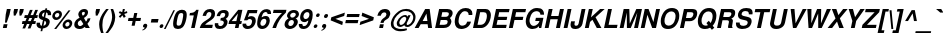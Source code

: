 SplineFontDB: 1.0
FontName: DBThaiText-BoldOblique
FullName: DBThaiText Bold Oblique
FamilyName: DBThaiText
Weight: Bold
Copyright: Typeface (c) The Monotype Corporation plc. Data (c) The Monotype Corporation plc/Type Solutions Inc. 1990-1992. All Rights Reserved\n\nModified by TLWG
Version: 2.0 : Dec 10, 2003
ItalicAngle: -12
UnderlinePosition: -50
UnderlineWidth: 60
Ascent: 800
Descent: 200
NeedsXUIDChange: 1
FSType: 0
PfmFamily: 33
TTFWeight: 700
TTFWidth: 5
Panose: 2 0 8 3 0 0 0 0 0 0
LineGap: 184
VLineGap: 0
OS2WinAscent: 0
OS2WinAOffset: 1
OS2WinDescent: 0
OS2WinDOffset: 1
ScriptLang: 3
 1 latn 1 dflt 
 1 thai 4 KUY  PAL  THA  dflt 
 1 thai 1 PAL  
ChainSub: coverage 0 1 'ccmp' 0 0 0 1
 1 1 0
  Coverage: 39 uni0E48 uni0E49 uni0E4A uni0E4B uni0E4C
  BCoverage: 414 uni0E01 uni0E02 uni0E03 uni0E04 uni0E05 uni0E06 uni0E07 uni0E08 uni0E09 uni0E0A uni0E0B uni0E0C uni0E0D uni0E0E uni0E0F uni0E10 uni0E11 uni0E12 uni0E13 uni0E14 uni0E15 uni0E16 uni0E17 uni0E18 uni0E19 uni0E1A uni0E1B uni0E1C uni0E1D uni0E1E uni0E1F uni0E20 uni0E21 uni0E22 uni0E23 uni0E24 uni0E25 uni0E26 uni0E27 uni0E28 uni0E29 uni0E2A uni0E2B uni0E2C uni0E2D uni0E2E uni0E10.descless uni0E0D.descless dottedcircle
 1
  SeqLookup: 0 'loww'
EndFPST
ChainSub: coverage 0 1 'ccmp' 0 0 0 1
 1 2 0
  Coverage: 39 uni0E48 uni0E49 uni0E4A uni0E4B uni0E4C
  BCoverage: 23 uni0E38 uni0E39 uni0E3A
  BCoverage: 414 uni0E01 uni0E02 uni0E03 uni0E04 uni0E05 uni0E06 uni0E07 uni0E08 uni0E09 uni0E0A uni0E0B uni0E0C uni0E0D uni0E0E uni0E0F uni0E10 uni0E11 uni0E12 uni0E13 uni0E14 uni0E15 uni0E16 uni0E17 uni0E18 uni0E19 uni0E1A uni0E1B uni0E1C uni0E1D uni0E1E uni0E1F uni0E20 uni0E21 uni0E22 uni0E23 uni0E24 uni0E25 uni0E26 uni0E27 uni0E28 uni0E29 uni0E2A uni0E2B uni0E2C uni0E2D uni0E2E uni0E10.descless uni0E0D.descless dottedcircle
 1
  SeqLookup: 0 'loww'
EndFPST
ChainSub: coverage 0 1 'ccmp' 0 0 0 1
 1 0 1
  Coverage: 15 uni0E0D uni0E10
  FCoverage: 23 uni0E38 uni0E39 uni0E3A
 1
  SeqLookup: 0 'ndsc'
EndFPST
ChainSub: coverage 0 1 'ccmp' 0 0 0 1
 2 0 0
  Coverage: 19 uni0E48 uni0E48.low
  Coverage: 7 uni0E4D
 2
  SeqLookup: 0 'amni'
  SeqLookup: 1 'G005'
EndFPST
ChainSub: coverage 0 1 'ccmp' 0 0 0 1
 2 0 0
  Coverage: 19 uni0E49 uni0E49.low
  Coverage: 7 uni0E4D
 2
  SeqLookup: 0 'amni'
  SeqLookup: 1 'G004'
EndFPST
ChainSub: coverage 0 1 'ccmp' 0 0 0 1
 2 0 0
  Coverage: 19 uni0E4A uni0E4A.low
  Coverage: 7 uni0E4D
 2
  SeqLookup: 0 'amni'
  SeqLookup: 1 'G003'
EndFPST
ChainSub: coverage 0 1 'ccmp' 0 0 0 1
 2 0 0
  Coverage: 19 uni0E4B uni0E4B.low
  Coverage: 7 uni0E4D
 2
  SeqLookup: 0 'amni'
  SeqLookup: 1 'G002'
EndFPST
ContextSub: glyph 0 2 ' RQD' 0 0 0 1
 String: 15 uni0E0D uni0E10
 BString: 0 
 FString: 0 
 1
  SeqLookup: 0 'G000'
EndFPST
GenTags: 8 sb'G000' sb'amni' sb'G002' sb'G003' sb'G004' sb'G005' sb'ndsc' sb'loww'
LangName: 1033 "" "" "" "PfaEdit : DBThaiTextBold : 13-0-2003" 
Encoding: Custom
UnicodeInterp: none
DisplaySize: -72
AntiAlias: 1
FitToEm: 1
WinInfo: 128 8 2
BeginPrivate: 3
BlueValues 31 [-16 0 348 354 384 393 469 477]
OtherBlues 11 [-260 -260]
ForceBold 4 true
EndPrivate
AnchorClass: "AboveBase" mark 0 1 1 0 "BelowBase" mark 0 1 2 0 "AboveMark" mkmk 0 1 3 0 "BelowMark" mkmk 0 1 4 0 
BeginChars: 293 258
StartChar: .notdef
Encoding: 0 -1 0
Width: 601
VWidth: 2048
Flags: W
HStem: -32 79<133 515> 962 79<264 646>
DStem: 264 1041 327 962 36 -32 133 47 646 962 743 1041 452 47 515 -32
Fore
36 -32 m 1
 264 1041 l 1
 743 1041 l 1
 515 -32 l 1
 36 -32 l 1
133 47 m 1
 452 47 l 1
 646 962 l 1
 327 962 l 1
 133 47 l 1
EndSplineSet
EndChar
StartChar: uni000D
Encoding: 13 13 1
Width: 423
VWidth: 2048
Flags: W
EndChar
StartChar: space
Encoding: 32 32 2
Width: 318
VWidth: 2048
Flags: W
EndChar
StartChar: exclam
Encoding: 33 33 3
Width: 213
Flags: W
HStem: 0 21G<72 168> 449 20G<172 268>
DStem: 92 94 188 94 72 0 168 0 172 469 268 469 143 333 239 333
Fore
125 133 m 1
 143 333 l 1
 172 469 l 1
 268 469 l 1
 239 333 l 1
 168 133 l 1
 125 133 l 1
92 94 m 1
 188 94 l 1
 168 0 l 1
 72 0 l 1
 92 94 l 1
EndSplineSet
EndChar
StartChar: quotedbl
Encoding: 34 34 4
Width: 303
VWidth: 2048
Flags: W
HStem: 448 20G<129 225 273 370>
Fore
119 303 m 1
 113 392 l 1
 129 468 l 1
 225 468 l 1
 209 392 l 1
 162 303 l 1
 119 303 l 1
263 303 m 1
 257 392 l 1
 273 468 l 1
 370 468 l 5
 354 392 l 1
 306 303 l 1
 263 303 l 1
EndSplineSet
EndChar
StartChar: numbersign
Encoding: 35 35 5
Width: 357
Flags: W
HStem: 92 73<36 80 177 213 312 358> 244 72<94 142 371 407>
DStem: 80 92 149 92 36 -19 103 -19 142 244 210 244 110 165 177 165 213 92 281 92 168 -19 237 -19 224 447 292 447 171 316 239 316 277 244 345 244 243 165 312 165 356 447 424 447 304 318 371 316
Fore
224 447 m 1
 292 447 l 1
 239 316 l 1
 304 318 l 1
 356 447 l 1
 424 447 l 1
 371 316 l 1
 422 316 l 1
 407 244 l 1
 345 244 l 1
 312 165 l 1
 373 165 l 1
 358 92 l 1
 281 92 l 1
 237 -19 l 1
 168 -19 l 1
 213 92 l 1
 149 92 l 1
 103 -19 l 1
 36 -19 l 1
 80 92 l 1
 22 92 l 1
 37 165 l 1
 110 165 l 1
 142 244 l 1
 80 244 l 1
 95 316 l 1
 171 316 l 1
 224 447 l 1
210 244 m 1
 177 165 l 1
 243 165 l 1
 277 244 l 1
 210 244 l 1
EndSplineSet
EndChar
StartChar: dollar
Encoding: 36 36 6
Width: 357
Flags: W
VStem: 39 87<94 114> 320 83<328 351>
DStem: 154 -14 196 -12 139 -80 182 -80 199 198 238 182 168 54 211 56 240 392 282 390 216 276 255 262
Fore
401 321 m 1
 318 321 l 1
 320 328 320 334 320 340 c 0
 320 352 317 362 312 370 c 0
 301 381 291 388 282 390 c 1
 255 262 l 1
 296 251 327 235 348 215 c 0
 361 200 369 181 369 158 c 0
 369 150 368 141 366 132 c 0
 360 103 349 79 335 61 c 0
 321 42 307 28 290 19 c 0
 273 9 257 1 240 -2 c 0
 222 -7 207 -10 196 -12 c 1
 182 -80 l 1
 139 -80 l 1
 154 -14 l 1
 146 -12 139 -11 132 -10 c 0
 125 -9 117 -6 107 -2 c 0
 96 1 87 5 80 10 c 0
 73 16 65 23 57 33 c 0
 44 50 39 70 39 94 c 0
 39 106 40 119 43 133 c 1
 127 133 l 1
 127 126 126 120 126 114 c 0
 126 106 127 99 128 93 c 0
 130 82 134 75 138 70 c 0
 143 66 147 62 154 60 c 0
 159 56 165 55 168 54 c 1
 199 198 l 1
 165 205 136 218 117 238 c 0
 101 254 92 274 92 298 c 0
 92 306 93 314 95 323 c 0
 102 362 121 393 150 417 c 0
 178 441 211 453 254 457 c 1
 262 492 l 1
 304 492 l 1
 296 457 l 1
 367 452 403 417 403 351 c 0
 403 342 403 332 401 321 c 1
216 276 m 1
 240 392 l 1
 206 386 185 365 176 330 c 1
 176 328 176 327 176 325 c 0
 176 318 177 312 178 306 c 0
 180 299 183 294 190 289 c 0
 197 284 206 279 216 276 c 1
238 182 m 1
 211 56 l 1
 214 58 220 60 225 62 c 0
 233 64 240 68 247 71 c 0
 253 75 259 79 264 86 c 0
 270 93 273 101 277 111 c 0
 278 118 279 124 279 130 c 0
 279 156 266 174 238 182 c 1
EndSplineSet
EndChar
StartChar: percent
Encoding: 37 37 7
Width: 571
Flags: W
HStem: -11 21G<130 181> -8 63<435 451> 163 64<470 485> 217 64<178 194> 389 64<213 228>
VStem: 82 66<307 324> 258 66<347 360> 340 66<83 99> 514 67<121 136>
DStem: 487 455 537 455 130 -11 181 -11
Fore
181 -11 m 1
 130 -11 l 1
 487 455 l 1
 537 455 l 1
 181 -11 l 1
343 110 m 0
 350 141 367 168 395 192 c 0
 422 216 453 227 485 227 c 0
 518 227 542 216 561 192 c 0
 575 175 581 157 581 136 c 0
 581 128 580 119 578 110 c 0
 571 77 554 49 526 26 c 0
 497 3 467 -8 435 -8 c 0
 403 -8 377 2 360 26 c 0
 346 43 340 62 340 83 c 0
 340 92 341 101 343 110 c 0
85 334 m 0
 92 367 109 394 138 418 c 0
 166 442 195 453 228 453 c 0
 261 453 286 442 304 418 c 0
 317 401 324 381 324 360 c 0
 324 352 323 343 321 334 c 0
 314 302 296 273 268 251 c 0
 240 228 211 217 178 217 c 0
 145 217 120 228 102 251 c 0
 88 267 82 286 82 307 c 0
 82 316 83 325 85 334 c 0
407 110 m 0
 406 106 406 102 406 99 c 0
 406 88 409 79 415 71 c 0
 423 61 435 55 449 55 c 0
 464 55 479 61 491 71 c 0
 503 82 510 95 513 110 c 0
 514 114 514 118 514 122 c 0
 514 131 512 140 506 147 c 0
 497 157 487 163 472 163 c 0
 458 163 443 157 431 147 c 0
 419 137 410 124 407 110 c 0
149 334 m 0
 148 330 148 327 148 324 c 0
 148 314 151 304 157 297 c 0
 165 287 178 281 192 281 c 0
 207 281 220 287 233 297 c 0
 245 307 253 320 256 334 c 0
 257 339 258 344 258 349 c 0
 258 358 255 367 250 374 c 0
 242 384 230 389 215 389 c 0
 201 389 186 384 173 374 c 0
 161 363 152 349 149 334 c 0
EndSplineSet
EndChar
StartChar: ampersand
Encoding: 38 38 8
Width: 463
Flags: W
HStem: -12 73<187 203> 0 21G<342 446> 397 72<289 307>
VStem: 57 88<90 121> 158 89<338 356>
DStem: 221 205 299 253 284 98 349 166
Fore
388 241 m 1
 462 241 l 1
 457 217 448 192 434 167 c 0
 421 142 405 121 386 104 c 1
 446 0 l 1
 342 0 l 1
 320 40 l 1
 295 23 274 9 258 1 c 0
 241 -7 216 -12 187 -12 c 0
 184 -12 181 -12 179 -12 c 0
 140 -12 109 1 85 23 c 0
 67 40 57 62 57 90 c 0
 57 100 59 111 61 123 c 0
 62 125 64 134 69 151 c 0
 78 172 89 189 103 203 c 0
 117 217 132 228 148 236 c 0
 164 244 178 252 191 259 c 1
 182 270 177 279 172 287 c 0
 167 295 163 305 161 318 c 0
 159 324 158 331 158 338 c 0
 158 343 159 350 160 356 c 0
 163 371 169 386 180 401 c 0
 194 423 213 440 235 452 c 0
 257 463 282 469 307 469 c 0
 335 469 357 463 375 449 c 0
 393 435 401 415 401 391 c 0
 400 381 399 373 398 366 c 0
 392 340 381 320 365 303 c 0
 348 286 326 270 299 253 c 1
 349 166 l 1
 358 172 365 181 372 193 c 0
 381 206 385 218 387 228 c 0
 388 232 388 236 388 241 c 1
254 329 m 2
 270 304 l 1
 277 308 285 312 291 315 c 0
 296 319 301 322 306 328 c 0
 311 333 315 341 319 351 c 0
 320 358 321 364 321 370 c 0
 321 375 320 380 319 384 c 0
 317 392 308 397 291 397 c 0
 269 397 256 389 249 374 c 1
 248 368 247 362 247 356 c 0
 247 347 249 337 254 329 c 2
284 98 m 1
 221 205 l 1
 197 191 180 182 170 176 c 0
 158 167 151 154 147 136 c 0
 146 131 145 126 145 121 c 0
 145 105 151 90 163 77 c 0
 173 67 186 61 201 61 c 0
 222 61 251 73 284 98 c 1
EndSplineSet
EndChar
StartChar: quotesingle
Encoding: 39 39 9
Width: 143
VWidth: 2048
Flags: W
HStem: 448 20G<129 225>
Fore
119 303 m 1
 113 392 l 1
 129 468 l 1
 225 468 l 1
 209 392 l 1
 162 303 l 1
 119 303 l 1
EndSplineSet
EndChar
StartChar: parenleft
Encoding: 40 40 10
Width: 213
Flags: W
HStem: 449 20G<230 294>
Fore
230 469 m 1
 294 469 l 1
 258 423 228 377 202 332 c 0
 175 286 157 242 148 198 c 0
 145 185 143 175 143 170 c 0
 138 137 135 103 135 69 c 0
 135 49 136 29 138 9 c 0
 141 -46 151 -93 166 -130 c 1
 102 -130 l 1
 88 -90 79 -64 74 -50 c 0
 70 -35 65 -16 61 9 c 0
 57 33 55 58 54 82 c 0
 55 107 56 137 62 170 c 0
 69 200 78 231 91 260 c 0
 103 289 118 316 133 341 c 0
 149 366 163 388 178 405 c 0
 191 421 208 443 230 469 c 1
EndSplineSet
EndChar
StartChar: parenright
Encoding: 41 41 11
Width: 213
Flags: W
HStem: 449 20G<115 178>
VStem: 153 78<266 290.789>
Fore
115 469 m 1
 178 469 l 1
 200 418 215 371 225 327 c 0
 229 308 231 287 231 266 c 0
 231 236 227 204 219 170 c 0
 205 110 185 60 160 19 c 0
 135 -21 98 -71 50 -130 c 1
 -13 -130 l 1
 18 -93 49 -46 77 9 c 0
 103 63 124 116 138 170 c 0
 140 175 142 184 144 195 c 0
 150 219 152 242 153 266 c 0
 153 288 150 312 148 337 c 0
 144 363 141 385 135 405 c 0
 130 424 123 445 115 469 c 1
EndSplineSet
EndChar
StartChar: asterisk
Encoding: 42 42 12
Width: 249
Flags: W
HStem: 449 20G<197 247>
DStem: 158 345 186 310 95 282 130 247 186 310 232 345 221 247 269 282 197 469 247 469 180 390 230 390
Fore
130 247 m 1
 95 282 l 1
 158 345 l 1
 94 370 l 1
 120 415 l 1
 180 390 l 1
 197 469 l 1
 247 469 l 1
 230 390 l 1
 300 415 l 1
 308 370 l 1
 232 345 l 1
 269 282 l 1
 221 247 l 1
 186 310 l 1
 130 247 l 1
EndSplineSet
EndChar
StartChar: plus
Encoding: 43 43 13
Width: 375
Flags: W
HStem: 191 77<88 190 283 385> 365 20G<231 308>
DStem: 190 191 267 191 165 73 242 73 231 385 308 385 206 268 283 268
Fore
231 385 m 5
 308 385 l 5
 283 268 l 5
 401 268 l 5
 385 191 l 5
 267 191 l 5
 242 73 l 5
 165 73 l 5
 190 191 l 5
 73 191 l 5
 89 268 l 5
 206 268 l 5
 231 385 l 5
EndSplineSet
EndChar
StartChar: comma
Encoding: 44 44 14
Width: 220
Flags: W
Fore
180 49 m 0
 175 18 157 -8 132 -27 c 0
 106 -47 83 -59 62 -61 c 1
 57 -45 l 1
 73 -37 86 -31 96 -24 c 0
 106 -17 114 -6 120 9 c 1
 107 9 97 12 86 19 c 0
 79 25 75 33 75 47 c 0
 75 50 76 54 76 58 c 0
 79 71 86 82 97 93 c 0
 107 102 119 106 133 106 c 0
 153 106 166 101 173 90 c 0
 179 83 182 74 182 63 c 0
 182 59 181 54 180 49 c 0
EndSplineSet
EndChar
StartChar: hyphen
Encoding: 45 45 15
Width: 213
Flags: W
HStem: 133 88<63 220>
Fore
64 221 m 1
 239 221 l 1
 220 133 l 1
 45 133 l 1
 64 221 l 1
EndSplineSet
EndChar
StartChar: period
Encoding: 46 46 16
Width: 160
Flags: W
HStem: 0 21G<70.5 85.5>
Fore
78 0 m 0
 63 0 52 5 46 14 c 0
 42 20 40 27 40 36 c 0
 40 39 40 43 41 47 c 0
 44 60 50 71 60 80 c 0
 70 89 83 94 98 94 c 0
 113 94 123 89 129 80 c 0
 133 74 135 68 135 59 c 0
 135 55 135 51 134 47 c 0
 131 34 125 23 115 14 c 0
 105 5 93 0 78 0 c 0
EndSplineSet
EndChar
StartChar: slash
Encoding: 47 47 17
Width: 178
Flags: W
HStem: -9 21G<-1 40>
DStem: 235 460 274 460 -1 -9 40 -9
Fore
235 460 m 1
 274 460 l 1
 40 -9 l 1
 -1 -9 l 1
 235 460 l 1
EndSplineSet
EndChar
StartChar: zero
Encoding: 48 48 18
Width: 357
Flags: W
HStem: -15 83<172 191> 384 82<255 274>
VStem: 53 89<98 130> 305 89<337 354>
Fore
172 -15 m 0
 151 -15 130 -11 112 -3 c 0
 95 5 81 15 72 29 c 0
 60 50 53 79 53 115 c 0
 53 146 58 183 67 226 c 0
 87 320 117 384 155 421 c 0
 171 436 189 446 210 454 c 0
 230 462 253 466 274 466 c 0
 323 466 357 451 375 421 c 0
 387 401 394 373 394 337 c 0
 394 306 389 269 380 226 c 0
 360 133 330 68 292 29 c 0
 261 0 221 -15 172 -15 c 0
189 68 m 0
 217 68 238 78 250 98 c 0
 263 121 277 164 290 226 c 0
 300 275 305 312 305 337 c 0
 305 343 305 349 304 354 c 0
 300 374 285 384 257 384 c 0
 245 384 232 382 221 376 c 0
 210 371 202 364 197 354 c 0
 183 331 169 288 156 226 c 0
 146 179 142 142 142 118 c 0
 142 110 142 103 143 98 c 1
 145 78 160 68 189 68 c 0
EndSplineSet
EndChar
StartChar: one
Encoding: 49 49 19
Width: 357
Flags: W
HStem: 0 21G<153 243> 315 60<124 145.066>
DStem: 220 315 340 455 153 0 243 0
Fore
340 455 m 1
 243 0 l 1
 153 0 l 1
 220 315 l 1
 111 315 l 1
 124 375 l 1
 141 375 160 377 180 382 c 0
 201 385 216 391 229 399 c 0
 256 416 274 435 280 455 c 1
 340 455 l 1
EndSplineSet
EndChar
StartChar: two
Encoding: 50 50 20
Width: 357
Flags: W
HStem: 0 81<154 329> 392 75<255 276>
VStem: 309 92<335 358>
Fore
346 81 m 1
 329 0 l 1
 19 0 l 1
 28 32 40 59 52 82 c 0
 66 106 88 130 122 153 c 0
 146 170 176 186 206 207 c 0
 236 226 256 241 267 251 c 0
 289 272 302 294 307 316 c 0
 309 324 309 333 309 344 c 0
 309 345 309 347 309 348 c 0
 309 362 305 373 296 380 c 0
 284 388 273 392 258 392 c 0
 254 392 248 391 242 390 c 0
 210 383 188 353 176 298 c 1
 89 298 l 1
 101 353 124 394 156 424 c 0
 186 451 227 467 276 467 c 0
 278 467 281 467 284 467 c 0
 361 463 401 425 401 356 c 0
 401 339 399 321 394 301 c 0
 384 257 334 210 254 162 c 0
 199 128 166 101 154 81 c 1
 346 81 l 1
EndSplineSet
EndChar
StartChar: three
Encoding: 51 51 21
Width: 357
Flags: W
HStem: -15 73<169 201> 203 61<183 204> 394 72<253 280>
VStem: 44 87<99 114> 271 93<147 166> 305 87<349 368>
Fore
47 133 m 1
 133 133 l 1
 132 125 131 117 131 111 c 0
 131 106 132 102 132 99 c 0
 133 92 136 84 140 78 c 0
 144 72 151 67 160 63 c 0
 172 60 185 58 201 58 c 1
 212 61 222 67 229 72 c 0
 251 89 264 108 269 132 c 0
 270 137 271 142 271 147 c 0
 271 162 265 174 254 184 c 0
 240 197 216 203 183 203 c 1
 196 264 l 1
 221 264 242 269 261 277 c 0
 279 285 290 298 296 316 c 0
 300 325 303 332 303 336 c 0
 304 341 305 346 305 351 c 0
 305 356 304 360 304 365 c 0
 300 374 296 381 288 386 c 0
 280 391 269 394 255 394 c 0
 253 394 251 394 248 394 c 0
 226 394 209 385 199 372 c 0
 189 357 182 337 174 312 c 1
 92 312 l 1
 99 345 110 372 124 393 c 0
 137 415 160 434 193 451 c 0
 212 460 240 466 280 466 c 0
 289 466 l 0
 325 466 351 455 366 438 c 0
 382 424 390 407 391 390 c 0
 392 383 392 376 392 368 c 0
 392 356 391 342 388 327 c 1
 380 307 373 293 364 282 c 0
 354 271 339 259 319 244 c 1
 339 229 352 214 359 195 c 0
 362 188 364 178 364 166 c 0
 364 153 362 137 357 119 c 0
 349 86 328 55 299 27 c 0
 268 -1 224 -15 169 -15 c 0
 145 -15 125 -11 106 -6 c 0
 88 0 72 14 59 35 c 0
 51 50 45 66 44 81 c 0
 44 97 44 114 47 133 c 1
EndSplineSet
EndChar
StartChar: four
Encoding: 52 52 22
Width: 357
Flags: W
HStem: 0 21G<198 288> 101 73<117 219 325 357>
DStem: 219 101 309 101 198 0 288 0 275 364 385 455 235 174 325 174 280 455 275 364 54 177 117 174
Fore
280 455 m 1
 385 455 l 1
 325 174 l 1
 373 174 l 1
 357 101 l 1
 309 101 l 1
 288 0 l 1
 198 0 l 1
 219 101 l 1
 37 101 l 1
 54 177 l 1
 280 455 l 1
275 364 m 1
 117 174 l 1
 235 174 l 1
 275 364 l 1
EndSplineSet
EndChar
StartChar: five
Encoding: 53 53 23
Width: 357
Flags: W
HStem: -15 76<170 187> 235 72<218 256> 375 80<169 395>
VStem: 276 93<176 193>
DStem: 169 455 208 375 74 202 172 281
Fore
42 119 m 1
 131 119 l 1
 131 115 131 112 131 109 c 0
 131 102 131 96 132 90 c 0
 133 82 138 76 147 70 c 0
 156 64 169 61 187 61 c 0
 210 62 229 71 244 88 c 0
 257 105 267 124 272 148 c 0
 275 160 276 170 276 179 c 0
 276 191 274 200 270 208 c 0
 260 225 243 235 218 235 c 0
 216 235 215 235 214 235 c 0
 188 235 168 223 156 202 c 1
 74 202 l 1
 169 455 l 1
 412 455 l 1
 395 375 l 1
 208 375 l 1
 172 281 l 1
 191 292 207 298 218 302 c 0
 231 305 244 307 256 307 c 0
 271 307 288 305 304 299 c 0
 331 289 351 270 362 243 c 0
 367 228 369 211 369 193 c 0
 369 180 368 167 365 153 c 0
 356 115 339 82 318 56 c 0
 300 35 281 19 259 8 c 0
 235 -5 207 -11 172 -15 c 1
 142 -15 121 -11 107 -6 c 0
 94 0 81 9 68 20 c 0
 57 33 49 44 44 56 c 0
 41 67 38 76 38 85 c 0
 38 86 38 88 38 89 c 0
 39 98 40 108 42 119 c 1
EndSplineSet
EndChar
StartChar: six
Encoding: 54 54 24
Width: 357
Flags: W
HStem: -15 21G<157 174.5 174 178> 232 69<225 273> 354 21G<317 400> 396 71<266 285>
VStem: 55 80<95 130> 284 86<173 192>
Fore
400 354 m 1
 317 354 l 1
 314 381 299 394 273 396 c 0
 254 396 238 391 223 382 c 0
 209 374 199 364 194 353 c 0
 183 336 175 315 170 292 c 0
 168 280 168 272 168 267 c 1
 182 277 197 286 212 292 c 0
 228 297 249 301 273 301 c 0
 314 301 342 282 359 246 c 0
 366 230 370 212 370 192 c 0
 370 180 369 167 366 154 c 0
 359 123 350 97 335 76 c 0
 315 45 292 23 268 9 c 0
 242 -6 212 -14 178 -15 c 0
 176 -15 175 -15 174 -15 c 0
 140 -15 112 -4 91 16 c 0
 70 37 57 63 55 95 c 0
 55 101 55 107 55 114 c 0
 55 147 59 184 68 227 c 0
 78 272 91 312 109 346 c 0
 127 381 151 410 181 433 c 0
 211 455 246 467 285 467 c 0
 296 467 305 467 310 466 c 0
 353 460 380 445 391 423 c 0
 398 406 402 389 402 372 c 0
 402 366 401 360 400 354 c 1
159 191 m 0
 149 177 141 162 138 145 c 0
 136 136 135 128 135 120 c 0
 135 107 138 96 142 86 c 0
 149 72 164 64 184 61 c 1
 207 61 225 68 241 81 c 0
 262 101 275 123 281 151 c 0
 283 160 284 168 284 175 c 0
 284 186 282 196 279 205 c 0
 270 223 251 232 225 232 c 0
 213 231 201 227 189 220 c 0
 178 215 167 205 159 191 c 0
EndSplineSet
EndChar
StartChar: seven
Encoding: 55 55 25
Width: 357
Flags: W
HStem: 0 21G<85 175> 375 80<115 324>
Fore
116 455 m 1
 436 455 l 1
 421 385 l 1
 391 357 364 328 338 298 c 0
 312 269 291 238 269 207 c 0
 248 175 230 142 214 108 c 0
 199 75 185 38 175 0 c 1
 85 0 l 1
 100 45 116 85 132 118 c 0
 147 150 165 181 183 209 c 0
 201 236 222 263 244 289 c 0
 267 316 293 345 324 375 c 1
 99 375 l 1
 116 455 l 1
EndSplineSet
EndChar
StartChar: eight
Encoding: 56 56 26
Width: 357
Flags: W
HStem: -15 75<172 190> 212 61<219 230> 398 69<254 280>
VStem: 39 94<95 113> 101 79<313 326> 272 99<153 168> 320 79<352 364>
Fore
328 64 m 1
 310 38 285 19 256 6 c 0
 228 -7 200 -15 172 -15 c 0
 170 -15 169 -15 167 -15 c 0
 137 -15 112 -7 89 8 c 0
 65 21 51 41 43 66 c 0
 40 75 39 85 39 95 c 0
 39 106 40 118 43 132 c 0
 54 185 86 224 138 249 c 1
 124 262 114 276 106 289 c 0
 102 298 101 308 101 318 c 0
 101 325 101 332 103 340 c 0
 108 360 116 380 130 398 c 0
 145 419 165 436 189 449 c 0
 213 461 239 467 265 467 c 0
 327 467 368 450 384 416 c 0
 394 398 399 380 399 362 c 0
 399 355 398 347 396 339 c 0
 392 318 383 299 366 282 c 0
 351 266 333 254 315 249 c 1
 337 242 352 228 362 208 c 0
 368 195 371 181 371 166 c 0
 371 157 370 148 368 139 c 0
 362 111 348 86 328 64 c 1
278 288 m 1
 289 294 298 302 304 312 c 0
 312 322 317 332 319 342 c 0
 320 346 320 351 320 354 c 0
 320 363 318 371 313 377 c 0
 306 390 291 398 268 398 c 0
 266 398 265 398 263 398 c 0
 241 398 223 391 210 381 c 0
 195 371 186 356 182 339 c 0
 181 334 180 329 180 324 c 0
 180 312 184 301 191 292 c 0
 199 281 211 273 230 273 c 0
 232 273 233 273 235 273 c 0
 253 273 269 279 278 288 c 1
240 81 m 0
 245 86 252 94 257 105 c 0
 263 116 268 128 271 139 c 0
 272 144 272 150 272 155 c 0
 272 165 270 175 267 183 c 0
 260 201 245 211 221 212 c 0
 200 212 181 206 165 191 c 0
 151 179 141 160 136 137 c 0
 134 128 133 120 133 113 c 0
 133 102 135 93 138 86 c 1
 149 70 164 60 184 60 c 0
 185 60 186 60 188 60 c 0
 207 60 225 68 240 81 c 0
EndSplineSet
EndChar
StartChar: nine
Encoding: 57 57 27
Width: 357
Flags: W
HStem: -15 71<157 174> 148 77<194 219> 392 77<249 266>
VStem: 45 89<85 102> 78 82<262 282> 310 83<320 347>
Fore
47 106 m 1
 135 106 l 1
 134 103 134 100 134 96 c 0
 134 89 136 81 142 72 c 0
 150 62 160 56 172 56 c 0
 207 56 234 71 252 99 c 0
 266 122 275 144 279 163 c 0
 280 169 281 174 281 179 c 0
 281 182 280 185 280 188 c 1
 264 173 246 162 226 154 c 0
 216 150 205 148 194 148 c 0
 179 148 168 148 160 150 c 0
 118 158 91 184 82 226 c 0
 80 237 78 249 78 262 c 0
 78 275 80 290 83 305 c 0
 90 340 103 368 121 392 c 0
 139 414 161 433 187 447 c 0
 211 462 238 469 266 469 c 0
 271 469 278 468 288 467 c 0
 298 467 312 463 328 457 c 0
 342 449 356 438 368 425 c 0
 380 411 387 396 388 379 c 1
 391 363 393 345 393 325 c 0
 393 300 390 273 384 243 c 0
 376 207 366 173 352 140 c 0
 337 107 323 81 309 62 c 0
 286 32 261 10 234 0 c 0
 207 -10 181 -15 157 -15 c 0
 113 -15 82 -1 65 26 c 0
 51 47 45 66 45 85 c 0
 45 92 45 99 47 106 c 1
300 372 m 1
 291 385 274 392 251 392 c 0
 232 392 213 383 193 365 c 1
 178 350 168 330 163 305 c 0
 161 297 160 289 160 282 c 0
 160 268 164 256 172 246 c 0
 182 232 198 225 219 225 c 0
 239 225 258 233 274 247 c 0
 291 262 302 281 307 305 c 0
 309 315 310 324 310 333 c 0
 310 338 310 342 309 347 c 0
 308 359 305 367 300 372 c 1
EndSplineSet
EndChar
StartChar: colon
Encoding: 58 58 28
Width: 195
Flags: W
HStem: 0 90<104 123> 273 90<162 181>
Fore
104 0 m 0
 89 0 80 5 74 14 c 0
 69 19 67 25 67 33 c 0
 67 37 68 41 69 45 c 0
 71 58 77 68 87 77 c 0
 97 86 108 90 123 90 c 0
 138 90 148 86 154 77 c 0
 159 71 161 64 161 56 c 0
 161 52 161 49 160 45 c 0
 157 33 151 23 141 14 c 0
 131 5 119 0 104 0 c 0
162 273 m 0
 147 273 138 278 132 287 c 0
 128 293 126 300 126 308 c 0
 126 311 126 315 127 319 c 0
 129 330 135 340 145 349 c 0
 155 358 166 363 181 363 c 0
 196 363 206 358 212 350 c 0
 216 343 219 336 219 328 c 0
 219 325 218 322 218 319 c 0
 215 306 209 296 199 287 c 0
 189 278 177 273 162 273 c 0
EndSplineSet
EndChar
StartChar: semicolon
Encoding: 59 59 29
Width: 220
Flags: W
HStem: 9 97<120 133> 243 99<165 186>
Fore
165 243 m 0
 149 243 138 247 132 258 c 0
 128 265 125 273 125 282 c 0
 125 286 125 289 126 293 c 0
 129 306 137 318 147 328 c 0
 157 338 170 342 186 342 c 0
 203 342 214 338 220 328 c 0
 224 321 226 313 226 305 c 0
 226 301 226 297 225 293 c 0
 222 279 215 268 205 258 c 0
 194 247 181 243 165 243 c 0
180 49 m 0
 175 18 157 -8 132 -27 c 0
 106 -47 83 -59 62 -61 c 1
 57 -45 l 1
 73 -37 86 -31 96 -24 c 0
 106 -17 114 -6 120 9 c 1
 107 9 97 12 86 19 c 0
 79 25 75 33 75 47 c 0
 75 50 76 54 76 58 c 0
 79 71 86 82 97 93 c 0
 107 102 119 106 133 106 c 0
 153 106 166 101 173 90 c 0
 179 83 182 74 182 63 c 0
 182 59 181 54 180 49 c 0
EndSplineSet
EndChar
StartChar: less
Encoding: 60 60 30
Width: 375
Flags: W
DStem: 67 191 187 229 356 73 373 157 422 385 404 301 83 268 187 229
Fore
67 191 m 5
 83 268 l 5
 422 385 l 5
 404 301 l 5
 187 229 l 5
 373 157 l 5
 356 73 l 5
 67 191 l 5
EndSplineSet
EndChar
StartChar: equal
Encoding: 61 61 31
Width: 375
Flags: W
HStem: 112 79<72 368> 268 76<104 401>
Fore
105 344 m 5
 417 344 l 5
 401 268 l 5
 89 268 l 5
 105 344 l 5
73 191 m 5
 385 191 l 5
 368 112 l 5
 56 112 l 5
 73 191 l 5
EndSplineSet
EndChar
StartChar: greater
Encoding: 62 62 32
Width: 375
Flags: W
DStem: 90 301 108 385 276 229 397 268 276 229 381 191 59 157 42 73
Fore
108 385 m 5
 397 268 l 5
 381 191 l 5
 42 73 l 5
 59 157 l 5
 276 229 l 5
 90 301 l 5
 108 385 l 5
EndSplineSet
EndChar
StartChar: question
Encoding: 63 63 33
Width: 393
Flags: W
HStem: 0 21G<154 250> 394 85<279 295>
VStem: 335 97<347 366>
DStem: 174 94 270 94 154 0 250 0
Fore
263 129 m 1
 185 129 l 1
 192 162 204 188 220 209 c 0
 237 228 260 249 290 268 c 0
 313 282 329 305 334 334 c 0
 335 339 335 343 335 347 c 0
 335 360 331 371 324 379 c 0
 314 389 300 394 283 394 c 0
 264 394 245 388 228 373 c 0
 212 358 201 338 195 310 c 1
 108 310 l 1
 120 365 145 410 185 445 c 1
 218 468 255 479 295 479 c 0
 320 479 342 476 361 468 c 0
 382 460 397 450 406 437 c 0
 423 417 432 393 432 366 c 0
 432 356 430 345 428 334 c 0
 422 308 412 285 398 266 c 0
 394 261 390 255 383 249 c 0
 375 242 369 237 364 234 c 0
 357 229 352 225 345 221 c 0
 339 217 331 212 323 207 c 0
 302 193 288 183 281 173 c 0
 272 162 267 147 263 129 c 1
154 0 m 1
 174 94 l 1
 270 94 l 1
 250 0 l 1
 154 0 l 1
EndSplineSet
EndChar
StartChar: at
Encoding: 64 64 34
Width: 626
Flags: W
HStem: -88 56<283 324> 35 52<278 293> 37 51<456 467> 288 45<387 401> 426 53<411 435>
VStem: 47 65<116 141> 194 65<125 142> 605 59<263 297>
Fore
484 328 m 1
 541 328 l 1
 445 133 l 1
 444 126 443 119 443 113 c 0
 443 107 l 0
 443 106 443 105 443 105 c 0
 443 98 447 94 451 90 c 0
 454 89 459 88 465 88 c 0
 477 88 486 90 495 96 c 1
 509 102 523 111 536 123 c 0
 550 137 560 148 566 158 c 0
 584 184 596 210 602 238 c 0
 604 250 605 261 605 273 c 0
 605 276 605 280 605 284 c 0
 605 301 599 319 586 340 c 0
 574 362 558 377 542 390 c 0
 509 414 467 426 413 426 c 0
 396 426 377 424 357 420 c 0
 333 416 307 403 277 384 c 0
 249 365 222 342 199 319 c 0
 155 275 127 223 115 165 c 0
 113 156 112 147 112 138 c 0
 112 130 113 123 113 116 c 0
 115 99 116 85 121 71 c 0
 127 59 131 49 138 41 c 0
 161 9 197 -12 246 -25 c 0
 264 -29 283 -32 305 -32 c 0
 348 -32 394 -24 442 -8 c 1
 449 -59 l 1
 407 -78 354 -88 289 -88 c 0
 268 -88 252 -87 237 -85 c 0
 217 -81 198 -78 182 -72 c 0
 163 -67 146 -58 128 -43 c 0
 109 -29 92 -11 76 12 c 0
 63 33 55 56 50 82 c 0
 48 96 47 109 47 122 c 0
 47 134 48 145 50 155 c 0
 55 181 62 203 72 224 c 0
 79 244 90 264 105 285 c 0
 118 305 133 324 149 341 c 0
 174 367 204 393 239 418 c 0
 275 442 309 458 346 468 c 0
 374 476 403 479 433 479 c 0
 487 479 533 467 570 442 c 0
 632 400 664 347 664 285 c 0
 664 267 662 249 658 232 c 0
 651 199 638 170 621 144 c 0
 589 98 555 68 518 51 c 0
 498 42 478 37 458 37 c 0
 443 37 432 40 419 43 c 0
 403 47 392 60 383 80 c 1
 358 62 338 50 322 44 c 0
 307 38 293 35 278 35 c 0
 267 35 254 40 237 47 c 0
 221 55 209 67 202 81 c 0
 197 96 194 110 194 125 c 0
 194 132 194 139 196 147 c 0
 197 151 199 159 203 170 c 0
 223 223 256 263 297 292 c 0
 336 320 370 333 401 333 c 0
 409 333 417 332 423 330 c 0
 449 323 463 310 464 289 c 1
 484 328 l 1
293 87 m 1
 315 87 335 93 351 105 c 1
 371 118 387 136 401 160 c 0
 416 185 426 208 430 228 c 0
 431 233 432 238 432 243 c 0
 432 264 421 279 400 286 c 0
 395 287 392 288 389 288 c 0
 379 288 367 285 355 279 c 0
 343 273 331 264 318 254 c 0
 306 244 295 231 285 214 c 0
 275 197 265 180 262 163 c 0
 260 156 259 148 259 142 c 0
 259 131 261 122 265 113 c 0
 270 99 279 90 293 87 c 1
EndSplineSet
EndChar
StartChar: A
Encoding: 65 65 35
Width: 463
Flags: W
HStem: 0 21G<17 115 354 452> 94 80<216 341> 449 20G<280 392>
DStem: 280 469 312 356 17 0 216 174 280 469 168 94 17 0 115 0 312 356 392 469 335 174 452 0
Fore
392 469 m 1
 452 0 l 1
 354 0 l 1
 341 94 l 1
 168 94 l 1
 115 0 l 1
 17 0 l 1
 280 469 l 1
 392 469 l 1
312 356 m 1
 216 174 l 1
 335 174 l 1
 312 356 l 1
EndSplineSet
EndChar
StartChar: B
Encoding: 66 66 36
Width: 463
Flags: W
HStem: 0 80<166 282> 201 80<209 326> 389 80<153 361>
VStem: 367 93<151 166> 396 94<345 363>
DStem: 153 469 232 389 53 0 209 281 153 469 192 201 53 0 166 80
Fore
53 0 m 1
 153 469 l 1
 361 469 l 2
 378 469 397 466 419 460 c 0
 439 454 455 445 465 433 c 1
 476 423 484 411 487 401 c 0
 489 397 489 388 490 375 c 0
 490 363 l 0
 490 355 490 349 490 346 c 0
 486 329 479 313 468 296 c 0
 457 279 442 263 424 250 c 1
 436 240 446 225 452 208 c 0
 457 194 460 179 460 163 c 0
 460 159 459 155 459 151 c 1
 453 124 446 102 433 82 c 0
 421 63 406 46 386 32 c 0
 355 10 315 0 264 0 c 2
 53 0 l 1
232 389 m 1
 209 281 l 1
 319 281 l 2
 339 281 356 286 369 296 c 0
 383 306 391 319 394 334 c 0
 395 340 396 345 396 350 c 0
 396 376 379 389 346 389 c 2
 232 389 l 1
192 201 m 1
 166 80 l 1
 279 80 l 2
 298 80 316 84 333 92 c 0
 349 99 361 118 365 146 c 0
 367 153 367 159 367 164 c 0
 367 176 363 185 355 190 c 0
 345 198 329 201 307 201 c 2
 192 201 l 1
EndSplineSet
EndChar
StartChar: C
Encoding: 67 67 37
Width: 463
Flags: W
HStem: -15 83<235 255> 396 80<319 344>
VStem: 68 96<148 169> 414 96<310 341> 415 95<321 341>
Fore
381 160 m 1
 475 160 l 1
 470 137 459 113 442 89 c 0
 424 64 404 45 384 31 c 0
 367 18 344 8 318 0 c 0
 291 -9 264 -15 237 -15 c 0
 235 -15 234 -15 232 -15 c 0
 181 -15 143 1 114 28 c 0
 85 58 71 97 68 148 c 0
 68 170 70 198 77 231 c 0
 85 266 95 295 108 320 c 0
 160 424 239 476 344 476 c 0
 395 476 434 463 464 440 c 0
 495 415 510 382 510 341 c 0
 510 331 509 321 507 310 c 1
 414 310 l 1
 414 313 415 317 415 321 c 0
 415 328 414 337 411 346 c 0
 405 359 397 371 382 381 c 0
 368 390 347 396 321 396 c 0
 315 396 l 0
 293 396 273 386 253 373 c 0
 233 358 217 341 205 321 c 0
 193 302 181 275 173 240 c 0
 168 220 166 202 165 186 c 0
 164 180 164 174 164 167 c 0
 164 159 165 150 167 141 c 0
 174 111 191 88 214 76 c 0
 226 70 238 68 249 68 c 0
 261 68 276 70 292 73 c 0
 322 81 343 94 354 108 c 0
 365 123 375 141 381 160 c 1
EndSplineSet
EndChar
StartChar: D
Encoding: 68 68 38
Width: 463
Flags: W
HStem: 0 80<163 261> 389 80<150 323>
VStem: 398 100<297 317>
DStem: 150 469 229 389 50 0 163 80
Fore
50 0 m 1
 150 469 l 1
 368 469 l 2
 385 469 402 466 419 459 c 0
 434 452 450 441 463 424 c 0
 477 408 485 386 493 359 c 0
 496 347 498 333 498 317 c 0
 498 298 496 278 491 255 c 0
 483 217 472 183 458 154 c 0
 443 124 427 101 411 82 c 0
 389 56 366 37 339 23 c 0
 313 8 286 0 261 0 c 2
 50 0 l 1
229 389 m 1
 163 80 l 1
 240 80 l 2
 288 80 327 102 355 144 c 0
 369 167 383 200 392 243 c 0
 396 264 398 283 398 299 c 0
 398 318 395 334 390 346 c 0
 382 363 373 374 361 380 c 0
 349 385 334 389 316 389 c 2
 229 389 l 1
EndSplineSet
EndChar
StartChar: E
Encoding: 69 69 39
Width: 428
Flags: W
HStem: 0 80<164 401> 201 80<207 415> 389 80<151 473>
DStem: 151 469 230 389 51 0 207 281 151 469 190 201 51 0 164 80
Fore
151 469 m 1
 490 469 l 1
 473 389 l 1
 230 389 l 1
 207 281 l 1
 432 281 l 1
 415 201 l 1
 190 201 l 1
 164 80 l 1
 418 80 l 1
 401 0 l 1
 51 0 l 1
 151 469 l 1
EndSplineSet
EndChar
StartChar: F
Encoding: 70 70 40
Width: 393
Flags: W
HStem: 0 21G<47 144> 201 80<204 392> 389 80<147 459>
DStem: 147 469 227 389 47 0 204 281 147 469 187 201 47 0 144 0
Fore
147 469 m 1
 476 469 l 1
 459 389 l 1
 227 389 l 1
 204 281 l 1
 409 281 l 1
 392 201 l 1
 187 201 l 1
 144 0 l 1
 47 0 l 1
 147 469 l 1
EndSplineSet
EndChar
StartChar: G
Encoding: 71 71 41
Width: 499
Flags: W
HStem: -15 78<238 257> -2 21G<399 457> 172 80<322 413> 397 79<336 353>
VStem: 69 94<166 182>
Fore
306 172 m 1
 323 252 l 1
 511 252 l 1
 457 -2 l 1
 399 -2 l 1
 400 56 l 1
 384 42 370 29 358 21 c 1
 346 11 329 3 306 -3 c 0
 287 -10 263 -15 238 -15 c 0
 236 -15 233 -15 231 -15 c 0
 209 -15 192 -10 180 -6 c 1
 165 -3 155 2 147 8 c 0
 137 14 129 20 122 28 c 0
 115 36 110 42 107 45 c 0
 89 68 78 95 72 128 c 0
 70 141 69 154 69 168 c 0
 69 188 71 210 76 231 c 0
 87 280 108 327 140 368 c 0
 172 410 212 442 258 460 c 0
 286 471 317 476 351 476 c 0
 381 476 407 472 432 466 c 0
 457 459 477 445 493 425 c 0
 515 398 526 367 526 333 c 0
 526 329 525 324 525 320 c 1
 436 320 l 1
 434 346 425 365 407 377 c 0
 389 390 366 397 338 397 c 0
 309 397 280 388 251 371 c 1
 231 356 213 336 199 310 c 0
 186 285 175 258 169 229 c 0
 165 211 163 195 163 180 c 0
 163 168 164 157 167 148 c 0
 183 97 212 69 256 63 c 1
 305 63 342 79 372 107 c 0
 391 127 405 147 413 172 c 1
 306 172 l 1
EndSplineSet
EndChar
StartChar: H
Encoding: 72 72 42
Width: 463
Flags: W
HStem: 0 21G<44 140 325 423> 212 81<202 370> 449 20G<144 240 425 523>
DStem: 144 469 240 469 44 0 202 293 144 469 185 212 44 0 140 0 370 212 523 469 325 0 423 0 425 469 523 469 387 293 423 0
Fore
44 0 m 1
 144 469 l 1
 240 469 l 1
 202 293 l 1
 387 293 l 1
 425 469 l 1
 523 469 l 1
 423 0 l 1
 325 0 l 1
 370 212 l 1
 185 212 l 1
 140 0 l 1
 44 0 l 1
EndSplineSet
EndChar
StartChar: I
Encoding: 73 73 43
Width: 178
Flags: W
HStem: 0 21G<41 137> 449 20G<141 237>
DStem: 141 469 237 469 41 0 137 0
Fore
237 469 m 1
 137 0 l 1
 41 0 l 1
 141 469 l 1
 237 469 l 1
EndSplineSet
EndChar
StartChar: J
Encoding: 74 74 44
Width: 357
Flags: W
HStem: -15 82<162 184> 449 20G<316 412>
VStem: 39 98<92 108>
DStem: 316 469 412 469 241 119 336 112
Fore
316 469 m 1
 412 469 l 1
 336 112 l 2
 329 80 312 53 285 29 c 0
 255 2 217 -14 172 -15 c 0
 169 -15 167 -15 164 -15 c 0
 126 -15 98 -8 79 2 c 0
 66 10 56 20 50 33 c 0
 44 45 40 59 40 73 c 0
 39 79 39 85 39 92 c 0
 39 101 40 110 42 120 c 2
 53 173 l 1
 149 173 l 1
 139 125 l 2
 138 119 137 112 137 106 c 0
 137 98 138 91 140 85 c 0
 144 73 156 67 175 67 c 0
 177 67 178 67 180 67 c 0
 198 67 213 73 223 84 c 0
 232 94 238 105 241 119 c 2
 316 469 l 1
EndSplineSet
EndChar
StartChar: K
Encoding: 75 75 45
Width: 463
Flags: W
HStem: 0 21G<47 144 345 461> 449 20G<147 244 428 542>
DStem: 147 469 244 469 47 0 200 263 147 469 176 150 47 0 144 0 236 203 314 266 345 0 461 0 428 469 542 469 200 263 314 266
Fore
47 0 m 1
 147 469 l 1
 244 469 l 1
 200 263 l 1
 428 469 l 1
 542 469 l 1
 314 266 l 1
 461 0 l 1
 345 0 l 1
 236 203 l 1
 176 150 l 1
 144 0 l 1
 47 0 l 1
EndSplineSet
EndChar
StartChar: L
Encoding: 76 76 46
Width: 393
Flags: W
HStem: 0 80<165 372> 449 20G<151 248>
DStem: 151 469 248 469 51 0 165 80
Fore
151 469 m 1
 248 469 l 1
 165 80 l 1
 389 80 l 1
 372 0 l 1
 51 0 l 1
 151 469 l 1
EndSplineSet
EndChar
StartChar: M
Encoding: 77 77 47
Width: 535
Flags: W
HStem: 0 21G<42 139 223 319 402 499> 449 20G<142 283 458 599>
DStem: 142 469 220 380 42 0 139 0 220 380 283 469 223 0 294 108 458 469 483 380 294 108 319 0 483 380 599 469 402 0 499 0
Fore
319 0 m 1
 223 0 l 1
 220 380 l 1
 139 0 l 1
 42 0 l 1
 142 469 l 1
 283 469 l 1
 294 108 l 1
 458 469 l 1
 599 469 l 1
 499 0 l 1
 402 0 l 1
 483 380 l 1
 319 0 l 1
EndSplineSet
EndChar
StartChar: N
Encoding: 78 78 48
Width: 463
Flags: W
HStem: 0 21G<44 140 330 425> 449 20G<144 239 429 525>
DStem: 144 469 210 327 44 0 140 0 210 327 239 469 330 0 360 147 429 469 525 469 360 147 425 0
Fore
144 469 m 1
 239 469 l 1
 360 147 l 1
 429 469 l 1
 525 469 l 1
 425 0 l 1
 330 0 l 1
 210 327 l 1
 140 0 l 1
 44 0 l 1
 144 469 l 1
EndSplineSet
EndChar
StartChar: O
Encoding: 79 79 49
Width: 499
Flags: W
HStem: -15 84<248 269> 392 85<333 353>
VStem: 69 94<157 194> 439 93<272 305>
Fore
526 231 m 0
 519 197 505 163 485 129 c 0
 465 94 443 66 417 44 c 0
 372 5 316 -15 249 -15 c 0
 182 -15 134 5 104 44 c 0
 87 66 78 94 72 129 c 0
 70 144 69 158 69 173 c 0
 69 192 71 212 75 231 c 0
 83 266 97 301 116 333 c 0
 136 367 157 396 184 418 c 0
 230 458 286 477 353 477 c 0
 372 477 390 475 408 471 c 0
 427 467 444 460 459 451 c 0
 474 443 486 432 497 418 c 0
 513 396 523 367 529 333 c 0
 531 319 532 304 532 289 c 0
 532 270 530 251 526 231 c 0
267 69 m 0
 301 69 331 79 359 101 c 0
 377 114 393 132 406 156 c 0
 419 180 428 205 433 231 c 0
 437 249 439 266 439 283 c 0
 439 290 439 298 438 305 c 0
 435 329 427 347 415 360 c 0
 395 382 369 392 335 392 c 0
 300 392 270 382 242 360 c 0
 224 347 209 329 196 306 c 0
 183 282 174 257 168 231 c 0
 165 213 163 196 163 180 c 0
 163 172 163 164 164 157 c 0
 167 133 174 114 186 101 c 0
 206 79 232 69 267 69 c 0
EndSplineSet
EndChar
StartChar: P
Encoding: 80 80 50
Width: 428
Flags: W
HStem: 0 21G<49 146> 167 80<199 308> 389 80<149 338>
VStem: 385 95<351 363>
DStem: 149 469 229 389 49 0 199 247 149 469 181 167 49 0 146 0
Fore
49 0 m 1
 149 469 l 1
 358 469 l 2
 386 469 411 463 434 455 c 0
 457 446 472 426 478 393 c 0
 479 384 480 374 480 363 c 0
 480 351 479 338 476 323 c 0
 469 293 459 268 447 251 c 0
 409 195 358 167 295 167 c 2
 181 167 l 1
 146 0 l 1
 49 0 l 1
229 389 m 1
 199 247 l 1
 306 247 l 2
 330 247 349 261 367 287 c 0
 367 289 370 295 375 304 c 0
 378 312 381 320 383 328 c 0
 385 337 385 345 385 353 c 0
 382 376 364 389 332 389 c 2
 229 389 l 1
EndSplineSet
EndChar
StartChar: Q
Encoding: 81 81 51
Width: 499
Flags: W
HStem: -15 84<250 270> 392 85<334 354>
VStem: 71 93<170 190> 441 94<268 295>
Fore
442 66 m 1
 483 17 l 1
 422 -35 l 1
 379 17 l 1
 338 -5 295 -15 250 -15 c 0
 185 -15 137 5 106 44 c 0
 90 66 80 94 74 128 c 0
 72 142 71 157 71 172 c 0
 71 191 73 211 77 231 c 0
 85 267 99 302 118 334 c 0
 138 367 160 396 186 418 c 0
 233 458 289 477 354 477 c 0
 386 477 414 472 439 462 c 0
 464 452 484 437 498 418 c 0
 516 394 527 366 532 333 c 0
 534 320 535 307 535 293 c 0
 535 273 533 252 528 231 c 0
 522 200 511 171 496 141 c 0
 481 113 462 87 442 66 c 1
324 81 m 1
 286 127 l 1
 346 180 l 1
 389 129 l 1
 409 155 426 189 435 231 c 0
 439 248 441 264 441 280 c 0
 441 289 440 297 439 306 c 0
 436 329 428 347 416 360 c 0
 397 382 371 392 336 392 c 0
 302 392 272 382 244 360 c 0
 227 347 211 329 198 305 c 0
 185 281 175 257 169 231 c 0
 166 215 164 199 164 184 c 0
 164 175 165 166 166 157 c 0
 169 133 177 114 188 101 c 0
 208 79 234 69 268 69 c 0
 288 69 308 73 324 81 c 1
EndSplineSet
EndChar
StartChar: R
Encoding: 82 82 52
Width: 463
Flags: W
HStem: 0 21G<51 148 331 435> 185 81<205 308> 389 80<151 372>
VStem: 327 100<28 44> 348 98<146 158> 410 94<353 376>
DStem: 151 469 231 389 51 0 205 266 151 469 187 185 51 0 148 0
Fore
51 0 m 1
 151 469 l 1
 412 469 l 2
 427 469 440 466 455 460 c 0
 469 454 480 445 489 435 c 0
 498 424 503 410 503 394 c 0
 503 389 504 382 504 376 c 0
 504 371 504 365 503 357 c 0
 502 350 502 345 501 339 c 0
 498 324 493 311 488 299 c 0
 478 280 468 267 456 257 c 0
 444 246 429 236 408 226 c 1
 412 224 415 220 421 217 c 0
 426 214 431 210 436 206 c 0
 440 201 442 195 445 188 c 0
 446 183 447 178 447 173 c 0
 447 169 446 165 446 160 c 0
 446 159 446 159 446 158 c 0
 446 151 442 135 438 110 c 0
 433 82 431 64 429 56 c 0
 428 49 427 44 427 39 c 0
 427 36 427 34 428 32 c 0
 431 26 433 21 439 17 c 1
 435 0 l 1
 331 0 l 1
 328 10 327 19 327 28 c 0
 327 34 327 39 328 44 c 2
 348 138 l 1
 348 141 348 143 348 146 c 0
 348 153 347 159 346 165 c 0
 342 172 336 177 328 181 c 0
 321 184 311 185 300 185 c 2
 187 185 l 1
 148 0 l 1
 51 0 l 1
231 389 m 1
 205 266 l 1
 336 266 l 2
 350 266 364 271 379 284 c 0
 394 296 404 313 408 336 c 0
 409 342 410 348 410 353 c 0
 410 377 394 389 361 389 c 2
 231 389 l 1
EndSplineSet
EndChar
StartChar: S
Encoding: 83 83 53
Width: 428
Flags: W
HStem: -16 79<198 236> 400 76<280 310>
VStem: 49 93<116 130> 100 91<306 325> 371 95<338 365>
Fore
461 325 m 1
 370 325 l 1
 371 329 371 334 371 338 c 0
 371 346 370 354 367 362 c 0
 363 373 354 382 342 390 c 0
 328 397 311 400 290 400 c 0
 236 400 204 382 194 346 c 0
 192 337 191 330 191 325 c 0
 191 321 191 317 192 315 c 0
 196 310 203 304 213 299 c 1
 216 296 222 293 236 289 c 0
 251 285 267 282 287 278 c 0
 307 275 319 271 324 270 c 0
 375 261 409 245 425 224 c 0
 436 209 441 191 441 171 c 0
 441 162 440 152 438 141 c 0
 433 118 422 94 407 71 c 0
 392 49 374 31 352 18 c 0
 315 -3 265 -15 198 -16 c 0
 183 -16 164 -12 143 -7 c 0
 121 -1 103 7 90 18 c 0
 73 33 61 51 55 72 c 0
 51 87 49 103 49 118 c 0
 49 125 49 132 50 139 c 1
 144 139 l 1
 143 134 142 129 142 124 c 0
 142 112 146 101 153 90 c 0
 168 72 195 63 236 63 c 0
 250 63 265 66 281 70 c 0
 296 73 307 79 315 85 c 0
 328 95 337 108 341 127 c 0
 342 132 343 136 343 140 c 0
 343 149 340 157 334 164 c 0
 330 172 320 177 309 182 c 0
 297 186 279 191 257 195 c 0
 236 199 218 202 203 206 c 0
 186 209 173 212 161 217 c 0
 145 223 133 231 122 241 c 0
 112 251 106 266 102 282 c 0
 100 290 100 298 100 306 c 0
 100 318 101 332 105 347 c 1
 117 386 141 418 174 442 c 0
 207 464 252 476 308 476 c 0
 335 476 363 473 391 466 c 0
 418 459 440 442 454 417 c 0
 462 402 466 385 466 365 c 0
 466 353 464 340 461 325 c 1
EndSplineSet
EndChar
StartChar: T
Encoding: 84 84 54
Width: 393
Flags: W
HStem: 0 21G<151 247> 389 80<108 234 109 467>
DStem: 234 389 330 389 151 0 247 0
Fore
109 469 m 1
 484 469 l 1
 467 389 l 1
 330 389 l 1
 247 0 l 1
 151 0 l 1
 234 389 l 1
 92 389 l 1
 109 469 l 1
EndSplineSet
EndChar
StartChar: U
Encoding: 85 85 55
Width: 463
Flags: W
HStem: -15 84<231 253> 449 20G<149 246 424 520>
VStem: 76 99<113 127>
DStem: 149 469 246 469 80 146 177 145 424 469 520 469 355 145 451 146
Fore
424 469 m 1
 520 469 l 1
 451 146 l 2
 437 80 399 32 333 5 c 0
 300 -9 266 -15 233 -15 c 0
 200 -15 172 -9 146 1 c 1
 100 30 76 67 76 113 c 0
 76 124 78 135 80 146 c 2
 149 469 l 1
 246 469 l 1
 177 145 l 2
 176 138 175 132 175 127 c 0
 175 113 179 102 185 92 c 0
 193 77 215 69 249 69 c 0
 283 69 308 77 325 92 c 0
 341 106 350 124 355 145 c 2
 424 469 l 1
EndSplineSet
EndChar
StartChar: V
Encoding: 86 86 56
Width: 428
Flags: W
HStem: 0 21G<174 257> 449 20G<116 212 419 516>
Fore
419 469 m 1
 516 469 l 1
 257 0 l 1
 174 0 l 1
 116 469 l 1
 212 469 l 1
 240 115 l 1
 419 469 l 1
EndSplineSet
EndChar
StartChar: W
Encoding: 87 87 57
Width: 606
Flags: W
HStem: 0 21G<139 226 381 468> 449 20G<108 211 353 455 597 699>
VStem: 379 70<0 469>
DStem: 353 469 379 357 208 118 226 0
Fore
108 469 m 1
 211 469 l 1
 208 118 l 1
 353 469 l 1
 455 469 l 1
 449 113 l 1
 597 469 l 1
 699 469 l 1
 468 0 l 1
 381 0 l 1
 379 357 l 1
 226 0 l 1
 139 0 l 1
 108 469 l 1
EndSplineSet
EndChar
StartChar: X
Encoding: 88 88 58
Width: 428
Flags: W
HStem: 0 21G<15 128 306 419> 449 20G<121 234 403 516>
DStem: 121 469 234 469 213 236 285 318
Fore
121 469 m 1
 234 469 l 1
 285 318 l 1
 403 469 l 1
 516 469 l 1
 322 240 l 1
 419 0 l 1
 306 0 l 1
 251 159 l 1
 128 0 l 1
 15 0 l 1
 213 236 l 1
 121 469 l 1
EndSplineSet
EndChar
StartChar: Y
Encoding: 89 89 59
Width: 428
Flags: W
HStem: 0 21G<172 268> 449 20G<117 224 410 518>
DStem: 117 469 224 469 209 174 277 267 209 174 305 174 172 0 268 0
Fore
410 469 m 1
 518 469 l 1
 305 174 l 1
 268 0 l 1
 172 0 l 1
 209 174 l 1
 117 469 l 1
 224 469 l 1
 277 267 l 1
 410 469 l 1
EndSplineSet
MinimumDistance: x6,1 
EndChar
StartChar: Z
Encoding: 90 90 60
Width: 393
Flags: W
HStem: 0 80<149 372> 388 81<118 341>
DStem: 341 388 455 389 36 80 149 80
Fore
119 469 m 1
 472 469 l 1
 455 389 l 1
 149 80 l 1
 389 80 l 1
 372 0 l 1
 19 0 l 1
 36 80 l 1
 341 388 l 1
 102 389 l 1
 119 469 l 1
EndSplineSet
EndChar
StartChar: bracketleft
Encoding: 91 91 61
Width: 213
Flags: W
HStem: 405 64<143 284>
DStem: 143 469 213 405 15 -130 114 -63
Fore
284 405 m 1
 213 405 l 1
 114 -63 l 1
 185 -63 l 1
 170 -130 l 1
 15 -130 l 1
 143 469 l 1
 298 469 l 1
 284 405 l 1
EndSplineSet
EndChar
StartChar: backslash
Encoding: 92 92 62
Width: 178
Flags: W
HStem: -14 21G<135 182>
DStem: 89 455 138 455 135 -14 182 -14
Fore
89 455 m 1
 138 455 l 1
 182 -14 l 1
 135 -14 l 1
 89 455 l 1
EndSplineSet
EndChar
StartChar: bracketright
Encoding: 93 93 63
Width: 213
Flags: W
HStem: -130 67<-3 139> 449 20G<111 267>
DStem: 168 405 267 469 69 -63 139 -130
Fore
97 405 m 1
 111 469 l 1
 267 469 l 1
 139 -130 l 1
 -17 -130 l 1
 -2 -63 l 1
 69 -63 l 1
 168 405 l 1
 97 405 l 1
EndSplineSet
EndChar
StartChar: asciicircum
Encoding: 94 94 64
Width: 375
Flags: W
DStem: 242 447 266 366 77 174 149 174 266 366 321 447 300 174 373 174
Fore
77 174 m 1
 242 447 l 1
 321 447 l 1
 373 174 l 1
 300 174 l 1
 266 366 l 1
 149 174 l 1
 77 174 l 1
EndSplineSet
EndChar
StartChar: underscore
Encoding: 95 95 65
Width: 357
Flags: W
HStem: -129 45<-34 345>
Fore
354 -84 m 1
 345 -129 l 1
 -42 -129 l 1
 -33 -84 l 1
 354 -84 l 1
EndSplineSet
EndChar
StartChar: grave
Encoding: 96 96 66
Width: 261
VWidth: 2048
Flags: W
HStem: 379 89<127 310>
Fore
310 379 m 5
 232 379 l 1
 127 468 l 1
 255 468 l 1
 310 379 l 5
EndSplineSet
EndChar
StartChar: a
Encoding: 97 97 67
Width: 357
Flags: W
HStem: -15 75<104 181> 0 21G<242 337> 289 65<233 249>
VStem: 287 84<258 273> 288 83<264 273>
Fore
337 0 m 1
 242 0 l 1
 239 6 237 12 237 20 c 0
 237 24 238 29 239 35 c 1
 224 23 207 11 185 1 c 0
 164 -9 137 -15 104 -15 c 1
 57 -9 33 15 33 58 c 0
 33 68 34 80 37 93 c 0
 43 121 58 146 77 165 c 0
 95 184 124 197 162 202 c 1
 192 203 223 209 255 218 c 1
 272 225 283 238 287 258 c 0
 287 260 288 262 288 264 c 0
 288 271 284 277 277 281 c 0
 268 287 253 289 233 289 c 0
 210 288 193 282 183 272 c 0
 174 262 167 249 163 233 c 1
 78 233 l 1
 96 313 152 354 247 354 c 0
 282 354 308 349 326 341 c 0
 357 328 371 306 371 273 c 0
 371 264 370 255 368 244 c 2
 327 53 l 2
 326 50 326 47 326 44 c 0
 326 33 331 22 340 12 c 1
 337 0 l 1
263 145 m 2
 267 164 l 1
 254 158 238 154 216 150 c 0
 195 148 182 147 179 146 c 0
 167 144 157 139 147 131 c 0
 137 123 130 113 128 102 c 0
 127 99 127 95 127 89 c 0
 129 84 131 78 134 73 c 0
 136 69 142 66 149 63 c 0
 157 61 167 60 181 60 c 1
 206 63 226 73 237 88 c 0
 249 103 258 121 263 145 c 2
EndSplineSet
EndChar
StartChar: b
Encoding: 98 98 68
Width: 393
Flags: W
HStem: -15 77<213 230> 0 21G<38 128> 276 78<262 302> 449 20G<138 228>
VStem: 318 94<198 221>
DStem: 138 469 228 469 38 0 192 301
Fore
38 0 m 1
 138 469 l 1
 228 469 l 1
 192 301 l 1
 216 336 254 354 302 354 c 0
 360 353 395 327 406 276 c 0
 410 256 412 238 412 221 c 0
 412 204 410 189 407 174 c 0
 400 141 382 105 358 66 c 0
 344 46 331 31 316 19 c 1
 302 7 287 -1 270 -7 c 0
 252 -12 234 -15 214 -15 c 0
 178 -14 152 3 135 35 c 1
 128 0 l 1
 38 0 l 1
262 276 m 0
 236 276 213 262 194 236 c 0
 178 215 169 192 164 168 c 0
 162 156 160 145 160 134 c 0
 160 122 162 112 165 101 c 0
 173 75 190 62 216 62 c 0
 244 62 267 75 284 101 c 0
 299 122 310 145 315 168 c 0
 317 178 318 189 318 198 c 0
 318 212 316 224 313 236 c 0
 310 251 302 261 294 267 c 0
 284 272 274 276 262 276 c 0
EndSplineSet
EndChar
StartChar: c
Encoding: 99 99 69
Width: 357
Flags: W
HStem: -15 75<176 198> 276 78<237 258>
VStem: 51 94<123 132>
Fore
382 218 m 1
 296 218 l 1
 295 242 291 258 282 264 c 0
 274 271 261 276 242 276 c 0
 241 276 240 276 240 276 c 0
 211 276 187 258 169 225 c 0
 167 221 166 218 164 214 c 0
 162 209 161 202 157 193 c 0
 154 184 151 175 149 166 c 0
 147 153 145 141 145 130 c 0
 145 128 145 125 145 123 c 0
 146 98 150 81 160 73 c 0
 168 66 180 61 197 60 c 0
 213 60 227 63 240 71 c 0
 252 79 264 96 276 122 c 1
 362 122 l 1
 358 102 346 81 329 62 c 0
 313 43 298 27 284 17 c 0
 268 6 253 -2 239 -7 c 0
 223 -11 202 -15 176 -15 c 0
 170 -15 l 0
 139 -15 113 -7 96 7 c 0
 76 21 65 40 58 61 c 0
 53 77 50 91 50 106 c 0
 50 111 50 116 51 121 c 0
 51 133 53 149 57 168 c 0
 65 205 77 234 91 255 c 0
 110 284 128 305 146 320 c 0
 164 334 180 344 197 347 c 0
 212 350 233 354 258 354 c 0
 264 354 l 0
 303 354 330 345 346 334 c 0
 362 323 372 306 379 281 c 0
 382 265 384 250 384 238 c 0
 384 231 383 224 382 218 c 1
EndSplineSet
EndChar
StartChar: d
Encoding: 100 100 70
Width: 393
Flags: W
HStem: -15 77<168 198> -2 21G<260 350> 277 77<233 246> 449 20G<360 450>
VStem: 50 92<126 146>
DStem: 360 469 450 469 324 301 350 -2
Fore
450 469 m 1
 350 -2 l 1
 260 -2 l 1
 267 35 l 1
 253 18 236 7 219 -1 c 0
 200 -9 183 -15 168 -15 c 0
 162 -15 l 0
 144 -15 129 -11 117 -7 c 0
 102 -1 89 7 80 19 c 0
 71 31 64 46 59 66 c 0
 53 88 50 108 50 128 c 0
 50 140 51 151 54 163 c 0
 61 203 77 241 99 275 c 0
 132 325 178 353 235 354 c 0
 286 354 316 336 324 301 c 1
 360 469 l 1
 450 469 l 1
244 277 m 0
 218 277 195 263 174 237 c 1
 160 215 151 192 146 170 c 0
 143 158 142 145 142 132 c 0
 142 122 143 111 145 101 c 1
 155 75 172 62 198 62 c 0
 224 62 247 75 266 101 c 1
 281 123 291 146 296 170 c 0
 299 182 300 194 300 206 c 0
 300 216 299 227 295 237 c 0
 288 263 270 277 244 277 c 0
EndSplineSet
EndChar
StartChar: e
Encoding: 101 101 71
Width: 357
Flags: W
HStem: -15 74<171 205> 146 61<149 368> 279 75<232 252>
VStem: 290 89<211 240>
Fore
368 146 m 1
 136 146 l 1
 133 132 132 121 132 111 c 0
 132 103 133 96 135 90 c 0
 142 78 151 70 161 66 c 0
 172 61 187 59 205 59 c 1
 219 62 231 67 243 73 c 0
 253 81 261 89 265 98 c 1
 354 98 l 1
 344 77 328 56 308 40 c 0
 287 23 264 9 240 0 c 0
 215 -10 192 -15 171 -15 c 0
 141 -15 113 -6 86 11 c 1
 73 21 62 34 55 49 c 0
 47 63 43 79 41 95 c 0
 42 111 42 124 44 137 c 0
 51 168 57 193 63 211 c 0
 79 253 97 284 121 305 c 0
 145 327 166 340 188 346 c 0
 208 351 229 354 250 354 c 0
 282 354 308 348 328 334 c 0
 346 322 360 305 368 286 c 0
 374 271 378 255 379 240 c 0
 379 223 378 208 377 194 c 0
 375 181 372 165 368 146 c 1
149 207 m 1
 288 207 l 1
 290 214 290 221 290 228 c 0
 290 237 289 247 285 255 c 0
 278 270 264 279 240 279 c 0
 239 279 237 279 236 279 c 0
 213 279 194 271 179 258 c 0
 164 243 153 226 149 207 c 1
EndSplineSet
EndChar
StartChar: f
Encoding: 102 102 72
Width: 213
Flags: W
HStem: 0 21G<58 148> 281 60<80 118 220 261> 401 68<242 285>
DStem: 118 281 208 281 58 0 148 0
Fore
69 281 m 1
 81 341 l 1
 130 341 l 1
 139 382 l 2
 145 409 156 431 174 446 c 0
 192 461 214 469 242 469 c 2
 299 469 l 1
 284 401 l 1
 252 401 l 2
 240 401 232 393 228 377 c 2
 220 341 l 1
 273 341 l 1
 261 281 l 1
 208 281 l 1
 148 0 l 1
 58 0 l 1
 118 281 l 1
 69 281 l 1
EndSplineSet
EndChar
StartChar: g
Encoding: 103 103 73
Width: 393
Flags: W
HStem: -141 62<132 163> -15 73<167 196> 272 82<236 248> 328 20G<337 422>
VStem: 18 94<-55 -41>
Fore
337 348 m 1
 422 348 l 1
 346 -9 l 2
 341 -31 331 -51 317 -70 c 0
 303 -88 288 -103 269 -114 c 0
 239 -131 193 -141 132 -141 c 0
 123 -141 l 0
 88 -140 61 -128 41 -107 c 0
 26 -92 18 -74 18 -55 c 0
 18 -51 18 -46 19 -41 c 1
 113 -41 l 1
 113 -43 112 -45 112 -47 c 0
 112 -63 128 -74 158 -79 c 1
 183 -79 206 -72 225 -59 c 0
 245 -45 257 -29 260 -12 c 2
 271 36 l 1
 258 25 247 16 238 9 c 0
 228 1 217 -5 206 -8 c 0
 195 -12 181 -15 167 -15 c 0
 143 -15 125 -12 113 -7 c 0
 101 -1 88 9 75 24 c 0
 67 34 61 47 57 62 c 0
 52 77 51 93 50 110 c 0
 51 127 52 144 56 163 c 0
 62 192 73 220 87 246 c 0
 102 273 119 295 139 312 c 0
 171 340 207 354 246 354 c 0
 258 354 269 353 279 349 c 0
 286 346 292 341 299 337 c 0
 303 331 308 327 311 321 c 0
 316 315 320 306 326 296 c 1
 337 348 l 1
242 272 m 0
 215 272 191 260 170 234 c 1
 153 210 143 186 138 165 c 0
 136 155 135 145 135 135 c 0
 135 123 137 110 141 97 c 0
 148 71 168 58 196 58 c 0
 224 58 250 71 270 97 c 0
 285 119 294 141 299 165 c 0
 302 178 303 189 303 201 c 0
 303 212 302 223 299 234 c 1
 288 260 269 272 242 272 c 0
EndSplineSet
EndChar
StartChar: h
Encoding: 104 104 74
Width: 393
Flags: W
HStem: 0 21G<43 133 258 348> 275 79<272 309> 449 20G<143 227>
DStem: 143 469 227 469 43 0 191 303 143 469 176 203 43 0 133 0 305 220 402 254 258 0 348 0
Fore
227 469 m 1
 191 303 l 1
 221 337 260 354 309 354 c 0
 339 354 366 346 384 330 c 0
 398 319 405 302 405 281 c 0
 405 273 404 264 402 254 c 2
 348 0 l 1
 258 0 l 1
 305 220 l 2
 306 226 307 231 307 236 c 0
 307 244 306 250 305 257 c 0
 301 266 291 271 272 275 c 1
 249 275 229 269 212 258 c 0
 193 245 181 227 176 203 c 2
 133 0 l 1
 43 0 l 1
 143 469 l 1
 227 469 l 1
EndSplineSet
EndChar
StartChar: i
Encoding: 105 105 75
Width: 178
Flags: W
HStem: 0 21G<43 133> 328 20G<117 207> 389 21G<126 216> 449 20G<143 233>
DStem: 117 348 207 348 43 0 133 0
Fore
126 389 m 1
 143 469 l 1
 233 469 l 1
 216 389 l 1
 126 389 l 1
43 0 m 1
 117 348 l 1
 207 348 l 1
 133 0 l 1
 43 0 l 1
EndSplineSet
EndChar
StartChar: j
Encoding: 106 106 76
Width: 178
Flags: W
HStem: -141 74<-28 8.49882> 328 20G<119 208> 389 21G<128 217> 449 20G<145 234>
DStem: 119 348 208 348 36 -42 120 -64
Fore
128 389 m 1
 145 469 l 1
 234 469 l 1
 217 389 l 1
 128 389 l 1
36 -42 m 2
 119 348 l 1
 208 348 l 1
 120 -64 l 2
 118 -76 114 -86 108 -96 c 0
 100 -106 94 -115 84 -122 c 0
 74 -130 65 -134 53 -136 c 0
 31 -139 5 -141 -28 -141 c 1
 -12 -67 l 1
 4 -67 15 -66 23 -62 c 0
 29 -59 34 -52 36 -42 c 2
EndSplineSet
EndChar
StartChar: k
Encoding: 107 107 77
Width: 357
Flags: W
HStem: 0 21G<38 128 246 353> 328 20G<316 419> 449 20G<138 228>
DStem: 138 469 228 469 38 0 173 212 138 469 151 108 38 0 128 0 197 149 273 216 246 0 353 0 316 348 419 348 173 212 273 216
Fore
138 469 m 1
 228 469 l 1
 173 212 l 1
 316 348 l 1
 419 348 l 1
 273 216 l 1
 353 0 l 1
 246 0 l 1
 197 149 l 1
 151 108 l 1
 128 0 l 1
 38 0 l 1
 138 469 l 1
EndSplineSet
EndChar
StartChar: l
Encoding: 108 108 78
Width: 178
Flags: W
HStem: 0 21G<43 133> 449 20G<143 233>
DStem: 143 469 233 469 43 0 133 0
Fore
143 469 m 1
 233 469 l 1
 133 0 l 1
 43 0 l 1
 143 469 l 1
EndSplineSet
EndChar
StartChar: m
Encoding: 109 109 79
Width: 571
Flags: W
HStem: 0 21G<38 128 240 329 440 530> 277 77<249 311> 328 20G<112 202>
VStem: 491 94<240 279>
DStem: 112 348 173 214 38 0 128 0 291 240 374 214 240 0 329 0 491 240 581 242 440 0 530 0
Fore
128 0 m 1
 38 0 l 1
 112 348 l 1
 202 348 l 1
 191 296 l 1
 210 318 229 332 245 340 c 0
 262 349 284 354 311 354 c 1
 333 351 346 347 354 340 c 0
 363 333 372 321 383 303 c 1
 398 320 415 333 431 342 c 0
 448 351 467 356 491 356 c 0
 496 356 503 355 516 354 c 0
 563 348 585 322 585 279 c 0
 585 268 584 255 581 242 c 2
 530 0 l 1
 440 0 l 1
 491 240 l 2
 491 242 492 245 492 247 c 0
 492 264 479 273 453 277 c 1
 432 277 414 270 401 257 c 0
 385 242 377 228 374 214 c 2
 329 0 l 1
 240 0 l 1
 291 240 l 1
 290 263 277 276 249 277 c 0
 232 277 216 271 201 260 c 0
 186 250 178 234 173 214 c 2
 128 0 l 1
EndSplineSet
EndChar
StartChar: n
Encoding: 110 110 80
Width: 393
Flags: W
HStem: 0 21G<41 130 261 351> 281 73<255 292> 328 20G<115 204>
VStem: 310 95<242 269>
DStem: 115 348 177 223 41 0 130 0 306 214 401 234 261 0 351 0
Fore
41 0 m 1
 115 348 l 1
 204 348 l 1
 193 296 l 1
 206 314 221 329 239 339 c 0
 257 349 275 354 292 354 c 0
 367 354 405 326 405 269 c 0
 405 258 404 247 401 234 c 2
 351 0 l 1
 261 0 l 1
 306 214 l 2
 308 224 310 234 310 242 c 0
 310 250 308 257 306 263 c 0
 301 276 284 281 255 281 c 1
 231 278 214 271 201 260 c 0
 190 250 180 237 177 223 c 2
 130 0 l 1
 41 0 l 1
EndSplineSet
EndChar
StartChar: o
Encoding: 111 111 81
Width: 393
Flags: W
HStem: -16 78<191 209> 277 77<251 269>
VStem: 53 93<117 141> 316 92<202 227>
Fore
191 -16 m 0
 143 -16 105 -1 79 27 c 0
 65 43 58 63 55 89 c 0
 54 98 53 107 53 117 c 0
 53 134 55 151 59 170 c 0
 65 198 75 225 89 251 c 0
 103 277 119 297 139 312 c 0
 176 340 220 354 269 354 c 0
 319 354 356 340 380 312 c 0
 394 296 404 276 407 251 c 0
 408 243 408 235 408 227 c 0
 408 209 406 190 402 170 c 0
 396 141 386 114 373 89 c 0
 358 63 340 43 320 27 c 0
 284 -1 240 -16 191 -16 c 0
253 277 m 0
 225 277 201 264 181 238 c 0
 165 217 154 194 149 170 c 0
 147 160 146 150 146 141 c 0
 146 127 148 114 152 102 c 0
 161 76 179 62 207 62 c 0
 234 62 259 76 281 102 c 1
 297 125 307 148 312 170 c 0
 314 181 316 191 316 202 c 0
 316 214 314 226 310 238 c 0
 301 266 280 277 253 277 c 0
EndSplineSet
EndChar
StartChar: p
Encoding: 112 112 82
Width: 393
Flags: W
HStem: -15 75<211 220> 275 79<261 294> 328 20G<111 201>
VStem: 317 92<198 222>
DStem: 111 348 135 36 7 -141 97 -141
Fore
111 348 m 1
 201 348 l 1
 190 296 l 1
 196 303 203 310 213 318 c 0
 220 325 227 331 236 337 c 0
 242 341 251 346 260 349 c 0
 270 353 282 354 294 354 c 0
 334 354 364 340 384 312 c 0
 396 295 404 273 408 247 c 0
 409 239 409 230 409 222 c 0
 409 203 407 183 403 163 c 0
 396 134 387 108 374 85 c 0
 361 60 346 40 326 24 c 0
 308 9 292 -1 276 -7 c 0
 260 -12 242 -15 218 -15 c 0
 203 -15 189 -12 180 -8 c 0
 171 -5 163 1 157 8 c 0
 150 14 143 24 135 36 c 1
 97 -141 l 1
 7 -141 l 1
 111 348 l 1
261 275 m 0
 235 275 211 261 191 235 c 1
 176 210 167 188 162 167 c 0
 160 156 159 145 159 133 c 0
 159 122 160 111 162 99 c 1
 172 73 190 60 216 60 c 0
 242 60 265 73 284 99 c 1
 299 124 309 147 313 167 c 0
 316 178 317 188 317 200 c 0
 317 211 316 222 313 235 c 1
 304 261 287 275 261 275 c 0
EndSplineSet
EndChar
StartChar: q
Encoding: 113 113 83
Width: 393
Flags: W
HStem: -15 69<163 195> 327 20G<334 423>
VStem: 47 92<112 133>
DStem: 268 36 423 347 230 -141 319 -141
Fore
423 347 m 1
 319 -141 l 1
 230 -141 l 1
 268 36 l 1
 255 25 244 16 235 9 c 0
 225 1 214 -5 203 -8 c 0
 191 -12 178 -15 163 -15 c 0
 139 -15 120 -12 109 -7 c 0
 96 -1 83 8 71 24 c 0
 59 40 51 60 49 85 c 0
 48 94 47 103 47 112 c 0
 47 129 49 146 53 163 c 0
 59 192 70 220 84 246 c 0
 99 272 116 295 135 312 c 0
 150 324 166 334 183 342 c 0
 198 350 219 354 242 354 c 0
 267 353 285 348 297 338 c 0
 308 329 317 315 323 296 c 1
 334 347 l 1
 423 347 l 1
242 272 m 0
 216 272 193 259 174 233 c 0
 159 211 148 189 143 164 c 0
 141 153 139 142 139 131 c 0
 139 119 141 107 144 94 c 0
 151 68 169 54 195 54 c 0
 220 54 245 68 264 94 c 0
 279 115 290 139 295 164 c 0
 297 176 299 188 299 199 c 0
 299 211 297 222 294 233 c 0
 286 259 268 272 242 272 c 0
EndSplineSet
EndChar
StartChar: r
Encoding: 114 114 84
Width: 249
Flags: W
HStem: 0 21G<41 130> 264 90<262 312> 328 20G<115 204>
DStem: 115 348 172 197 41 0 130 0
Fore
41 0 m 1
 115 348 l 1
 204 348 l 1
 190 281 l 1
 196 293 203 302 211 310 c 0
 218 318 228 325 245 336 c 0
 265 348 286 354 312 354 c 1
 293 262 l 1
 281 263 271 264 262 264 c 0
 242 264 225 260 210 250 c 0
 195 240 181 223 172 197 c 1
 130 0 l 1
 41 0 l 1
EndSplineSet
EndChar
StartChar: s
Encoding: 115 115 85
Width: 357
Flags: W
HStem: -15 68<169 196> 286 68<229 245>
VStem: 80 92<217 245> 290 89<253 267>
Fore
40 103 m 1
 129 103 l 1
 130 90 133 81 140 75 c 0
 145 68 152 63 161 60 c 0
 170 56 182 53 196 53 c 0
 197 53 199 53 200 53 c 0
 235 53 255 67 260 89 c 0
 261 91 261 94 261 96 c 0
 261 100 259 104 258 108 c 0
 256 114 251 118 243 119 c 2
 138 151 l 2
 112 159 95 172 87 186 c 0
 82 196 80 206 80 217 c 0
 80 223 81 229 82 236 c 0
 90 273 110 304 143 328 c 0
 168 345 202 354 241 354 c 0
 243 354 245 354 248 354 c 0
 289 354 322 345 343 329 c 0
 362 315 374 301 377 286 c 0
 378 280 379 274 379 267 c 0
 379 257 377 247 375 236 c 1
 288 236 l 1
 290 243 290 249 290 254 c 0
 290 258 290 262 289 264 c 0
 285 270 278 276 265 280 c 0
 253 284 243 286 233 286 c 0
 218 286 204 282 191 276 c 0
 181 271 175 263 172 251 c 0
 172 245 l 0
 172 236 176 231 187 228 c 2
 310 193 l 2
 320 190 329 184 338 176 c 0
 347 168 353 159 356 147 c 0
 358 139 359 132 359 125 c 0
 359 119 358 114 357 108 c 0
 352 87 343 66 327 44 c 0
 310 23 287 7 258 -3 c 0
 248 -7 233 -9 216 -11 c 0
 198 -14 183 -15 169 -15 c 0
 136 -14 112 -9 95 -1 c 0
 57 17 38 45 38 82 c 0
 38 89 39 96 40 103 c 1
EndSplineSet
EndChar
StartChar: t
Encoding: 116 116 86
Width: 213
Flags: W
HStem: -15 70<146 170> 281 60<80 113 216 253>
DStem: 113 281 204 281 64 54 162 86 146 436 237 436 125 341 216 341
Fore
81 341 m 1
 125 341 l 1
 146 436 l 1
 237 436 l 1
 216 341 l 1
 265 341 l 1
 253 281 l 1
 204 281 l 1
 162 86 l 2
 161 80 160 74 160 70 c 0
 160 60 163 55 170 55 c 2
 203 54 l 1
 191 -7 l 1
 177 -11 161 -15 146 -15 c 0
 143 -15 140 -15 138 -15 c 0
 124 -15 113 -13 105 -10 c 0
 78 -1 64 19 64 51 c 0
 64 54 l 1
 113 281 l 1
 69 281 l 1
 81 341 l 1
EndSplineSet
EndChar
StartChar: u
Encoding: 117 117 87
Width: 393
Flags: W
HStem: 0 21G<258 348> 328 20G<111 201 332 422>
VStem: 56 96<72 104>
DStem: 111 348 201 348 60 106 155 132 332 348 422 348 284 123 348 0
Fore
422 348 m 1
 348 0 l 1
 258 0 l 1
 267 43 l 1
 250 24 235 9 220 1 c 0
 207 -7 189 -11 169 -15 c 1
 144 -14 123 -11 107 -7 c 0
 90 -2 77 9 67 27 c 0
 60 39 56 53 56 72 c 0
 56 82 57 93 60 106 c 2
 111 348 l 1
 201 348 l 1
 155 132 l 2
 153 122 152 112 152 104 c 0
 152 96 153 90 156 84 c 0
 161 71 178 66 206 66 c 1
 231 69 249 76 260 86 c 0
 271 96 281 108 284 123 c 2
 332 348 l 1
 422 348 l 1
EndSplineSet
EndChar
StartChar: v
Encoding: 118 118 88
Width: 357
Flags: W
HStem: 0 21G<129 224> 328 20G<83 178 324 419>
Fore
83 348 m 1
 178 348 l 1
 196 93 l 1
 324 348 l 1
 419 348 l 1
 224 0 l 1
 129 0 l 1
 83 348 l 1
EndSplineSet
EndChar
StartChar: w
Encoding: 119 119 89
Width: 499
Flags: W
HStem: 0 21G<101 193 303 396> 328 20G<77 170 275 369 473 567>
VStem: 301 66<0 348>
DStem: 275 348 301 245 172 104 193 0
Fore
77 348 m 1
 170 348 l 1
 172 104 l 1
 275 348 l 1
 369 348 l 1
 367 104 l 1
 473 348 l 1
 567 348 l 1
 396 0 l 1
 303 0 l 1
 301 245 l 1
 193 0 l 1
 101 0 l 1
 77 348 l 1
EndSplineSet
EndChar
StartChar: x
Encoding: 120 120 90
Width: 357
Flags: W
HStem: 0 21G<10 118 236 344> 328 20G<88 196 310 416>
DStem: 88 348 196 348 161 174 231 243 161 174 201 103 10 0 118 0
Fore
88 348 m 1
 196 348 l 1
 231 243 l 1
 310 348 l 1
 416 348 l 1
 266 174 l 1
 344 0 l 1
 236 0 l 1
 201 103 l 1
 118 0 l 1
 10 0 l 1
 161 174 l 1
 88 348 l 1
EndSplineSet
EndChar
StartChar: y
Encoding: 121 121 91
Width: 357
Flags: W
HStem: -141 73<24 42> 328 20G<80 179 327 420>
Fore
80 348 m 1
 179 348 l 1
 201 95 l 1
 327 348 l 1
 420 348 l 1
 183 -72 l 1
 176 -87 163 -102 147 -116 c 0
 136 -127 118 -132 92 -136 c 0
 67 -139 45 -141 24 -141 c 1
 40 -68 l 1
 68 -68 87 -64 97 -59 c 0
 113 -51 123 -37 127 -20 c 0
 128 -14 128 -10 128 -5 c 0
 128 -4 128 -2 128 0 c 2
 80 348 l 1
EndSplineSet
EndChar
StartChar: z
Encoding: 122 122 92
Width: 320
Flags: W
HStem: 0 73<141 301> 275 73<99 243>
DStem: 243 275 354 275 30 73 141 73
Fore
100 348 m 1
 370 348 l 1
 354 275 l 1
 141 73 l 1
 317 73 l 1
 301 0 l 1
 14 0 l 1
 30 73 l 1
 243 275 l 1
 84 275 l 1
 100 348 l 1
EndSplineSet
EndChar
StartChar: braceleft
Encoding: 123 123 93
Width: 249
Flags: W
HStem: -130 63<156 175> 142 60<54 69> 406 63<249 289>
VStem: 100 75<114 128>
DStem: 99 105 172 104 68 -42 143 -33 158 381 229 372 127 233 200 235
Fore
54 142 m 1
 67 202 l 1
 102 202 122 212 127 233 c 2
 158 381 l 2
 164 408 176 429 197 445 c 0
 217 461 234 469 249 469 c 2
 303 469 l 1
 289 406 l 1
 266 406 l 2
 253 406 244 403 240 398 c 0
 234 392 231 383 229 372 c 2
 200 235 l 2
 193 200 167 179 126 172 c 1
 142 170 155 164 165 156 c 0
 172 150 175 141 175 128 c 0
 175 121 174 113 172 104 c 2
 143 -33 l 2
 142 -37 142 -41 142 -44 c 0
 142 -50 143 -54 144 -58 c 0
 146 -63 153 -67 166 -67 c 2
 189 -67 l 1
 175 -130 l 1
 121 -130 l 2
 106 -130 93 -122 79 -106 c 0
 70 -95 65 -81 65 -65 c 0
 65 -58 66 -50 68 -42 c 2
 99 105 l 2
 100 108 100 112 100 115 c 0
 100 133 84 142 54 142 c 1
EndSplineSet
EndChar
StartChar: bar
Encoding: 124 124 94
Width: 179
Flags: W
HStem: 449 20G<164 215>
DStem: 164 469 215 469 36 -130 87 -130
Fore
215 469 m 1
 87 -130 l 1
 36 -130 l 1
 164 469 l 1
 215 469 l 1
EndSplineSet
EndChar
StartChar: braceright
Encoding: 125 125 95
Width: 249
Flags: W
HStem: 142 60<252 269> 449 20G<146 201>
VStem: 146 77<214 226> 180 77<391 403>
DStem: 121 104 196 105 92 -33 165 -42 178 372 255 381 149 235 224 234
Fore
269 202 m 1
 256 142 l 1
 240 142 228 140 217 134 c 0
 206 129 200 120 196 105 c 2
 165 -42 l 2
 159 -70 145 -92 125 -106 c 0
 105 -122 87 -130 73 -130 c 2
 18 -130 l 1
 32 -67 l 1
 56 -67 l 2
 70 -67 79 -63 83 -58 c 0
 87 -52 90 -44 92 -33 c 2
 121 104 l 2
 130 146 157 168 199 173 c 1
 182 174 168 180 158 188 c 0
 150 193 146 201 146 214 c 0
 146 220 147 227 149 235 c 2
 178 372 l 2
 179 380 180 387 180 393 c 0
 180 395 180 396 180 398 c 0
 178 403 171 407 157 407 c 2
 133 407 l 1
 146 469 l 1
 201 469 l 2
 211 469 220 466 230 460 c 0
 238 453 247 443 253 429 c 0
 256 421 257 413 257 403 c 0
 257 396 257 389 255 381 c 2
 224 234 l 2
 223 231 223 229 223 226 c 0
 223 210 238 202 269 202 c 1
EndSplineSet
EndChar
StartChar: asciitilde
Encoding: 126 126 96
Width: 375
Flags: W
Fore
108 112 m 1
 62 112 l 1
 74 145 90 170 112 186 c 0
 130 200 146 207 163 207 c 0
 175 207 187 202 197 195 c 2
 255 158 l 2
 267 150 277 146 286 146 c 0
 306 146 318 159 324 186 c 1
 373 186 l 1
 370 173 365 160 360 149 c 0
 353 138 342 125 327 113 c 0
 310 98 295 92 280 92 c 0
 267 92 252 96 237 106 c 2
 173 145 l 2
 164 150 155 154 147 154 c 0
 137 154 128 149 123 141 c 0
 117 133 112 124 108 112 c 1
EndSplineSet
EndChar
StartChar: uni0E10.descless
Encoding: 128 63232 97
Width: 357
Flags: W
HStem: 0 21G<220 292> 93 45<141 153> 198 47<163 173> 315 52<354 367> 345 48<224 245>
VStem: 79 48<151 161> 271 67<219 238>
Fore
220 0 m 1
 220 2 220 5 220 8 c 0
 220 25 217 47 213 73 c 0
 207 103 204 118 202 118 c 1
 199 114 193 108 182 102 c 0
 171 96 158 93 141 93 c 0
 117 93 99 101 90 115 c 0
 83 126 79 137 79 151 c 0
 79 156 80 162 81 168 c 0
 85 189 96 207 113 221 c 0
 129 236 149 244 173 245 c 0
 194 245 211 241 223 233 c 0
 233 224 238 209 241 189 c 0
 244 180 247 168 250 155 c 0
 253 141 254 134 254 133 c 2
 266 186 l 2
 269 202 271 214 271 224 c 0
 271 232 270 237 267 241 c 0
 261 249 246 255 223 262 c 0
 198 269 174 276 148 280 c 0
 122 285 102 288 89 289 c 1
 95 314 l 1
 118 339 142 358 166 373 c 0
 189 386 215 393 243 393 c 0
 265 393 289 390 314 381 c 0
 338 373 355 367 365 367 c 0
 377 367 393 371 410 377 c 1
 410 377 410 371 410 358 c 0
 411 353 411 348 411 343 c 0
 411 336 411 330 410 325 c 1
 388 319 369 315 354 315 c 0
 344 315 335 316 328 318 c 0
 320 320 309 324 294 330 c 0
 278 336 266 339 258 341 c 0
 252 344 243 345 233 345 c 0
 223 345 214 342 203 338 c 0
 192 333 184 329 182 325 c 1
 191 324 205 322 226 319 c 0
 246 315 260 312 270 308 c 0
 306 298 328 285 334 268 c 0
 337 260 338 250 338 238 c 0
 338 224 336 208 332 189 c 2
 292 0 l 1
 220 0 l 1
150 138 m 0
 160 138 168 141 173 147 c 0
 181 153 184 159 186 168 c 0
 186 170 187 173 187 175 c 0
 187 180 185 185 182 189 c 0
 179 194 173 198 163 198 c 0
 153 198 145 194 139 189 c 0
 133 183 129 176 128 168 c 0
 127 166 127 164 127 161 c 0
 127 157 128 153 130 148 c 0
 135 142 142 139 150 138 c 0
EndSplineSet
EndChar
StartChar: uni0E34.left
Encoding: 129 63233 98
Width: 0
Flags: HW
Fore
-168 614 m 0
 -140 614 -118 605 -102 591 c 0
 -87 579 -77 564 -72 547 c 0
 -66 530 -62 512 -62 493 c 0
 -62 482 -63 474 -63 467 c 0
 -63 460 -62 454 -62 450 c 1
 -74 453 -88 459 -111 466 c 0
 -134 471 -161 477 -191 481 c 0
 -211 485 -235 486 -263 486 c 0
 -285 486 -304 485 -321 484 c 0
 -338 483 -351 481 -359 480 c 1
 -345 519 -320 550 -286 575 c 0
 -252 600 -214 614 -172 614 c 0
 -171 614 -169 614 -168 614 c 0
-178 568 m 1
 -199 568 -218 565 -236 557 c 0
 -253 549 -265 541 -270 531 c 1
 -267 532 -260 532 -252 533 c 0
 -244 533 -235 533 -225 533 c 0
 -215 533 -202 532 -185 531 c 0
 -164 529 -146 525 -133 522 c 0
 -122 518 -114 514 -109 512 c 1
 -118 545 -141 564 -178 568 c 1
EndSplineSet
EndChar
StartChar: uni0E35.left
Encoding: 130 63234 99
Width: 0
Flags: W
HStem: 488 48<-250 -205> 571 45<-177 -160>
DStem: -68 657 -8 657 -83 589 -42 501
Fore
-155 616 m 0
 -133 616 -117 610 -106 605 c 0
 -94 598 -86 592 -83 589 c 1
 -68 657 l 1
 -8 657 l 1
 -42 501 l 1
 -41 501 -40 490 -40 468 c 0
 -40 450 l 1
 -52 453 -70 460 -98 468 c 0
 -124 476 -151 480 -176 484 c 0
 -197 487 -221 488 -250 488 c 0
 -267 488 -280 488 -292 487 c 0
 -303 486 -314 486 -325 485 c 0
 -337 484 -343 483 -344 483 c 1
 -336 506 -323 528 -303 549 c 0
 -285 571 -264 585 -237 598 c 0
 -213 608 -187 616 -160 616 c 0
 -158 616 -157 616 -155 616 c 0
-166 571 m 1
 -185 571 -202 567 -220 559 c 0
 -239 551 -251 542 -257 532 c 1
 -253 533 -247 533 -239 534 c 0
 -231 536 -219 536 -205 536 c 0
 -197 536 -185 534 -172 533 c 0
 -150 531 -133 528 -121 524 c 0
 -108 520 -100 516 -96 514 c 1
 -99 529 -105 540 -116 550 c 0
 -126 560 -142 567 -166 571 c 1
EndSplineSet
EndChar
StartChar: uni0E36.left
Encoding: 131 63235 100
Width: 0
Flags: W
HStem: 488 48<-261 -231> 571 45<-196 -177> 619 44<-96 -82>
VStem: -77 48<603 609>
Fore
-29 607 m 1
 -36 573 -51 551 -74 541 c 1
 -71 534 -68 523 -65 507 c 0
 -62 490 -62 471 -62 450 c 1
 -75 453 -93 460 -120 468 c 0
 -146 476 -174 480 -199 484 c 0
 -219 487 -244 488 -272 488 c 0
 -289 488 -303 488 -314 487 c 0
 -325 486 -337 486 -348 485 c 0
 -359 484 -366 483 -367 483 c 1
 -359 506 -346 528 -326 549 c 0
 -307 571 -286 585 -259 598 c 0
 -235 609 -207 616 -177 616 c 0
 -174 616 -170 616 -164 615 c 0
 -158 614 -156 614 -156 612 c 1
 -153 622 -144 633 -132 645 c 0
 -119 658 -103 663 -82 663 c 0
 -64 663 -50 658 -41 647 c 0
 -33 637 -29 624 -29 607 c 1
-189 571 m 1
 -208 571 -225 567 -243 559 c 0
 -262 551 -273 544 -279 533 c 1
 -275 534 -269 534 -261 536 c 0
 -253 536 -243 536 -233 536 c 0
 -223 536 -210 534 -194 533 c 0
 -173 531 -156 528 -143 524 c 0
 -131 520 -123 516 -118 514 c 1
 -122 529 -128 540 -138 550 c 0
 -149 560 -165 567 -189 571 c 1
-101 580 m 0
 -95 580 -90 582 -85 586 c 0
 -82 590 -79 594 -77 600 c 0
 -77 603 l 0
 -77 606 -78 610 -80 612 c 0
 -83 617 -86 619 -92 619 c 0
 -104 619 -113 612 -115 600 c 0
 -116 597 -116 595 -116 593 c 0
 -116 584 -111 580 -101 580 c 0
EndSplineSet
EndChar
StartChar: uni0E37.left
Encoding: 132 63236 101
Width: 0
Flags: W
HStem: 488 48<-250 -205> 571 45<-173 -153>
DStem: -65 657 -8 657 -80 586 -42 501
Fore
-80 586 m 1
 -65 657 l 1
 -8 657 l 1
 -42 501 l 1
 -41 501 -40 490 -40 468 c 0
 -40 450 l 1
 -52 453 -70 460 -98 468 c 0
 -124 476 -151 480 -176 484 c 0
 -197 487 -221 488 -250 488 c 0
 -267 488 -280 488 -292 487 c 0
 -303 486 -314 486 -325 485 c 0
 -337 484 -343 483 -344 483 c 1
 -320 537 -289 573 -256 590 c 0
 -221 607 -187 616 -153 616 c 1
 -144 657 l 1
 -91 657 l 1
 -103 602 l 1
 -99 602 -92 597 -80 586 c 1
-166 571 m 1
 -185 571 -202 567 -220 559 c 0
 -239 551 -251 542 -257 532 c 1
 -253 533 -247 533 -239 534 c 0
 -231 536 -219 536 -205 536 c 0
 -197 536 -185 534 -172 533 c 0
 -150 531 -133 528 -121 524 c 0
 -108 520 -100 516 -96 514 c 1
 -99 529 -105 540 -116 550 c 0
 -126 560 -142 567 -166 571 c 1
EndSplineSet
EndChar
StartChar: ellipsis
Encoding: 133 8230 102
Width: 593
VWidth: 2048
Flags: W
HStem: -14 21G<83 119.5>
Fore
355 35 m 4
 350 8 327 -8 287 -14 c 5
 252 -14 235 0 235 29 c 0
 235 31 235 32 235 34 c 5
 242 68 267 85 307 85 c 4
 324 85 338 79 347 70 c 4
 353 63 357 56 357 46 c 0
 357 43 356 39 355 35 c 4
541 35 m 5
 536 8 513 -8 473 -14 c 5
 440 -14 422 -0 422 27 c 0
 422 29 422 32 422 34 c 5
 429 68 453 85 493 85 c 4
 510 85 523 79 534 70 c 5
 539 63 542 56 542 46 c 0
 542 43 542 39 541 35 c 5
170 35 m 4
 163 2 139 -14 100 -14 c 4
 66 -14 49 -2 49 21 c 0
 49 25 50 30 51 35 c 4
 58 68 81 85 121 85 c 4
 154 85 172 73 172 48 c 0
 172 44 171 40 170 35 c 4
EndSplineSet
EndChar
StartChar: uni0E48.low_left
Encoding: 134 63237 103
Width: 0
Flags: W
DStem: -100 626 -34 626 -136 454 -70 454
Fore
-136 454 m 1
 -100 626 l 1
 -34 626 l 1
 -70 454 l 1
 -136 454 l 1
EndSplineSet
EndChar
StartChar: uni0E49.low_left
Encoding: 135 63238 104
Width: 0
Flags: W
HStem: 593 48<-169 -157>
VStem: -242 48<558 567> -149 52<571 583>
Fore
-99 566 m 0
 -104 545 -111 530 -117 520 c 0
 -126 510 -130 504 -134 503 c 1
 -130 504 -126 504 -120 505 c 0
 -113 506 -108 508 -100 512 c 0
 -92 515 -84 519 -75 524 c 0
 -66 530 -59 536 -52 544 c 0
 -35 568 -23 591 -19 610 c 0
 -17 622 -15 631 -15 636 c 1
 49 636 l 1
 32 554 -7 498 -67 472 c 0
 -102 458 -139 450 -179 450 c 0
 -191 450 -201 450 -210 451 c 0
 -219 452 -225 453 -227 454 c 1
 -223 477 l 1
 -219 478 -213 481 -206 487 c 0
 -199 492 -193 497 -191 503 c 1
 -194 503 -200 505 -212 508 c 0
 -223 512 -230 520 -236 532 c 0
 -239 540 -242 549 -242 558 c 0
 -242 563 -241 568 -240 573 c 0
 -236 592 -226 608 -210 620 c 0
 -195 634 -177 641 -157 641 c 0
 -140 641 -127 637 -118 629 c 0
 -109 622 -103 612 -99 600 c 0
 -98 594 -97 589 -97 583 c 0
 -97 577 -98 572 -99 566 c 0
-176 549 m 0
 -169 549 -163 551 -159 556 c 0
 -154 560 -151 566 -149 572 c 0
 -149 573 -149 574 -149 576 c 0
 -149 579 -150 583 -152 586 c 0
 -154 591 -160 593 -167 593 c 0
 -173 593 -179 591 -183 586 c 0
 -189 582 -192 577 -193 572 c 0
 -194 570 -194 568 -194 567 c 0
 -194 563 -193 560 -190 556 c 0
 -188 551 -184 549 -176 549 c 0
EndSplineSet
EndChar
StartChar: uni0E4A.low_left
Encoding: 136 63239 105
Width: 0
Flags: W
HStem: 445 35<-264 -256> 511 34<-251 -237> 565 42<-239 -219 -159 -140>
VStem: -316 45<496 509> -241 39<494 509> -140 48<543 559> -58 49<586 598>
Fore
-264 445 m 0
 -284 446 -297 454 -307 471 c 0
 -312 482 -316 495 -316 509 c 0
 -316 516 -315 524 -313 532 c 0
 -308 554 -297 571 -283 585 c 0
 -268 600 -251 607 -230 607 c 0
 -216 607 -205 605 -201 599 c 0
 -194 593 -190 590 -188 586 c 1
 -185 590 -179 593 -171 599 c 0
 -161 605 -152 607 -140 607 c 0
 -121 607 -106 601 -99 589 c 0
 -94 580 -92 571 -92 559 c 0
 -92 553 -93 546 -94 539 c 0
 -98 521 -107 504 -119 488 c 1
 -115 489 -110 493 -103 497 c 0
 -96 502 -90 507 -84 515 c 0
 -72 531 -65 547 -61 563 c 0
 -59 573 -58 583 -58 593 c 1
 -10 609 l 1
 -9 606 -9 603 -9 598 c 0
 -9 592 -10 585 -12 576 c 0
 -18 544 -32 516 -53 494 c 0
 -69 477 -86 466 -107 460 c 0
 -127 454 -151 452 -180 452 c 1
 -180 453 -179 455 -179 461 c 0
 -179 467 -178 470 -178 470 c 1
 -174 473 -167 479 -159 488 c 0
 -152 497 -146 510 -143 524 c 0
 -141 531 -140 537 -140 543 c 0
 -140 556 -147 563 -159 563 c 0
 -167 563 -174 560 -179 557 c 0
 -185 554 -189 550 -192 548 c 1
 -194 550 -197 554 -204 558 c 0
 -210 563 -218 565 -228 565 c 0
 -246 565 -257 557 -261 540 c 1
 -260 541 -257 541 -252 542 c 0
 -247 544 -242 545 -237 545 c 0
 -222 544 -212 539 -207 530 c 0
 -203 524 -202 517 -202 509 c 0
 -202 503 -202 497 -204 490 c 0
 -206 478 -214 468 -225 459 c 0
 -237 450 -250 445 -264 445 c 0
-251 511 m 0
 -262 511 -268 506 -271 496 c 0
 -271 493 -271 489 -269 486 c 0
 -265 483 -263 480 -258 480 c 0
 -254 480 -251 481 -246 485 c 0
 -243 488 -241 493 -241 496 c 0
 -240 498 -240 499 -240 501 c 0
 -240 503 -240 504 -241 506 c 0
 -245 510 -247 511 -251 511 c 0
EndSplineSet
EndChar
StartChar: uni0E4B.low_left
Encoding: 137 63240 106
Width: 0
Flags: W
HStem: 519 60<-218 -165 -89 -37>
DStem: -165 519 -102 519 -178 454 -115 454 -138 643 -75 643 -152 579 -89 579
Fore
-165 519 m 1
 -230 519 l 1
 -217 579 l 1
 -152 579 l 1
 -138 643 l 1
 -75 643 l 1
 -89 579 l 1
 -24 579 l 1
 -37 519 l 1
 -102 519 l 1
 -115 454 l 1
 -178 454 l 1
 -165 519 l 1
EndSplineSet
EndChar
StartChar: uni0E4C.low_left
Encoding: 138 63241 107
Width: 0
Flags: W
HStem: 454 45<-130 -121> 542 46<-114 -100>
VStem: -201 59<513 521> -96 49<525 538>
Fore
-0 596 m 0
 -35 590 -68 588 -100 588 c 0
 -81 588 -67 582 -59 570 c 0
 -51 561 -47 550 -47 538 c 0
 -47 534 -47 529 -48 525 c 0
 -51 506 -62 489 -76 476 c 0
 -91 462 -108 454 -129 454 c 0
 -131 454 -132 454 -133 454 c 0
 -158 454 -176 462 -188 476 c 0
 -197 486 -201 499 -201 515 c 0
 -201 521 -201 528 -199 536 c 0
 -189 580 -165 609 -127 626 c 0
 -110 633 -89 637 -59 638 c 0
 -31 641 -11 644 1 649 c 0
 14 653 21 664 25 684 c 1
 82 684 l 1
 78 661 68 642 55 626 c 0
 42 610 23 600 -0 596 c 0
-114 542 m 0
 -121 542 -127 540 -132 537 c 1
 -137 532 -140 527 -141 521 c 0
 -142 519 -142 518 -142 516 c 0
 -142 513 -140 510 -138 506 c 0
 -135 502 -130 499 -123 499 c 0
 -117 499 -110 502 -106 506 c 0
 -102 510 -99 515 -97 521 c 0
 -96 524 -96 526 -96 528 c 0
 -96 538 -102 542 -114 542 c 0
EndSplineSet
EndChar
StartChar: uni0E48.low
Encoding: 139 63242 108
Width: 0
Flags: W
DStem: 13 626 79 626 -23 454 43 454
AnchorPoint: "AboveBase" 41.6504 450 mark 0
Fore
-23 454 m 1
 13 626 l 1
 79 626 l 1
 43 454 l 1
 -23 454 l 1
EndSplineSet
Substitution: 0 65534 'amni' uni0E4D
EndChar
StartChar: uni0E49.low
Encoding: 140 63243 109
Width: 0
Flags: W
HStem: 593 48<-97 -84>
AnchorPoint: "AboveBase" 41.6504 450 mark 0
Fore
-28 566 m 0
 -33 545 -39 529 -47 519 c 0
 -54 510 -58 504 -61 503 c 1
 -59 503 -53 504 -42 507 c 0
 -33 510 -22 513 -11 519 c 0
 0 524 10 533 20 544 c 0
 37 567 48 590 53 612 c 0
 55 623 57 631 57 636 c 1
 120 636 l 1
 103 554 64 498 4 472 c 0
 -30 458 -67 450 -106 450 c 0
 -119 450 -129 450 -138 451 c 0
 -147 452 -153 453 -155 454 c 1
 -151 477 l 1
 -147 478 -141 481 -133 487 c 0
 -127 492 -121 497 -119 503 c 1
 -121 503 -129 505 -141 508 c 0
 -152 512 -159 520 -165 532 c 0
 -170 545 -170 558 -167 573 c 0
 -163 591 -153 607 -138 620 c 0
 -123 634 -105 641 -84 641 c 0
 -61 641 -44 633 -35 617 c 0
 -26 602 -24 585 -28 566 c 0
-104 549 m 0
 -98 549 -92 551 -87 556 c 0
 -82 562 -79 566 -77 572 c 0
 -76 577 -77 582 -80 586 c 0
 -83 591 -89 593 -95 593 c 0
 -102 593 -108 591 -112 586 c 0
 -118 582 -121 577 -122 572 c 0
 -124 566 -123 562 -119 556 c 0
 -117 551 -112 549 -104 549 c 0
EndSplineSet
Substitution: 0 65534 'amni' uni0E4D
EndChar
StartChar: uni0E4A.low
Encoding: 141 63244 110
Width: 0
Flags: W
HStem: 449 39<-172 -157> 521 36<-152 -141> 576 48<-58 -35>
AnchorPoint: "AboveBase" 41.6504 450 mark 0
Fore
-172 449 m 0
 -193 449 -208 459 -217 478 c 0
 -226 497 -230 519 -224 542 c 0
 -219 565 -207 584 -191 600 c 0
 -175 616 -155 624 -134 624 c 0
 -126 624 -119 623 -112 620 c 0
 -107 618 -102 616 -98 614 c 0
 -96 611 -95 609 -91 607 c 0
 -89 605 -89 602 -88 601 c 1
 -83 605 -78 609 -68 615 c 0
 -59 620 -48 624 -35 624 c 0
 -14 624 0 617 10 605 c 1
 18 591 19 573 14 549 c 0
 10 530 1 511 -14 494 c 1
 -10 495 -5 498 3 503 c 0
 10 507 17 514 25 523 c 0
 39 539 48 558 52 580 c 0
 55 592 56 605 53 617 c 1
 107 627 l 1
 108 617 108 605 105 592 c 0
 97 555 80 524 57 499 c 0
 41 481 23 469 0 463 c 0
 -23 458 -49 454 -79 454 c 1
 -79 455 -79 458 -78 462 c 0
 -78 468 -77 471 -76 475 c 1
 -72 478 -65 485 -58 495 c 0
 -49 505 -43 518 -40 533 c 0
 -34 562 -40 576 -58 576 c 0
 -67 576 -75 574 -82 570 c 0
 -89 566 -94 563 -98 559 c 1
 -98 559 l 1
 -98 560 -99 562 -101 565 c 0
 -105 568 -110 571 -113 574 c 0
 -119 576 -124 577 -131 577 c 0
 -152 577 -164 568 -169 551 c 1
 -166 553 -162 554 -158 555 c 0
 -153 556 -148 557 -141 557 c 0
 -125 556 -115 550 -109 540 c 0
 -104 529 -102 514 -105 497 c 0
 -108 485 -116 473 -129 463 c 0
 -141 453 -156 449 -172 449 c 0
-150 521 m 0
 -161 521 -169 515 -171 505 c 0
 -173 494 -168 488 -157 488 c 0
 -146 488 -139 494 -137 505 c 0
 -136 510 -136 513 -137 516 c 0
 -140 520 -144 521 -150 521 c 0
EndSplineSet
Substitution: 0 65534 'amni' uni0E4D
EndChar
StartChar: uni0E4B.low
Encoding: 142 63245 111
Width: 0
Flags: W
HStem: 519 60<-123 -69 5 58>
DStem: -69 519 -8 519 -82 454 -21 454 -42 643 19 643 -56 579 5 579
AnchorPoint: "AboveBase" 41.6504 450 mark 0
Fore
-69 519 m 1
 -135 519 l 1
 -122 579 l 1
 -56 579 l 1
 -42 643 l 1
 19 643 l 1
 5 579 l 1
 71 579 l 1
 58 519 l 1
 -8 519 l 1
 -21 454 l 1
 -82 454 l 1
 -69 519 l 1
EndSplineSet
Substitution: 0 65534 'amni' uni0E4D
EndChar
StartChar: uni0E4C.low
Encoding: 143 63246 112
Width: 0
Flags: W
HStem: 455 44<-68 -58>
AnchorPoint: "AboveBase" 41.6504 450 mark 0
Fore
64 596 m 0
 45 592 27 591 9 590 c 0
 -8 589 -24 588 -37 588 c 0
 -17 588 -4 582 5 570 c 1
 15 558 19 544 15 525 c 0
 12 506 1 489 -13 476 c 0
 -29 462 -45 455 -66 455 c 0
 -94 455 -114 463 -125 478 c 0
 -137 493 -142 512 -136 536 c 0
 -132 557 -122 575 -109 591 c 0
 -98 606 -83 618 -64 626 c 0
 -47 633 -25 637 4 640 c 0
 32 641 52 644 66 649 c 0
 77 652 85 664 89 684 c 1
 145 684 l 1
 135 633 107 603 64 596 c 0
-50 544 m 0
 -57 544 -64 541 -69 537 c 0
 -73 532 -77 528 -78 522 c 0
 -79 516 -77 512 -75 506 c 0
 -73 502 -68 499 -60 499 c 0
 -53 499 -47 502 -42 506 c 0
 -38 511 -35 516 -34 522 c 0
 -33 528 -34 533 -36 538 c 1
 -40 541 -44 544 -50 544 c 0
EndSplineSet
EndChar
StartChar: uni0E0D.descless
Encoding: 144 63247 113
Width: 540
Flags: W
HStem: -7 42<135 146> 0 59<248 412> 96 42<157 167> 347 46<265 293> 364 20G<502 568>
VStem: 75 43<49 60> 182 42<71 82> 336 64<296 311>
DStem: 334 289 398 279 286 59 352 59 502 384 568 384 440 92 502 73
Fore
568 384 m 1
 502 73 l 2
 497 52 491 36 483 26 c 0
 474 16 463 9 450 6 c 0
 436 2 417 0 393 0 c 2
 236 0 l 1
 249 59 l 1
 286 59 l 1
 334 289 l 2
 335 294 336 298 336 303 c 0
 336 314 331 324 322 331 c 0
 309 341 291 346 267 347 c 0
 257 347 241 345 221 339 c 0
 201 333 184 325 174 315 c 1
 181 314 191 312 206 306 c 0
 220 302 234 295 245 285 c 1
 238 253 l 1
 226 253 213 250 199 242 c 0
 186 234 176 217 171 191 c 2
 159 137 l 1
 160 138 160 138 161 138 c 0
 165 138 l 0
 179 138 192 134 202 128 c 0
 211 121 218 112 221 101 c 0
 223 95 224 88 224 82 c 0
 224 77 223 72 222 66 c 0
 219 53 215 42 207 31 c 0
 198 19 187 10 176 3 c 0
 163 -3 149 -7 135 -7 c 0
 112 -7 95 0 85 15 c 0
 79 24 75 35 75 49 c 0
 75 55 76 61 77 67 c 2
 103 186 l 2
 107 208 114 225 121 237 c 0
 130 250 141 261 156 270 c 1
 152 272 144 276 131 279 c 0
 120 282 106 286 90 287 c 1
 94 308 l 1
 107 323 130 340 163 362 c 0
 196 383 240 393 293 393 c 0
 318 393 338 390 353 382 c 0
 368 374 381 365 387 354 c 0
 394 341 399 329 399 316 c 0
 400 310 400 304 400 299 c 0
 400 292 400 285 398 279 c 2
 352 59 l 1
 406 59 l 2
 419 59 427 61 431 64 c 0
 433 68 436 77 440 92 c 2
 502 384 l 1
 568 384 l 1
144 35 m 0
 149 35 156 36 163 40 c 0
 167 43 172 46 175 51 c 0
 178 55 180 60 181 66 c 0
 182 69 182 72 182 74 c 0
 182 80 181 84 178 88 c 0
 174 94 167 96 157 96 c 0
 147 96 140 93 132 87 c 0
 125 81 121 73 119 66 c 0
 118 64 118 62 118 60 c 0
 118 54 120 49 124 45 c 0
 128 38 134 35 144 35 c 0
EndSplineSet
EndChar
StartChar: quoteleft
Encoding: 145 8216 114
Width: 160
VWidth: 2048
Flags: W
Fore
110 434 m 4
 117 470 134 497 164 520 c 5
 193 542 220 556 244 558 c 5
 249 540 l 5
 228 530 214 522 206 516 c 5
 194 508 184 495 179 479 c 5
 192 479 205 475 215 468 c 4
 224 462 228 453 228 439 c 0
 228 434 228 430 227 424 c 5
 224 410 217 398 204 384 c 5
 193 374 181 370 165 370 c 4
 142 370 126 375 118 386 c 5
 112 395 108 406 108 418 c 0
 108 423 109 428 110 434 c 4
EndSplineSet
EndChar
StartChar: quoteright
Encoding: 146 8217 115
Width: 159
VWidth: 2048
Flags: W
Fore
243 486 m 4
 243 483 l 0
 243 449 229 420 204 396 c 5
 179 368 154 351 129 345 c 5
 122 360 l 5
 140 374 154 384 161 391 c 4
 172 400 180 414 182 431 c 5
 177 430 172 429 167 429 c 0
 158 429 149 431 141 435 c 4
 130 441 122 453 122 473 c 4
 123 487 127 501 137 515 c 4
 147 528 160 534 176 537 c 4
 184 538 190 539 197 539 c 0
 210 539 220 536 226 529 c 5
 237 520 243 507 243 490 c 0
 243 489 243 487 243 486 c 4
EndSplineSet
EndChar
StartChar: quotedblleft
Encoding: 147 8220 116
Width: 323
VWidth: 2048
Flags: W
Fore
109 432 m 4
 114 467 131 495 161 518 c 5
 190 541 216 555 240 558 c 5
 246 541 l 5
 226 530 212 522 203 516 c 4
 190 507 182 495 177 478 c 5
 191 478 203 475 214 468 c 4
 223 463 227 453 227 438 c 0
 227 434 227 429 226 424 c 4
 224 409 216 397 204 384 c 4
 193 374 180 368 164 368 c 4
 163 368 161 368 160 368 c 0
 139 368 125 375 118 385 c 4
 111 395 107 405 107 417 c 0
 107 422 108 427 109 432 c 4
264 436 m 4
 268 470 286 498 316 522 c 5
 343 545 370 558 394 562 c 5
 400 545 l 5
 381 534 366 525 356 519 c 4
 345 511 337 498 330 481 c 5
 343 481 357 478 368 471 c 4
 376 464 380 454 380 437 c 0
 380 434 380 431 380 427 c 4
 377 412 370 400 358 388 c 4
 348 377 334 372 319 372 c 4
 295 372 279 376 272 389 c 5
 265 396 262 406 262 418 c 0
 262 424 262 430 264 436 c 4
EndSplineSet
EndChar
StartChar: quotedblright
Encoding: 148 8221 117
Width: 324
VWidth: 2048
Flags: W
Fore
387 472 m 4
 381 438 364 410 333 388 c 4
 305 365 278 353 254 349 c 5
 249 367 l 5
 269 376 283 385 292 391 c 4
 304 400 314 412 319 428 c 5
 305 428 293 433 283 440 c 4
 274 445 270 455 270 469 c 0
 270 474 270 479 271 484 c 4
 274 498 282 511 294 522 c 4
 304 533 318 539 334 539 c 4
 357 539 372 532 380 520 c 5
 386 512 389 502 389 491 c 0
 389 485 389 479 387 472 c 4
233 472 m 4
 229 438 210 410 179 388 c 5
 151 365 125 353 100 349 c 5
 95 367 l 5
 115 376 129 385 138 391 c 4
 151 399 158 411 166 428 c 5
 153 428 141 433 129 440 c 4
 121 445 116 455 116 469 c 0
 116 473 117 478 118 484 c 4
 121 498 128 511 140 522 c 4
 150 533 165 539 181 539 c 4
 204 539 219 532 227 520 c 5
 233 514 236 505 236 493 c 0
 236 487 235 480 233 472 c 4
EndSplineSet
EndChar
StartChar: bullet
Encoding: 149 8226 118
Width: 203
VWidth: 2048
Flags: W
Fore
120 113 m 0
 86 113 61 124 47 146 c 0
 37 160 32 177 32 195 c 0
 32 203 33 212 35 221 c 0
 39 241 47 259 58 275 c 0
 72 292 88 306 104 315 c 0
 122 325 143 330 166 330 c 0
 190 330 209 325 223 315 c 0
 237 305 246 292 252 276 c 1
 254 268 255 259 255 250 c 0
 255 240 254 231 252 221 c 0
 246 192 230 166 207 145 c 0
 184 124 155 113 120 113 c 0
EndSplineSet
EndChar
StartChar: endash
Encoding: 150 8211 119
Width: 601
VWidth: 2048
Flags: W
HStem: 189 37<10 642>
Fore
11 226 m 1
 650 226 l 1
 642 189 l 1
 3 189 l 1
 11 226 l 1
EndSplineSet
EndChar
StartChar: emdash
Encoding: 151 8212 120
Width: 1203
VWidth: 2048
Flags: W
HStem: 189 37<-26 1245>
Fore
-25 226 m 1
 1253 226 l 1
 1245 189 l 1
 -33 189 l 1
 -25 226 l 1
EndSplineSet
EndChar
StartChar: uni0E31.left
Encoding: 152 63248 121
Width: 0
Flags: W
HStem: 453 54<-94 -72> 571 45<-138 -124>
VStem: -217 50<526 536> -112 44<544 562>
Fore
-124 616 m 0
 -102 616 -87 609 -76 596 c 0
 -71 586 -68 575 -68 562 c 0
 -68 556 -68 549 -70 542 c 0
 -71 534 -74 528 -78 521 c 0
 -82 515 -84 511 -87 507 c 1
 -59 507 -32 514 -6 528 c 0
 21 540 47 566 73 606 c 1
 122 585 l 1
 110 558 91 534 68 515 c 0
 45 495 22 479 -6 469 c 0
 -34 459 -64 453 -94 453 c 0
 -104 453 -112 453 -117 454 c 0
 -148 458 -173 468 -193 483 c 0
 -209 494 -217 508 -217 526 c 0
 -217 531 -216 536 -215 542 c 0
 -210 564 -199 581 -183 596 c 0
 -168 609 -148 616 -124 616 c 0
-145 516 m 0
 -136 516 -130 519 -124 524 c 0
 -118 530 -114 537 -112 544 c 0
 -112 545 -112 547 -112 548 c 0
 -112 553 -113 558 -115 563 c 0
 -119 568 -125 571 -134 571 c 0
 -143 571 -150 568 -156 563 c 0
 -162 557 -165 551 -166 544 c 0
 -167 541 -167 539 -167 536 c 0
 -167 532 -166 528 -165 524 c 0
 -161 519 -154 516 -145 516 c 0
EndSplineSet
EndChar
StartChar: uni0E4D.left
Encoding: 153 63249 122
Width: 0
Flags: W
HStem: 454 47<-148 -137> 560 47<-128 -116>
VStem: -211 48<514 525> -102 47<538 551>
Fore
-116 607 m 0
 -92 607 -74 600 -65 584 c 0
 -58 575 -55 563 -55 551 c 0
 -55 545 -56 538 -57 531 c 0
 -61 511 -71 493 -89 477 c 0
 -105 462 -124 454 -148 454 c 0
 -172 454 -190 462 -201 477 c 0
 -207 488 -211 501 -211 514 c 0
 -211 519 -210 525 -209 531 c 0
 -205 551 -194 570 -178 584 c 0
 -162 599 -141 607 -116 607 c 0
-139 501 m 0
 -130 501 -122 504 -116 510 c 0
 -109 515 -105 523 -103 531 c 0
 -102 534 -102 536 -102 538 c 0
 -102 543 -104 548 -107 551 c 0
 -111 557 -117 560 -126 560 c 0
 -135 560 -142 558 -149 553 c 0
 -156 547 -160 539 -162 531 c 0
 -163 528 -163 526 -163 523 c 0
 -163 518 -162 513 -159 510 c 0
 -154 504 -148 501 -139 501 c 0
EndSplineSet
EndChar
StartChar: uni0E47.left
Encoding: 154 63250 123
Width: 0
Flags: W
HStem: 454 41<-113 -103> 508 51<-211 -194> 530 41<-99 -89> 580 45<-141 -103> 582 46<-195 -173>
VStem: -83 43<513 529> -82 42<518 529>
Fore
-113 454 m 0
 -123 454 -134 457 -142 462 c 0
 -151 468 -158 475 -166 483 c 0
 -175 490 -181 497 -188 502 c 0
 -195 506 -203 508 -211 508 c 0
 -219 508 -225 503 -234 490 c 0
 -242 478 -247 464 -250 452 c 1
 -264 452 l 1
 -277 460 -288 475 -295 494 c 0
 -300 506 -303 518 -303 531 c 0
 -303 538 -302 546 -300 553 c 0
 -298 563 -295 572 -291 580 c 0
 -279 599 -266 611 -251 618 c 0
 -235 625 -216 628 -191 628 c 0
 -179 628 -170 628 -163 627 c 0
 -139 626 -122 625 -114 625 c 0
 -94 625 -79 628 -70 635 c 0
 -59 641 -52 654 -48 675 c 1
 4 675 l 1
 -3 641 -17 617 -37 602 c 0
 -57 588 -87 580 -127 580 c 0
 -146 580 -162 581 -173 582 c 0
 -197 582 -215 579 -226 573 c 0
 -237 567 -245 554 -249 534 c 1
 -247 539 -241 545 -232 550 c 0
 -223 556 -211 559 -194 559 c 0
 -180 559 -170 557 -163 551 c 0
 -156 546 -152 541 -149 538 c 1
 -136 559 -117 571 -89 571 c 0
 -70 571 -56 565 -48 555 c 0
 -43 548 -40 539 -40 529 c 0
 -40 524 -41 519 -42 513 c 0
 -46 496 -55 481 -67 471 c 0
 -79 460 -95 454 -113 454 c 0
-105 495 m 0
 -100 495 -94 497 -91 501 c 0
 -86 504 -84 507 -83 513 c 0
 -83 515 -82 517 -82 518 c 0
 -82 521 -83 523 -85 525 c 0
 -88 529 -92 530 -97 530 c 0
 -103 530 -107 528 -112 524 c 0
 -115 521 -117 516 -118 513 c 0
 -118 511 -119 509 -119 507 c 0
 -119 505 -118 503 -117 501 c 0
 -113 497 -111 495 -105 495 c 0
EndSplineSet
EndChar
StartChar: uni0E48.left
Encoding: 155 63251 124
Width: 0
Flags: W
DStem: -54 832 6 832 -82 699 -22 699
Fore
-82 699 m 1
 -54 832 l 1
 6 832 l 1
 -22 699 l 1
 -82 699 l 1
EndSplineSet
EndChar
StartChar: uni0E49.left
Encoding: 156 63252 125
Width: 0
Flags: W
HStem: 793 40<-91 -80>
VStem: -152 40<759 771> -73 43<773 784>
Fore
-31 770 m 0
 -37 751 -42 738 -48 730 c 0
 -54 722 -58 716 -60 715 c 1
 -59 715 -54 716 -45 719 c 0
 -37 721 -28 724 -18 730 c 0
 -8 736 1 742 8 750 c 0
 17 762 24 773 28 784 c 0
 32 794 36 809 40 828 c 1
 92 828 l 1
 77 757 45 710 -4 689 c 0
 -35 676 -67 670 -98 670 c 0
 -108 670 -116 671 -124 672 c 0
 -132 673 -137 673 -141 675 c 1
 -136 694 l 1
 -132 695 -129 698 -122 702 c 0
 -116 705 -112 710 -110 715 c 1
 -111 715 -118 716 -127 720 c 0
 -136 723 -144 730 -148 740 c 0
 -151 746 -152 752 -152 759 c 0
 -152 764 -151 769 -150 775 c 0
 -147 791 -139 805 -125 816 c 0
 -112 827 -96 833 -80 833 c 0
 -60 833 -45 826 -38 814 c 0
 -33 804 -30 793 -30 782 c 0
 -30 778 -30 774 -31 770 c 0
-98 755 m 0
 -85 755 -76 762 -73 774 c 0
 -73 776 -73 777 -73 778 c 0
 -73 782 -74 785 -76 788 c 0
 -78 791 -83 793 -89 793 c 0
 -94 793 -101 791 -105 788 c 0
 -109 784 -111 780 -112 774 c 0
 -112 771 l 0
 -112 768 -111 764 -109 760 c 0
 -107 757 -103 755 -98 755 c 0
EndSplineSet
EndChar
StartChar: uni0E4A.left
Encoding: 157 63253 126
Width: 0
Flags: W
HStem: 673 34<-161 -152> 736 32<-148 -134> 788 39<-136 -120>
VStem: -209 43<720 732> -209 110<732 743> -136 37<722 733> -42 46<766 784> 36 47<806 818>
Fore
-160 673 m 0
 -179 675 -192 683 -200 699 c 0
 -206 709 -209 720 -209 732 c 0
 -209 740 -208 748 -206 756 c 1
 -200 777 -189 794 -176 807 c 0
 -164 820 -146 827 -127 827 c 0
 -119 827 -111 826 -106 824 c 0
 -91 814 l 0
 -89 810 -87 808 -87 808 c 1
 -87 808 l 1
 -85 811 -79 815 -70 820 c 0
 -62 825 -52 827 -42 827 c 0
 -23 827 -9 822 -3 810 c 0
 2 803 4 794 4 784 c 0
 4 778 3 771 2 764 c 0
 -1 746 -10 729 -21 714 c 1
 -18 715 -13 719 -6 724 c 0
 -0 729 7 734 11 740 c 0
 22 755 31 770 34 786 c 0
 35 792 36 799 36 807 c 0
 36 810 36 812 36 815 c 1
 82 829 l 1
 83 826 83 822 83 818 c 0
 83 812 82 806 81 800 c 0
 74 768 61 741 40 720 c 0
 26 704 9 694 -11 688 c 0
 -31 683 -54 680 -80 680 c 1
 -80 684 -79 686 -79 689 c 0
 -79 693 -78 695 -78 698 c 1
 -74 702 -68 707 -60 715 c 0
 -53 723 -49 734 -44 749 c 0
 -43 755 -42 760 -42 766 c 0
 -42 769 -43 773 -43 776 c 0
 -45 783 -50 786 -60 786 c 0
 -67 786 -73 784 -78 781 c 0
 -85 777 -88 775 -90 772 c 1
 -90 772 l 1
 -90 773 -90 774 -94 776 c 0
 -97 779 -102 781 -106 784 c 0
 -112 786 -119 788 -126 788 c 0
 -143 788 -153 780 -157 765 c 1
 -156 766 -152 766 -148 767 c 0
 -144 768 -140 768 -134 768 c 0
 -121 768 -111 764 -106 755 c 0
 -101 749 -99 741 -99 733 c 0
 -99 728 -100 723 -101 718 c 0
 -104 706 -111 696 -122 687 c 0
 -134 678 -146 673 -160 673 c 0
-148 736 m 0
 -158 736 -164 731 -166 722 c 0
 -166 720 -166 719 -166 717 c 0
 -166 710 -162 707 -154 707 c 0
 -144 707 -138 712 -136 722 c 0
 -136 724 -136 725 -136 726 c 0
 -136 733 -140 736 -148 736 c 0
EndSplineSet
EndChar
StartChar: uni0E4B.left
Encoding: 158 63254 127
Width: 0
Flags: W
HStem: 728 52<-120 -73 -6 40>
Fore
-73 728 m 1
 -130 728 l 1
 -119 780 l 1
 -62 780 l 1
 -52 829 l 1
 4 829 l 1
 -6 780 l 1
 51 780 l 1
 40 728 l 1
 -17 728 l 1
 -28 679 l 1
 -84 679 l 1
 -73 728 l 1
EndSplineSet
EndChar
StartChar: uni0E4C.left
Encoding: 159 63255 128
Width: 0
Flags: W
HStem: 640 38<-148 -134>
VStem: -207 51<687 697> -120 44<697 710> -119 43<703 710>
Fore
-37 759 m 0
 -65 755 -85 755 -98 754 c 0
 -110 753 -118 753 -121 753 c 0
 -104 753 -93 748 -85 738 c 0
 -80 730 -76 721 -76 710 c 0
 -76 707 -76 704 -77 701 c 0
 -80 684 -89 669 -101 658 c 0
 -114 646 -128 640 -146 640 c 0
 -148 640 -151 640 -153 640 c 0
 -172 640 -187 647 -196 659 c 0
 -203 667 -207 678 -207 691 c 0
 -207 697 -206 703 -205 709 c 0
 -197 746 -177 772 -144 785 c 0
 -129 791 -110 796 -86 797 c 0
 -62 798 -46 801 -35 805 c 0
 -23 808 -17 818 -14 834 c 1
 33 834 l 1
 29 815 22 798 10 785 c 0
 -1 772 -17 762 -37 759 c 0
-134 715 m 0
 -146 715 -153 710 -156 697 c 0
 -156 695 -156 693 -156 692 c 0
 -156 683 -152 678 -142 678 c 0
 -129 678 -122 685 -120 697 c 0
 -120 699 -119 701 -119 703 c 0
 -119 705 -120 708 -121 710 c 0
 -124 713 -128 715 -134 715 c 0
EndSplineSet
EndChar
StartChar: uni00A0
Encoding: 160 160 129
Width: 0
VWidth: 2048
Flags: W
EndChar
StartChar: uni0E01
Encoding: 161 3585 130
Width: 416
Flags: W
HStem: 0 21G<63 130 297 363> 344 49<270 295>
VStem: 355 68<280 296>
DStem: 103 186 171 191 63 0 130 0 352 261 420 267 297 0 363 0
Fore
156 270 m 1
 152 272 144 276 131 279 c 0
 120 282 106 286 90 287 c 1
 94 308 l 1
 98 312 104 318 112 325 c 0
 121 333 134 342 151 354 c 0
 167 364 189 374 213 382 c 0
 237 390 264 393 293 393 c 0
 324 393 349 389 369 380 c 0
 390 370 405 356 414 337 c 0
 420 325 423 312 423 296 c 0
 423 287 422 278 420 267 c 2
 363 0 l 1
 297 0 l 1
 352 261 l 2
 354 269 355 277 355 284 c 0
 355 300 350 314 340 323 c 0
 325 338 304 344 276 344 c 0
 244 344 210 333 175 314 c 1
 179 313 182 312 189 311 c 0
 197 310 205 306 215 303 c 0
 226 298 236 293 245 285 c 1
 238 253 l 1
 226 253 213 250 199 242 c 0
 186 234 176 217 171 191 c 2
 130 0 l 1
 63 0 l 1
 103 186 l 2
 107 208 114 225 121 237 c 0
 130 250 141 261 156 270 c 1
EndSplineSet
EndChar
StartChar: uni0E02
Encoding: 162 3586 131
Width: 407
Flags: W
HStem: 0 59<115 283> 218 46<135 147> 323 71<158 213> 364 20G<369 436>
VStem: 72 49<276 291> 182 49<302 316> 260 57<300 316>
DStem: 185 174 252 176 161 59 228 59 369 384 436 384 307 92 370 73
Fore
258 288 m 1
 259 295 260 300 260 306 c 0
 260 316 258 324 253 330 c 0
 245 338 236 342 224 344 c 1
 226 340 228 334 230 327 c 0
 231 324 231 320 231 316 c 0
 231 309 230 302 229 295 c 0
 223 272 212 254 196 240 c 0
 178 225 158 218 135 218 c 0
 112 218 95 226 84 241 c 0
 76 251 72 262 72 276 c 0
 72 282 72 288 74 295 c 0
 78 316 88 334 102 349 c 0
 117 364 134 375 153 383 c 0
 173 391 194 394 213 394 c 0
 250 394 279 384 296 364 c 0
 310 349 317 332 317 312 c 0
 317 306 316 300 315 293 c 0
 312 278 309 266 304 258 c 0
 298 249 291 240 283 231 c 0
 274 220 268 212 263 206 c 0
 258 198 255 189 252 176 c 2
 228 59 l 1
 270 59 l 2
 284 59 292 61 296 64 c 0
 301 69 304 78 307 92 c 2
 369 384 l 1
 436 384 l 1
 370 73 l 2
 363 43 352 24 335 15 c 0
 319 5 293 0 257 0 c 2
 103 0 l 1
 116 59 l 1
 161 59 l 1
 185 174 l 2
 188 188 192 199 198 208 c 0
 203 216 212 226 222 236 c 0
 232 246 239 254 244 260 c 0
 249 266 253 276 258 288 c 1
145 264 m 0
 155 264 163 268 170 273 c 0
 175 279 180 286 181 294 c 0
 182 297 182 300 182 302 c 0
 182 307 181 312 179 315 c 0
 174 321 168 323 158 323 c 0
 149 323 141 320 135 314 c 0
 127 308 124 302 122 294 c 0
 122 292 121 289 121 287 c 0
 121 282 123 277 126 273 c 0
 130 268 136 264 145 264 c 0
EndSplineSet
EndChar
StartChar: uni0E03
Encoding: 163 3587 132
Width: 450
Flags: W
HStem: 0 59<158 325> 167 45<138 153> 271 45<157 170> 364 20G<413 479>
VStem: 68 55<230 243> 183 48<250 261> 308 56<319 329>
DStem: 242 237 307 232 205 59 271 59 413 384 479 384 351 92 417 92
Fore
138 167 m 0
 108 167 89 176 78 195 c 0
 72 207 68 221 68 236 c 0
 68 246 69 256 72 267 c 0
 73 273 75 284 80 297 c 0
 87 319 99 336 115 350 c 0
 131 365 148 376 164 384 c 0
 181 392 195 396 204 396 c 1
 242 372 l 1
 295 396 l 1
 314 392 331 383 346 368 c 0
 358 357 364 344 364 329 c 0
 364 326 364 322 363 318 c 0
 360 305 354 294 347 286 c 0
 339 278 331 271 323 263 c 0
 315 255 310 244 307 232 c 2
 271 59 l 1
 314 59 l 2
 328 59 336 61 341 64 c 0
 345 69 348 78 351 92 c 2
 413 384 l 1
 479 384 l 1
 417 92 l 2
 410 59 398 35 385 21 c 0
 372 7 348 0 314 0 c 2
 146 0 l 1
 159 59 l 1
 205 59 l 1
 242 237 l 2
 249 270 265 292 292 304 c 1
 301 310 307 314 308 320 c 0
 308 323 l 0
 308 330 302 338 288 345 c 1
 231 320 l 1
 183 345 l 1
 170 342 160 337 151 329 c 0
 144 321 138 314 135 308 c 1
 137 310 141 312 146 313 c 0
 152 315 160 316 170 316 c 0
 185 316 198 313 207 306 c 0
 218 301 224 292 227 281 c 0
 229 275 231 268 231 261 c 0
 231 256 230 251 229 245 c 0
 226 223 214 203 198 189 c 0
 182 174 162 167 138 167 c 0
147 212 m 0
 157 212 165 216 170 221 c 0
 177 227 181 234 182 242 c 0
 183 245 183 248 183 251 c 0
 183 256 182 260 179 263 c 0
 176 269 170 271 160 271 c 0
 151 271 143 268 136 262 c 0
 130 257 125 250 123 242 c 0
 123 240 123 238 123 237 c 0
 123 231 124 226 127 221 c 0
 132 216 138 212 147 212 c 0
EndSplineSet
EndChar
StartChar: uni0E04
Encoding: 164 3588 133
Width: 413
Flags: W
HStem: 0 21G<89 156 294 359> 145 46<219 229> 251 46<241 251> 345 52<260 283>
VStem: 77 58<212 231> 265 47<225 241> 351 67<275 292>
DStem: 103 67 188 151 89 0 156 0 349 258 414 261 294 0 359 0
Fore
219 145 m 0
 215 145 208 146 201 147 c 0
 192 149 188 150 188 151 c 2
 156 0 l 1
 89 0 l 1
 103 67 l 2
 105 77 107 86 107 95 c 0
 107 101 106 107 105 113 c 0
 103 127 98 142 92 159 c 0
 84 176 82 192 79 207 c 0
 78 212 77 218 77 224 c 0
 77 234 79 244 82 257 c 0
 89 287 102 312 124 333 c 0
 144 355 168 371 196 381 c 0
 224 391 252 397 281 397 c 0
 309 397 334 392 358 382 c 0
 380 372 397 356 408 336 c 0
 414 323 418 308 418 292 c 0
 418 282 417 272 414 261 c 2
 359 0 l 1
 294 0 l 1
 349 258 l 2
 351 265 351 272 351 278 c 0
 351 296 345 311 332 322 c 0
 317 337 294 345 266 345 c 0
 237 345 211 337 186 321 c 0
 160 304 144 282 138 254 c 0
 136 244 135 234 135 225 c 0
 135 220 135 214 136 209 c 0
 138 197 139 191 140 191 c 1
 140 191 140 191 140 192 c 0
 144 212 155 235 173 259 c 0
 189 282 216 296 251 297 c 0
 273 297 290 290 302 276 c 0
 309 266 312 254 312 241 c 0
 312 235 312 228 310 221 c 0
 306 200 296 183 279 168 c 0
 262 154 242 146 219 145 c 0
229 191 m 0
 239 191 246 194 253 200 c 0
 259 206 262 212 264 221 c 0
 265 224 265 227 265 229 c 0
 265 234 264 239 262 243 c 0
 258 249 251 251 241 251 c 0
 232 251 225 247 217 242 c 0
 210 236 207 229 205 221 c 0
 204 219 204 216 204 214 c 0
 204 209 206 204 209 200 c 0
 213 194 220 191 229 191 c 0
EndSplineSet
EndChar
StartChar: uni0E05
Encoding: 165 3589 134
Width: 413
Flags: W
HStem: 0 21G<89 156 294 359> 145 46<219 229> 251 46<241 251>
VStem: 77 58<212 231> 265 47<225 241> 353 64<287 304>
DStem: 103 67 188 151 89 0 156 0 349 259 414 261 294 0 359 0
Fore
225 391 m 1
 279 366 l 1
 347 391 l 1
 368 385 384 374 396 359 c 0
 407 345 415 329 416 311 c 0
 417 304 417 296 417 289 c 0
 417 279 416 270 414 261 c 2
 359 0 l 1
 294 0 l 1
 349 259 l 2
 352 274 353 286 353 296 c 0
 353 299 353 301 353 304 c 0
 352 314 344 324 331 333 c 1
 267 312 l 1
 217 337 l 1
 195 329 179 319 164 304 c 0
 150 289 142 272 138 254 c 0
 136 244 135 234 135 225 c 0
 135 220 135 214 136 209 c 0
 138 197 139 191 140 191 c 1
 140 191 140 191 140 192 c 0
 144 212 155 235 173 259 c 0
 189 282 216 296 251 297 c 0
 273 297 290 290 302 276 c 0
 309 266 312 254 312 241 c 0
 312 235 312 228 310 221 c 0
 306 200 296 183 279 168 c 0
 262 154 242 146 219 145 c 0
 215 145 208 146 201 147 c 0
 192 149 188 150 188 151 c 2
 156 0 l 1
 89 0 l 1
 103 67 l 2
 105 77 107 86 107 95 c 0
 107 101 106 107 105 113 c 0
 103 127 98 142 92 159 c 0
 84 176 82 192 79 207 c 0
 78 212 77 218 77 224 c 0
 77 234 79 244 82 257 c 0
 97 323 145 367 225 391 c 1
229 191 m 0
 239 191 246 194 253 200 c 0
 259 206 262 212 264 221 c 0
 265 224 265 227 265 229 c 0
 265 234 264 239 262 243 c 0
 258 249 251 251 241 251 c 0
 232 251 225 247 217 242 c 0
 210 236 207 229 205 221 c 0
 204 219 204 216 204 214 c 0
 204 209 206 204 209 200 c 0
 213 194 220 191 229 191 c 0
EndSplineSet
EndChar
StartChar: uni0E06
Encoding: 166 3590 135
Width: 517
Flags: W
HStem: -8 51<184 193> 0 21G<398 463> 164 44<140 153> 268 44<161 172> 364 20G<480 545>
VStem: 70 55<225 238> 121 53<55 73> 184 50<238 256> 185 49<246 256> 310 56<314 325>
DStem: 222 125 287 123 208 59 274 59 480 384 545 384 421 107 463 0
Fore
309 227 m 2
 299 177 l 1
 315 175 332 172 349 164 c 0
 365 157 380 146 394 136 c 0
 408 125 416 115 421 107 c 1
 480 384 l 1
 545 384 l 1
 463 0 l 1
 398 0 l 1
 398 3 l 0
 398 9 395 21 389 38 c 0
 382 58 370 77 353 94 c 0
 337 111 315 120 287 123 c 1
 274 59 l 2
 270 40 259 24 244 11 c 0
 229 -1 210 -8 189 -8 c 0
 163 -8 144 1 133 18 c 0
 125 30 121 43 121 58 c 0
 121 65 121 72 123 79 c 0
 128 104 141 125 161 145 c 0
 181 164 204 175 233 177 c 1
 245 234 l 2
 252 267 268 288 295 301 c 0
 303 304 309 310 310 315 c 0
 310 318 l 0
 310 326 304 334 290 341 c 1
 233 316 l 1
 185 341 l 1
 173 339 163 333 153 324 c 0
 143 314 136 306 133 301 c 1
 135 303 141 305 147 307 c 0
 154 310 162 311 172 312 c 0
 194 312 211 305 221 292 c 0
 229 282 234 269 234 256 c 0
 234 251 233 246 232 241 c 0
 229 219 217 201 199 186 c 0
 182 172 162 164 141 164 c 0
 112 165 92 174 82 191 c 0
 74 203 70 218 70 234 c 0
 70 243 71 252 73 261 c 0
 76 275 80 285 82 293 c 0
 93 321 111 345 139 364 c 0
 166 382 188 391 206 391 c 1
 244 368 l 1
 298 391 l 1
 317 389 334 380 349 365 c 0
 360 353 366 340 366 325 c 0
 366 322 366 318 365 314 c 0
 363 305 360 297 356 290 c 0
 351 285 345 278 338 271 c 0
 329 263 324 258 320 252 c 0
 314 246 311 237 309 227 c 2
176 53 m 0
 178 46 183 43 191 43 c 0
 200 43 205 49 208 59 c 2
 222 125 l 1
 211 124 201 119 191 110 c 0
 183 99 177 89 175 78 c 0
 174 74 174 71 174 67 c 0
 174 62 174 57 176 53 c 0
148 208 m 0
 157 208 165 211 171 217 c 0
 178 223 182 229 184 238 c 0
 184 241 185 244 185 246 c 0
 185 251 184 255 182 259 c 0
 177 264 171 268 161 268 c 0
 152 268 144 264 137 259 c 0
 131 253 127 246 126 238 c 0
 125 235 125 232 125 229 c 0
 125 225 126 221 128 217 c 0
 133 211 139 208 148 208 c 0
EndSplineSet
EndChar
StartChar: uni0E07
Encoding: 167 3591 136
Width: 329
Flags: W
HStem: -11 56<205 215> 240 45<249 261> 345 46<269 281>
VStem: 186 48<298 310> 295 51<323 335>
DStem: 62 241 121 275 144 26 147 210 261 241 344 319 224 67 288 55
Fore
281 391 m 0
 303 391 322 384 333 371 c 0
 342 360 346 348 346 335 c 0
 346 330 345 324 344 319 c 2
 288 55 l 2
 283 34 273 18 258 7 c 0
 241 -6 224 -11 205 -11 c 0
 174 -11 153 1 144 26 c 2
 62 241 l 1
 121 275 l 1
 127 260 136 238 147 210 c 0
 158 182 169 150 182 115 c 0
 196 80 202 62 202 61 c 0
 205 51 210 45 213 45 c 0
 217 45 221 52 224 67 c 2
 261 241 l 1
 261 241 260 241 258 241 c 0
 256 240 252 240 249 240 c 0
 225 240 209 247 197 262 c 0
 190 273 186 285 186 298 c 0
 186 304 187 309 188 315 c 0
 192 336 203 354 219 368 c 0
 236 383 257 391 281 391 c 0
259 285 m 0
 269 285 276 288 281 294 c 0
 289 299 292 306 294 315 c 0
 295 318 295 320 295 323 c 0
 295 328 294 333 291 337 c 0
 288 342 281 345 271 345 c 0
 262 345 254 341 247 336 c 0
 241 330 237 323 235 315 c 0
 234 313 234 311 234 308 c 0
 234 303 236 298 238 294 c 0
 243 288 250 285 259 285 c 0
EndSplineSet
EndChar
StartChar: uni0E08
Encoding: 168 3592 137
Width: 389
Flags: W
HStem: -5 48<263 274> 115 47<157 169> 220 47<178 190> 338 53<245 272>
VStem: 97 47<173 188> 203 64<61 98> 328 68<280 296>
DStem: 326 262 392 264 283 63 352 77
Fore
352 77 m 2
 345 44 333 21 317 11 c 0
 303 1 285 -5 263 -5 c 0
 245 -5 232 0 222 9 c 0
 212 17 207 31 205 50 c 0
 204 62 203 79 203 98 c 0
 201 118 201 128 200 128 c 1
 199 125 193 123 188 120 c 0
 180 116 170 115 157 115 c 0
 135 116 116 123 107 138 c 0
 100 148 97 160 97 173 c 0
 97 178 97 185 99 191 c 0
 103 210 112 228 130 244 c 0
 145 259 167 267 190 267 c 0
 230 267 254 247 257 210 c 0
 264 122 267 72 267 61 c 0
 267 59 267 58 267 58 c 0
 267 47 269 43 272 43 c 0
 276 43 281 50 283 63 c 2
 326 262 l 2
 327 269 328 276 328 282 c 0
 328 299 323 311 313 320 c 0
 299 332 279 338 255 338 c 0
 208 338 163 316 121 275 c 1
 86 305 l 1
 133 363 194 391 268 391 c 0
 312 391 347 380 370 358 c 0
 387 343 396 322 396 296 c 0
 396 286 395 275 392 264 c 2
 352 77 l 2
167 162 m 0
 178 162 185 164 192 170 c 0
 197 175 202 183 204 191 c 0
 204 197 l 0
 204 203 203 208 201 212 c 0
 196 218 191 220 180 220 c 0
 170 220 162 217 157 211 c 0
 150 206 146 199 145 191 c 0
 144 188 144 185 144 182 c 0
 144 178 145 174 148 171 c 0
 153 165 158 162 167 162 c 0
EndSplineSet
EndChar
StartChar: uni0E09
Encoding: 169 3593 138
Width: 449
Flags: W
HStem: -8 49<356 380> 0 155<120.06 136> 108 47<117 128> 215 46<134 149> 340 53<275 296>
VStem: 55 49<168 178> 164 48<193 207> 305 69<38 49> 354 68<281 295> 409 46<95 104>
DStem: 323 127 389 127 307 54 374 55 352 263 418 264 333 175 399 175
Fore
149 261 m 0
 170 261 186 254 198 242 c 0
 208 232 212 220 212 207 c 0
 212 202 212 198 211 193 c 2
 192 102 l 1
 209 121 230 136 256 148 c 0
 281 160 307 170 333 175 c 1
 352 263 l 2
 353 270 354 277 354 283 c 0
 354 299 350 312 341 321 c 0
 329 334 307 340 277 340 c 0
 257 340 236 333 214 321 c 0
 192 308 172 294 154 276 c 1
 116 306 l 1
 139 332 165 353 197 370 c 0
 227 385 259 393 294 393 c 0
 341 393 375 382 397 359 c 0
 413 342 422 321 422 295 c 0
 422 285 420 275 418 264 c 2
 399 175 l 1
 421 171 437 159 446 141 c 0
 451 129 455 117 455 102 c 0
 455 94 454 85 451 76 c 0
 446 51 434 31 415 16 c 0
 398 0 378 -8 356 -8 c 0
 339 -8 327 -3 316 7 c 0
 309 14 305 25 305 38 c 0
 305 43 306 48 307 54 c 2
 323 127 l 1
 286 118 253 101 224 77 c 0
 195 53 177 27 167 0 c 1
 104 0 l 1
 128 111 l 1
 127 111 126 111 122 110 c 0
 121 108 119 108 117 108 c 0
 93 110 77 118 66 132 c 0
 59 143 55 154 55 168 c 0
 55 173 56 178 57 184 c 0
 62 205 73 223 88 237 c 0
 106 253 125 261 149 261 c 0
407 81 m 0
 408 87 409 92 409 97 c 0
 409 103 408 108 406 112 c 0
 402 120 396 124 389 127 c 1
 374 55 l 1
 374 49 l 0
 374 43 375 41 380 41 c 0
 383 42 386 44 391 47 c 0
 394 52 397 58 402 64 c 0
 404 70 406 76 407 81 c 0
128 155 m 0
 138 155 146 158 153 164 c 0
 158 170 161 176 163 185 c 0
 164 189 164 192 164 196 c 0
 164 200 164 204 162 207 c 0
 157 212 151 215 141 215 c 0
 132 215 124 211 117 206 c 0
 111 200 107 193 105 185 c 0
 105 182 104 180 104 178 c 0
 104 173 105 169 108 165 c 0
 113 158 119 155 128 155 c 0
EndSplineSet
EndChar
StartChar: uni0E0A
Encoding: 170 3594 139
Width: 415
Flags: W
HStem: 0 59<125 293> 217 47<149 162> 281 48<321 327> 372 20G<211.5 234>
VStem: 86 50<276 292> 196 50<303 316> 346 68<244 260>
DStem: 197 176 262 170 173 59 239 59 343 221 410 227 316 92 378 73
Fore
268 289 m 0
 270 295 270 301 270 306 c 0
 270 316 268 324 263 330 c 0
 256 340 247 345 238 346 c 1
 240 342 242 336 245 328 c 0
 246 324 246 320 246 316 c 0
 246 310 245 303 244 296 c 0
 239 273 228 254 211 240 c 0
 195 225 174 217 149 217 c 0
 125 217 109 225 97 240 c 0
 89 250 86 262 86 276 c 0
 86 282 86 289 88 296 c 0
 92 314 101 331 117 346 c 0
 131 360 148 372 167 380 c 0
 185 388 203 392 220 392 c 0
 248 392 273 386 291 374 c 0
 312 362 323 346 324 329 c 1
 333 329 349 334 372 346 c 0
 395 356 421 380 451 417 c 1
 491 386 l 1
 475 360 455 341 436 329 c 0
 416 316 401 308 392 305 c 1
 396 303 403 296 410 285 c 0
 413 279 414 271 414 260 c 0
 414 251 413 240 410 227 c 2
 378 73 l 2
 373 52 367 36 361 26 c 0
 353 16 344 9 332 6 c 0
 320 2 303 0 279 0 c 2
 113 0 l 1
 126 59 l 1
 173 59 l 1
 197 176 l 2
 200 189 205 199 210 207 c 0
 216 215 223 224 233 234 c 0
 242 243 248 251 255 258 c 0
 259 264 265 275 268 289 c 0
160 264 m 0
 169 264 177 268 183 273 c 0
 190 279 194 286 195 294 c 0
 196 297 196 300 196 303 c 0
 196 308 195 312 192 315 c 0
 188 321 182 323 173 323 c 0
 164 323 156 320 149 314 c 0
 142 308 139 302 137 294 c 0
 137 291 136 289 136 286 c 0
 136 281 137 277 140 273 c 0
 145 268 151 264 160 264 c 0
321 281 m 1
 317 267 313 255 308 249 c 0
 303 242 299 235 291 228 c 0
 284 220 279 212 275 205 c 0
 269 197 265 184 262 170 c 2
 239 59 l 1
 277 59 l 2
 292 59 301 61 306 64 c 0
 310 69 313 78 316 92 c 2
 343 221 l 2
 345 231 346 239 346 246 c 0
 346 257 344 264 339 269 c 0
 334 277 327 281 321 281 c 1
EndSplineSet
EndChar
StartChar: uni0E0B
Encoding: 171 3595 140
Width: 439
Flags: W
HStem: 0 59<149 317> 167 45<132 146> 271 45<147 164>
VStem: 62 54<226 243> 176 49<245 261> 371 68<244 262>
DStem: 223 182 286 170 197 59 263 59 368 221 434 227 341 92 402 73
Fore
290 396 m 1
 304 394 319 386 333 373 c 0
 347 359 354 345 354 329 c 1
 362 330 377 336 399 348 c 0
 421 359 445 382 474 417 c 1
 516 386 l 1
 500 360 481 341 462 329 c 0
 442 316 427 308 418 305 c 1
 422 303 428 296 435 285 c 0
 437 279 439 271 439 262 c 0
 439 252 437 241 434 227 c 2
 402 73 l 2
 395 43 386 23 374 14 c 0
 360 5 337 0 304 0 c 2
 137 0 l 1
 150 59 l 1
 197 59 l 1
 223 182 l 2
 225 194 230 205 235 212 c 0
 239 218 247 226 258 236 c 0
 268 245 275 253 281 260 c 0
 288 268 292 277 295 289 c 0
 298 299 299 307 299 314 c 0
 299 317 299 320 298 323 c 0
 296 331 291 338 281 345 c 1
 225 320 l 1
 177 345 l 1
 165 342 153 337 146 329 c 0
 138 321 133 314 129 308 c 1
 132 310 135 312 140 313 c 0
 145 315 153 316 164 316 c 0
 179 316 191 313 202 306 c 0
 211 301 218 292 222 281 c 0
 224 274 225 267 225 259 c 0
 225 255 225 250 224 245 c 0
 221 224 209 205 191 190 c 0
 175 175 155 167 132 167 c 0
 104 167 83 176 72 195 c 0
 65 208 62 222 62 239 c 0
 62 248 63 257 65 267 c 0
 66 273 69 284 73 297 c 0
 81 316 92 334 108 349 c 0
 123 364 141 376 158 384 c 0
 175 392 188 396 197 396 c 1
 236 372 l 1
 245 375 256 381 270 386 c 0
 283 392 290 396 290 396 c 1
345 281 m 1
 341 269 336 259 332 252 c 0
 327 244 321 237 315 231 c 0
 308 223 304 215 298 206 c 0
 293 197 289 184 286 170 c 2
 263 59 l 1
 301 59 l 2
 316 59 325 61 329 64 c 0
 334 69 338 78 341 92 c 2
 368 221 l 2
 370 230 371 238 371 244 c 0
 371 256 368 264 363 269 c 0
 357 277 350 281 345 281 c 1
140 212 m 0
 150 212 158 216 165 221 c 0
 170 227 174 234 175 242 c 0
 176 246 176 249 176 253 c 0
 176 257 176 260 174 263 c 0
 169 269 163 271 153 271 c 0
 144 271 136 268 129 262 c 0
 123 257 119 250 117 242 c 0
 117 239 116 237 116 234 c 0
 116 229 117 225 120 221 c 0
 125 216 131 212 140 212 c 0
EndSplineSet
EndChar
StartChar: uni0E0C
Encoding: 172 3596 141
Width: 540
Flags: W
HStem: -7 42<135 146 279 286> 0 21G<420 486> 96 42<157 167> 347 46<265 293> 364 20G<502 568>
VStem: 75 43<49 60> 182 42<72 82> 233 37<43 62> 336 64<296 311>
DStem: 334 289 398 279 304 144 369 140 502 384 568 384 439 90 486 0
Fore
349 45 m 2
 346 31 338 18 326 8 c 0
 314 -2 298 -7 279 -7 c 0
 260 -7 246 0 239 14 c 0
 235 22 233 32 233 43 c 0
 233 51 233 59 235 67 c 0
 239 86 248 103 259 116 c 0
 269 129 283 138 304 144 c 1
 334 289 l 2
 335 294 336 298 336 303 c 0
 336 314 331 324 322 331 c 0
 309 341 291 346 267 347 c 0
 257 347 241 345 221 339 c 0
 201 333 184 325 174 315 c 1
 181 314 191 312 206 306 c 0
 220 302 234 295 245 285 c 1
 238 253 l 1
 226 253 213 250 199 242 c 0
 186 234 176 217 171 191 c 2
 159 137 l 1
 160 138 160 138 161 138 c 0
 165 138 l 0
 179 138 192 134 202 128 c 0
 211 121 218 112 221 101 c 0
 223 95 224 88 224 82 c 0
 224 77 223 72 222 66 c 0
 219 53 215 42 207 31 c 0
 198 19 187 10 176 3 c 0
 163 -3 149 -7 135 -7 c 0
 112 -7 95 0 85 15 c 0
 79 24 75 35 75 49 c 0
 75 55 76 61 77 67 c 2
 103 186 l 2
 107 208 114 225 121 237 c 0
 130 250 141 261 156 270 c 1
 152 272 144 276 131 279 c 0
 120 282 107 286 90 287 c 1
 94 308 l 1
 107 323 130 340 163 362 c 0
 196 383 240 393 293 393 c 0
 318 393 338 390 353 382 c 0
 368 374 381 365 387 354 c 0
 394 341 399 329 399 316 c 0
 400 310 400 304 400 299 c 0
 400 292 400 285 398 279 c 2
 369 140 l 1
 382 137 393 131 403 123 c 0
 414 115 423 110 429 104 c 0
 435 98 438 94 439 90 c 1
 502 384 l 1
 568 384 l 1
 486 0 l 1
 420 0 l 1
 418 12 412 29 403 50 c 0
 392 70 378 84 358 89 c 1
 349 45 l 2
144 35 m 0
 149 35 156 36 163 40 c 0
 167 43 172 46 175 51 c 0
 178 55 180 60 181 66 c 0
 182 69 182 72 182 74 c 0
 182 80 181 84 178 88 c 0
 174 94 167 96 157 96 c 0
 147 96 140 93 132 87 c 0
 125 81 121 73 119 66 c 0
 118 64 118 62 118 60 c 0
 118 54 120 49 124 45 c 0
 128 38 134 35 144 35 c 0
292 38 m 1
 305 101 l 1
 294 99 287 95 282 89 c 0
 278 84 274 75 271 62 c 0
 270 59 270 56 270 54 c 0
 270 49 271 45 273 42 c 0
 276 36 279 33 284 33 c 0
 287 33 289 35 292 38 c 1
EndSplineSet
EndChar
StartChar: uni0E0D
Encoding: 173 3597 142
Width: 540
Flags: W
HStem: -59 42<280 291> -7 42<135 146> 0 59<248 417> 96 42<157 167> 347 46<265 293> 364 20G<502 568>
VStem: 75 43<49 60> 182 42<71 82> 309 40<-84 -71> 336 64<293 311>
DStem: 334 289 398 279 286 59 352 59 502 384 568 384 440 92 502 73
Fore
568 384 m 1
 502 73 l 2
 497 52 491 36 483 26 c 0
 474 16 463 9 450 6 c 0
 436 2 417 0 393 0 c 2
 236 0 l 1
 249 59 l 1
 286 59 l 1
 334 289 l 2
 335 294 336 298 336 303 c 0
 336 314 331 324 322 331 c 0
 309 341 291 346 267 347 c 0
 257 347 241 345 221 339 c 0
 201 333 184 325 174 315 c 1
 181 314 191 312 206 306 c 0
 220 302 234 295 245 285 c 1
 238 253 l 1
 226 253 213 250 199 242 c 0
 186 234 176 217 171 191 c 2
 159 137 l 1
 160 138 160 138 161 138 c 0
 165 138 l 0
 179 138 192 134 202 128 c 0
 211 121 218 112 221 101 c 0
 223 95 224 88 224 82 c 0
 224 77 223 72 222 66 c 0
 219 53 215 42 207 31 c 0
 198 19 187 10 176 3 c 0
 163 -3 149 -7 135 -7 c 0
 112 -7 95 0 85 15 c 0
 79 24 75 35 75 49 c 0
 75 55 76 61 77 67 c 2
 103 186 l 2
 107 208 114 225 121 237 c 0
 130 250 141 261 156 270 c 1
 152 272 144 276 131 279 c 0
 120 282 106 286 90 287 c 1
 94 308 l 1
 107 323 130 340 163 362 c 0
 196 383 240 393 293 393 c 0
 318 393 338 390 353 382 c 0
 368 374 381 365 387 354 c 0
 394 341 399 329 399 316 c 0
 400 310 400 304 400 299 c 0
 400 292 400 285 398 279 c 2
 352 59 l 1
 406 59 l 2
 419 59 427 61 431 64 c 0
 433 68 436 77 440 92 c 2
 502 384 l 1
 568 384 l 1
327 -130 m 1
 342 -130 357 -123 375 -110 c 0
 392 -95 405 -66 415 -21 c 1
 480 -21 l 1
 471 -63 457 -96 436 -121 c 0
 416 -146 394 -163 371 -172 c 0
 347 -182 324 -186 300 -186 c 0
 280 -186 264 -184 251 -179 c 0
 227 -170 212 -158 205 -144 c 0
 201 -135 199 -124 199 -113 c 0
 199 -105 200 -97 202 -89 c 0
 206 -69 218 -52 234 -38 c 0
 249 -24 268 -17 291 -17 c 0
 315 -17 332 -24 341 -38 c 0
 346 -48 349 -59 349 -71 c 0
 349 -77 348 -84 347 -90 c 0
 343 -107 337 -121 327 -130 c 1
269 -120 m 0
 279 -120 288 -116 295 -111 c 0
 302 -105 306 -97 308 -89 c 0
 309 -87 309 -85 309 -82 c 0
 309 -77 307 -72 305 -68 c 0
 300 -62 292 -59 282 -59 c 0
 273 -59 265 -62 258 -68 c 0
 251 -73 247 -81 245 -89 c 0
 245 -91 244 -93 244 -94 c 0
 244 -101 247 -106 249 -111 c 0
 254 -116 260 -120 269 -120 c 0
144 35 m 0
 149 35 156 36 163 40 c 0
 167 43 172 46 175 51 c 0
 178 55 180 60 181 66 c 0
 182 69 182 72 182 74 c 0
 182 80 181 84 178 88 c 0
 174 94 167 96 157 96 c 0
 147 96 140 93 132 87 c 0
 125 81 121 73 119 66 c 0
 118 64 118 62 118 60 c 0
 118 54 120 49 124 45 c 0
 128 38 134 35 144 35 c 0
EndSplineSet
Substitution: 0 65534 'ndsc' uni0E0D.descless
Substitution: 0 65534 'G000' uni0E0D.descless
EndChar
StartChar: uni0E0E
Encoding: 174 3598 143
Width: 454
Flags: W
HStem: -184 55<103 120> -72 55<142 154> 101 43<109 124> 344 49<312 330>
DStem: 389 261 457 267 314 -95 361 -184
AnchorPoint: "BelowBase" 346.875 -217 basechar 0
Fore
261 -53 m 1
 274 -61 287 -68 295 -76 c 0
 304 -85 310 -92 314 -95 c 1
 389 261 l 2
 390.679 268.556 391.497 275.564 391.497 282.067 c 0
 391.497 298.802 386.082 312.198 376 323 c 0
 362 337 341 344 314 344 c 0
 299 344 281 341 263 336 c 0
 245 331 229 324 213 314 c 1
 220 313 230 311 244 306 c 0
 257 303 270 295 282 285 c 1
 275 253 l 1
 264 253 252 250 237 242 c 0
 224 234 213 217 208 191 c 2
 182 69 l 2
 177 46 166 28 151 15 c 0
 136 0 117 -7 91 -8 c 1
 68 -7 50 0 40 15 c 0
 32.8571 25 29.2857 36.5306 29.2857 49.9563 c 0
 29.2857 55.3265 29.8571 61 31 67 c 0
 36 88 47 106 63 121 c 0
 79 136 100 144 124 144 c 0
 126 144 128 144 129 144 c 0
 129 142 129 142 131 142 c 1
 141 186 l 2
 145 208 152 225 160 237 c 0
 168 250 179 261 194 270 c 1
 189 272 181 276 169 279 c 0
 157 282 143 286 127 287 c 1
 131 308 l 1
 135 312 141 318 149 325 c 0
 158 333 171 342 188 354 c 0
 205 364 226 374 249 382 c 0
 274 390 301 393 330 393 c 0
 360 393 385 389 406 379 c 0
 428 370 442 355 451 336 c 0
 456.786 323.143 459.679 309.046 459.679 293.709 c 0
 459.679 285.189 458.786 276.286 457 267 c 2
 361 -184 l 5
 295 -184 l 1
 285 -164 274 -147 261 -134 c 0
 247 -122 238 -113 231 -108 c 1
 219 -129 202 -147 180 -162 c 0
 158.165 -175.291 134.527 -184.076 107.375 -184.076 c 0
 105.927 -184.076 104.469 -184.051 103 -184 c 0
 82 -184 65 -175 52 -159 c 0
 42.9151 -149.216 38.714 -136.014 38.714 -121.099 c 0
 38.714 -114.672 39.4942 -107.927 41 -101 c 0
 47 -75 60 -55 80 -41 c 0
 100 -26 125 -18 152 -17 c 0
 171 -17 191 -21 213 -29 c 1
 214 -26 217 -19 222 -11 c 0
 225 -3 229 7 235 21 c 1
 288 9 l 1
 285 -1 279 -14 274 -26 c 0
 269 -38 265 -47 261 -53 c 1
100 35 m 0
 110 35 119 38 126 45 c 0
 133 52 138 60 139 68 c 0
 139.899 72.0454 140.394 75.8888 140.394 79.5301 c 0
 140.394 83.9898 139.652 88.1464 138 92 c 0
 133 97 124 101 114 101 c 0
 103 101 96 97 89 92 c 0
 81 85 76 77 74 68 c 0
 73.7753 66.202 73.6515 64.4041 73.6515 62.6175 c 0
 73.6515 56.4546 75.1237 50.4268 79 45 c 0
 83 38 89 35 100 35 c 0
141 -124 m 0
 155 -119 164 -112 171 -103 c 0
 179 -95 183 -88 186 -82 c 1
 173 -76 158 -72 142 -72 c 0
 129 -72 117 -76 110 -81 c 0
 101 -87 95 -95 93 -104 c 0
 92.7071 -104.586 92.5858 -105.343 92.5858 -106.222 c 0
 92.5858 -108.343 93.2929 -111.172 94 -114 c 0
 95 -124 103 -129 120 -129 c 0
 129 -129 136 -128 141 -124 c 0
EndSplineSet
EndChar
StartChar: uni0E0F
Encoding: 175 3599 144
Width: 454
Flags: W
HStem: -185 48<86 103> -87 47<108 123> 101 43<108 124> 344 49<311 330>
DStem: 389 261 457 267 313 -97 361 -184
AnchorPoint: "BelowBase" 346.875 -217 basechar 0
Fore
283 -58 m 1
 313 -97 l 1
 389 261 l 2
 390.679 268.556 391.497 275.564 391.497 282.067 c 0
 391.497 298.802 386.082 312.198 376 323 c 0
 362 337 341 344 314 344 c 0
 299 344 281 341 263 336 c 0
 245 331 229 324 213 314 c 1
 220 313 230 311 244 306 c 0
 257 303 270 295 282 285 c 1
 275 253 l 1
 264 253 252 250 237 242 c 0
 224 234 213 217 208 191 c 2
 182 69 l 2
 177 46 166 28 151 15 c 0
 136 0 117 -7 91 -8 c 1
 68 -7 50 0 40 15 c 0
 32.8571 25 29.2857 36.5306 29.2857 49.9563 c 0
 29.2857 55.3265 29.8571 61 31 67 c 0
 36 88 47 106 63 121 c 0
 79 136 100 144 124 144 c 0
 126 144 128 144 129 144 c 0
 129 142 129 142 131 142 c 1
 141 186 l 2
 145 208 152 225 160 237 c 0
 168 250 179 261 194 270 c 1
 189 272 181 276 169 279 c 0
 157 282 143 286 127 287 c 1
 131 308 l 1
 135 312 141 318 149 325 c 0
 158 333 171 342 188 354 c 0
 205 364 226 374 249 382 c 0
 274 390 301 393 330 393 c 0
 360 393 385 389 406 379 c 0
 428 370 442 355 451 336 c 0
 456.786 323.143 459.679 309.046 459.679 293.709 c 0
 459.679 285.189 458.786 276.286 457 267 c 2
 361 -184 l 1
 299 -184 l 1
 265 -129 l 1
 201 -184 l 1
 197 -173 193 -163 187 -153 c 0
 182 -142 178 -137 175 -133 c 1
 170 -141 160 -153 146 -165 c 0
 130 -179 111 -185 86 -185 c 0
 67 -185 51 -179 42 -164 c 0
 34.7463 -154.109 31.4062 -142.043 31.4062 -127.803 c 0
 31.4062 -120.449 32.2971 -112.514 34 -104 c 1
 41 -84 53 -68 69 -56 c 0
 86 -45 104 -40 123 -40 c 0
 142 -40 160 -45 173 -55 c 1
 177 -50 182 -40 189 -25 c 0
 196 -11 202 3 206 19 c 1
 253 11 l 1
 235 -37 219 -70 208 -87 c 1
 209 -88 212 -92 215 -95 c 0
 217 -98 220 -103 222 -107 c 1
 232 -99 245 -89 261 -77 c 0
 275 -64 282 -59 283 -58 c 1
100 35 m 0
 111 36 120 40 125 46 c 0
 131 52 135 59 136 68 c 0
 136.828 71.7279 137.314 75.2843 137.314 78.669 c 0
 137.314 83.4558 136.343 87.8995 134 92 c 0
 129 97 120 101 108 101 c 0
 98 99 90 96 83 90 c 0
 77 84 72 77 71 69 c 0
 70.5 66.5 70.25 64.125 70.25 61.875 c 0
 70.25 55.125 72.5 49.5 77 45 c 1
 80 38 88 35 100 35 c 0
114 -133 m 0
 121 -130 129 -123 135 -115 c 0
 140 -107 143 -104 143 -103 c 1
 143 -103 l 1
 133 -93 123 -87 112 -87 c 0
 100 -87 88 -93 82 -105 c 1
 80.8516 -110.053 80.2835 -114.473 80.2835 -118.284 c 0
 80.2835 -131.066 86.6747 -137 99 -137 c 0
 104 -137 109 -136 114 -133 c 0
EndSplineSet
EndChar
StartChar: uni0E10
Encoding: 176 3600 145
Width: 343
Flags: W
HStem: -216 40<0 14> -145 39<194 203> -134 38<19 30> -55 39<211 222> 0 21G<214 284> 93 46<133 150> 198 47<156 165> 315 52<347 360> 345 48<217 239>
VStem: -49 41<-168 -157> 71 49<151 161> 141 42<-95 -86> 234 40<-81 -63> 263 67<221 240>
Fore
214 0 m 1
 214 19 211 43 206 73 c 0
 201 103 197 118 196 118 c 0
 191 114 185 108 175 102 c 0
 164 96 150 93 133 93 c 0
 109 93 91 101 82 115 c 0
 75 126 71 137 71 151 c 0
 71 156 72 162 73 168 c 0
 77 189 88 207 105 221 c 0
 121 236 141 244 165 245 c 0
 186 245 204 241 215 233 c 0
 225 224 230 209 234 189 c 0
 236 180 239 168 242 155 c 0
 245 141 246 134 246 133 c 2
 258 186 l 2
 261 203 263 216 263 225 c 0
 263 231 l 0
 261 240 258 246 252 250 c 0
 246 253 235 257 216 262 c 0
 191 269 167 276 141 280 c 0
 115 285 95 288 82 289 c 1
 88 314 l 1
 102 329 116 342 131 355 c 0
 148 367 165 377 182 383 c 0
 198 390 217 393 237 393 c 0
 258 393 281 389 306 381 c 0
 331 372 348 367 358 367 c 0
 371 367 386 371 403 377 c 0
 404 377 404 371 405 358 c 0
 405 346 404 334 403 325 c 1
 381 319 362 315 347 315 c 0
 337 315 328 316 321 318 c 0
 313 320 302 324 287 330 c 0
 271 336 260 339 252 341 c 0
 244 344 235 345 226 345 c 0
 215 345 206 342 195 338 c 0
 184 333 177 329 175 325 c 1
 184 324 198 322 218 319 c 0
 238 315 252 311 262 308 c 0
 299 297 322 285 327 268 c 0
 329 260 330 251 330 240 c 0
 330 226 328 209 324 189 c 2
 284 0 l 1
 214 0 l 1
179 -170 m 1
 200 -157 l 1
 202 -144 l 1
 201 -145 197 -145 194 -145 c 0
 174 -145 160 -138 150 -125 c 0
 144 -117 141 -106 141 -95 c 0
 141 -90 142 -85 143 -80 c 0
 147 -63 156 -47 172 -35 c 0
 185 -23 203 -16 222 -16 c 0
 241 -16 255 -21 264 -34 c 0
 271 -42 274 -52 274 -63 c 0
 274 -68 274 -72 273 -77 c 2
 258 -145 l 2
 256 -156 251 -165 242 -172 c 0
 234 -180 224 -186 213 -192 c 0
 202 -198 188 -206 172 -214 c 1
 133 -189 l 1
 89 -212 l 1
 65 -182 l 1
 51 -204 29 -216 0 -216 c 0
 -3 -216 l 0
 -20 -216 -32 -208 -41 -197 c 0
 -46 -188 -49 -178 -49 -167 c 0
 -49 -162 -48 -157 -47 -151 c 0
 -44 -136 -34 -122 -18 -112 c 0
 -4 -102 13 -96 30 -96 c 0
 46 -96 58 -102 69 -112 c 1
 71 -106 75 -97 81 -82 c 0
 87 -68 91 -51 95 -32 c 1
 138 -32 l 1
 134 -53 128 -73 120 -93 c 0
 113 -112 103 -130 93 -145 c 1
 107 -163 l 2
 109 -163 114 -159 125 -154 c 0
 137 -148 142 -145 142 -144 c 1
 179 -170 l 1
21 -134 m 0
 13 -134 6 -137 2 -141 c 0
 -3 -146 -6 -151 -7 -157 c 0
 -7 -159 -8 -161 -8 -162 c 0
 -8 -172 -1 -176 12 -176 c 0
 19 -176 26 -173 34 -166 c 0
 39 -160 44 -155 46 -150 c 1
 45 -147 41 -144 38 -140 c 0
 33 -137 28 -134 21 -134 c 0
203 -106 m 0
 211 -106 218 -104 223 -98 c 0
 229 -94 232 -88 234 -81 c 0
 234 -80 234 -78 234 -76 c 0
 234 -72 233 -68 231 -63 c 0
 228 -58 222 -55 214 -55 c 0
 206 -55 199 -58 195 -63 c 0
 188 -69 185 -75 184 -81 c 0
 183 -83 183 -86 183 -88 c 0
 183 -92 184 -95 187 -98 c 0
 189 -104 195 -106 203 -106 c 0
144 139 m 0
 154 139 161 142 168 148 c 0
 174 154 178 160 180 168 c 0
 180 174 l 0
 180 179 179 184 177 189 c 0
 172 194 166 198 156 198 c 0
 146 198 138 194 133 189 c 0
 126 183 122 176 121 168 c 0
 120 165 120 163 120 161 c 0
 120 156 121 152 124 148 c 0
 128 142 135 139 144 139 c 0
EndSplineSet
Substitution: 0 65534 'ndsc' uni0E10.descless
Substitution: 0 65534 'G000' uni0E10.descless
EndChar
StartChar: uni0E11
Encoding: 177 3601 146
Width: 529
Flags: W
HStem: 0 21G<184 246 410 476> 167 45<130 143> 271 45<150 162> 334 52<466 478>
VStem: 60 55<232 243> 175 48<245 259> 300 54<319 329> 477 67<318 334>
DStem: 234 237 300 234 184 0 284 158 384 321 447 319 284 158 246 0 472 290 539 295 410 0 476 0
Fore
300 234 m 2
 284 158 l 1
 384 321 l 2
 400 345 413 362 424 372 c 0
 435 382 453 386 478 386 c 0
 513 386 534 379 539 363 c 0
 542 355 544 345 544 334 c 0
 544 322 542 310 539 295 c 2
 476 0 l 1
 410 0 l 1
 472 290 l 2
 475 308 477 320 477 325 c 0
 477 331 473 333 468 334 c 0
 462 334 457 332 453 329 c 0
 450 325 448 322 447 319 c 2
 246 0 l 1
 184 0 l 1
 234 237 l 2
 241 270 257 292 284 304 c 1
 293 310 299 314 300 320 c 0
 300 323 l 0
 300 330 293 337 280 345 c 1
 223 320 l 1
 175 345 l 1
 162 342 152 337 143 329 c 0
 136 321 130 314 127 308 c 1
 129 310 133 312 138 313 c 0
 144 315 152 316 162 316 c 0
 177 316 190 313 199 306 c 0
 210 301 217 292 220 281 c 0
 222 274 223 267 223 259 c 0
 223 254 222 250 222 245 c 0
 218 224 207 205 189 190 c 0
 173 175 153 167 130 167 c 0
 102 167 81 176 70 194 c 0
 64 205 60 219 60 235 c 0
 60 245 61 255 64 266 c 0
 67 280 70 290 72 297 c 0
 79 316 91 334 107 350 c 0
 123 365 139 376 157 384 c 0
 172 392 186 396 196 396 c 1
 234 372 l 1
 287 396 l 1
 306 392 323 383 337 368 c 0
 348 357 354 344 354 329 c 0
 354 326 354 322 353 318 c 0
 350 308 348 302 344 296 c 0
 340 292 334 286 327 279 c 0
 320 272 315 266 309 260 c 0
 305 254 302 245 300 234 c 2
139 212 m 0
 149 212 157 216 163 221 c 0
 169 227 173 234 174 242 c 0
 175 245 175 249 175 252 c 0
 175 256 174 260 172 263 c 0
 168 269 162 271 152 271 c 0
 143 271 135 268 128 262 c 0
 122 257 117 250 115 242 c 0
 115 240 115 238 115 237 c 0
 115 231 116 226 119 221 c 0
 124 216 130 212 139 212 c 0
EndSplineSet
EndChar
StartChar: uni0E12
Encoding: 178 3602 147
Width: 559
Flags: W
HStem: -7 40<298 306> 0 21G<85 142 437 504> 251 46<242 254> 364 20G<520 586>
VStem: 71 58<201 223> 95 54<80 103> 159 49<204 216> 251 38<44 55> 268 48<227 238> 354 64<295 303>
DStem: 350 270 413 261 324 144 388 140 520 384 586 384 457 90 504 0
Fore
147 80 m 1
 157 90 167 102 177 114 c 0
 185 124 196 136 206 147 c 1
 189 148 178 156 168 171 c 0
 162 180 159 192 159 204 c 0
 159 210 160 217 161 223 c 0
 166 244 176 261 195 276 c 0
 212 290 231 297 254 297 c 0
 278 297 295 290 304 277 c 0
 311 266 316 253 316 238 c 0
 316 233 315 227 314 221 c 0
 310 197 297 174 279 155 c 2
 142 0 l 1
 85 0 l 1
 93 34 95 61 95 80 c 0
 95 89 l 0
 94 90 91 103 85 124 c 0
 78 146 73 167 72 188 c 0
 71 194 71 200 71 206 c 0
 71 220 73 235 77 252 c 0
 84 284 104 313 134 339 c 0
 164 365 193 383 223 391 c 1
 279 365 l 1
 346 392 l 1
 381 373 402 355 411 337 c 0
 415 328 418 316 418 301 c 0
 418 289 416 276 413 261 c 2
 388 140 l 1
 406 136 420 128 433 116 c 0
 445 105 453 96 457 90 c 1
 520 384 l 1
 586 384 l 1
 504 0 l 1
 437 0 l 1
 436 12 430 29 421 50 c 0
 412 70 398 84 377 89 c 1
 368 45 l 2
 365 31 357 18 344 8 c 0
 332 -2 318 -7 298 -7 c 0
 279 -7 266 0 258 14 c 0
 254 22 251 32 251 44 c 0
 251 51 252 59 254 67 c 0
 258 86 267 103 278 116 c 0
 288 129 302 138 324 144 c 1
 350 270 l 2
 352 281 354 290 354 298 c 0
 354 306 352 312 351 316 c 0
 347 325 341 333 332 339 c 1
 268 316 l 1
 212 339 l 1
 167 318 140 287 132 250 c 0
 130 241 129 231 129 221 c 0
 129 199 133 174 142 145 c 0
 146 129 147 115 149 103 c 0
 149 92 148 84 147 80 c 1
310 38 m 1
 323 101 l 1
 306 98 295 86 290 62 c 0
 289 59 289 56 289 53 c 0
 289 49 290 45 291 42 c 0
 295 36 299 33 302 33 c 0
 305 33 308 35 310 38 c 1
232 191 m 0
 242 191 249 194 255 200 c 0
 262 206 265 212 267 221 c 0
 268 224 268 226 268 229 c 0
 268 234 267 239 264 243 c 0
 261 249 254 251 244 251 c 0
 235 251 228 247 221 242 c 0
 214 236 211 229 209 221 c 0
 208 219 208 216 208 214 c 0
 208 209 210 204 213 200 c 0
 216 194 223 191 232 191 c 0
EndSplineSet
MinimumDistance: x42,28 
EndChar
StartChar: uni0E13
Encoding: 179 3603 148
Width: 558
Flags: W
HStem: -28 20G<472.5 491.5> -7 42<135 146> 0 21G<273 337> 96 42<157 167> 347 46<265 293> 364 20G<502 568>
VStem: 75 43<49 60> 182 42<71 82> 336 64<295 311> 429 68<37 48> 533 46<93 106>
DStem: 334 289 398 279 273 0 365 120 447 127 513 127 431 54 498 55 502 384 568 384 457 175 523 175
Fore
273 0 m 1
 334 289 l 2
 335 294 336 298 336 303 c 0
 336 314 331 324 322 331 c 0
 309 341 291 346 267 347 c 0
 257 347 241 345 221 339 c 0
 201 333 184 325 174 315 c 1
 181 314 191 312 206 306 c 0
 220 302 234 295 245 285 c 1
 238 253 l 1
 226 253 213 250 199 242 c 0
 186 234 176 217 171 191 c 2
 159 137 l 1
 160 138 160 138 161 138 c 0
 165 138 l 0
 179 138 192 134 202 128 c 0
 211 121 218 112 221 101 c 0
 223 95 224 88 224 82 c 0
 224 77 223 72 222 66 c 0
 219 53 215 42 207 31 c 0
 198 19 187 10 176 3 c 0
 163 -3 149 -7 135 -7 c 0
 112 -7 95 0 85 15 c 0
 79 24 75 35 75 49 c 0
 75 55 76 61 77 67 c 2
 103 186 l 2
 107 208 114 225 121 237 c 0
 130 250 141 261 156 270 c 1
 152 272 144 276 131 279 c 0
 120 282 107 286 90 287 c 1
 94 308 l 1
 107 323 130 340 163 362 c 0
 196 383 240 393 293 393 c 0
 318 393 338 390 353 382 c 0
 368 374 381 365 387 354 c 0
 394 341 399 329 399 316 c 0
 400 310 400 304 400 299 c 0
 400 292 400 285 398 279 c 2
 365 120 l 1
 377 132 393 144 412 155 c 0
 431 166 446 173 457 175 c 1
 502 384 l 1
 568 384 l 1
 523 175 l 1
 546 171 562 159 571 141 c 0
 576 130 579 119 579 106 c 0
 579 97 577 87 575 76 c 0
 570 51 558 31 540 16 c 0
 522 0 502 -8 481 -8 c 0
 464 -8 450 -3 439 7 c 0
 433 14 429 24 429 37 c 0
 429 42 430 48 431 54 c 2
 447 127 l 1
 424 118 401 101 381 77 c 0
 361 53 346 28 337 0 c 1
 273 0 l 1
144 35 m 0
 149 35 156 36 163 40 c 0
 167 43 172 46 175 51 c 0
 178 55 180 60 181 66 c 0
 182 69 182 72 182 74 c 0
 182 80 181 84 178 88 c 0
 174 94 167 96 157 96 c 0
 147 96 140 93 132 87 c 0
 125 81 121 73 119 66 c 0
 118 64 118 62 118 60 c 0
 118 54 120 49 124 45 c 0
 128 38 134 35 144 35 c 0
531 81 m 0
 532 86 533 90 533 94 c 0
 533 101 531 106 529 111 c 0
 524 119 519 124 513 127 c 1
 498 55 l 2
 497 52 497 49 497 48 c 0
 497 43 499 41 503 41 c 0
 508 42 515 46 519 54 c 0
 525 62 529 71 531 81 c 0
EndSplineSet
EndChar
StartChar: uni0E14
Encoding: 180 3604 149
Width: 412
Flags: W
HStem: 0 21G<85 142 293 358> 250 46<242 254> 337 56<255 281>
VStem: 73 57<201 224> 95 54<80 103> 159 49<203 215> 267 49<220 236> 352 64<273 292>
DStem: 350 267 413 261 293 0 358 0
Fore
277 393 m 0
 332 392 371 380 393 354 c 0
 409 335 416 314 416 290 c 0
 416 281 415 271 413 261 c 2
 358 0 l 1
 293 0 l 1
 350 267 l 2
 351 272 352 277 352 282 c 0
 352 298 345 310 332 320 c 0
 315 331 295 337 267 337 c 0
 237 337 208 328 181 312 c 0
 155 295 138 273 132 244 c 0
 130 237 130 229 130 220 c 0
 130 200 134 176 142 145 c 0
 146 129 147 115 149 103 c 0
 149 92 148 84 147 80 c 1
 157 90 167 102 177 113 c 0
 186 123 195 134 206 146 c 1
 189 147 178 155 168 170 c 0
 162 179 159 191 159 203 c 0
 159 209 160 215 161 221 c 0
 166 243 176 260 194 275 c 0
 211 289 231 296 254 296 c 0
 278 296 294 289 304 276 c 0
 311 265 316 252 316 236 c 0
 316 231 315 226 314 220 c 0
 309 194 297 173 279 154 c 2
 142 0 l 1
 85 0 l 1
 93 34 95 61 95 80 c 0
 95 89 l 0
 95 93 91 104 85 124 c 0
 80 146 76 166 74 188 c 0
 73 194 73 201 73 207 c 0
 73 221 75 236 78 252 c 0
 84 276 96 297 115 319 c 0
 133 340 156 358 185 373 c 0
 213 386 244 393 277 393 c 0
232 191 m 0
 242 191 249 194 255 200 c 0
 262 206 265 212 267 220 c 0
 267 222 268 225 268 227 c 0
 268 233 266 238 263 242 c 0
 261 247 254 250 244 250 c 0
 235 250 227 246 221 241 c 0
 214 235 210 228 209 220 c 0
 208 217 208 215 208 213 c 0
 208 208 210 204 213 200 c 0
 216 194 223 191 232 191 c 0
EndSplineSet
EndChar
StartChar: uni0E15
Encoding: 181 3605 150
Width: 412
Flags: W
HStem: 0 21G<85 142 293 358> 251 46<242 254>
VStem: 71 58<201 223> 95 54<80 103> 159 49<204 216> 268 48<227 238> 354 64<287 305>
DStem: 350 270 413 261 293 0 358 0
Fore
358 0 m 1
 293 0 l 1
 350 270 l 2
 352 281 354 290 354 298 c 0
 354 306 352 312 351 316 c 0
 347 325 341 333 332 339 c 1
 268 316 l 1
 212 339 l 1
 167 318 140 287 132 250 c 0
 130 241 129 231 129 221 c 0
 129 199 133 174 142 145 c 0
 146 129 147 115 149 103 c 0
 149 92 148 84 147 80 c 1
 157 90 167 102 177 114 c 0
 185 124 196 136 206 147 c 1
 189 148 178 156 168 171 c 0
 162 180 159 192 159 204 c 0
 159 210 160 217 161 223 c 0
 166 244 176 261 195 276 c 0
 212 290 231 297 254 297 c 0
 278 297 295 290 304 277 c 0
 311 266 316 253 316 238 c 0
 316 233 315 227 314 221 c 0
 310 197 297 174 279 155 c 2
 142 0 l 1
 85 0 l 1
 93 34 95 61 95 80 c 0
 95 89 l 0
 94 90 91 103 85 124 c 0
 78 146 73 167 72 188 c 0
 71 194 71 200 71 206 c 0
 71 220 73 235 77 252 c 0
 84 284 104 313 134 339 c 0
 164 365 193 383 223 391 c 1
 279 365 l 1
 346 392 l 1
 381 373 402 355 411 337 c 0
 415 328 418 316 418 301 c 0
 418 289 416 276 413 261 c 2
 358 0 l 1
232 191 m 0
 242 191 249 194 255 200 c 0
 262 206 265 212 267 221 c 0
 268 224 268 226 268 229 c 0
 268 234 267 239 264 243 c 0
 261 249 254 251 244 251 c 0
 235 251 228 247 221 242 c 0
 214 236 211 229 209 221 c 0
 208 219 208 216 208 214 c 0
 208 209 210 204 213 200 c 0
 216 194 223 191 232 191 c 0
EndSplineSet
EndChar
StartChar: uni0E16
Encoding: 182 3606 151
Width: 416
Flags: W
HStem: -7 43<138 153> 0 21G<297 363> 102 43<161 170> 344 49<267 295>
VStem: 76 48<51 63> 190 43<75 85> 355 68<280 296>
DStem: 352 261 420 267 297 0 363 0
Fore
161 145 m 1
 170 145 l 2
 194 145 211 137 221 122 c 0
 229 110 233 98 233 85 c 0
 233 80 232 74 231 69 c 0
 226 49 216 31 198 16 c 0
 182 1 162 -7 138 -7 c 0
 115 -7 98 1 88 16 c 0
 80 27 76 38 76 51 c 0
 76 57 77 63 78 69 c 2
 103 186 l 2
 107 208 114 225 121 237 c 0
 130 250 141 261 156 270 c 1
 152 272 144 276 131 279 c 0
 120 282 106 286 90 287 c 1
 94 308 l 1
 98 312 104 318 112 325 c 0
 121 333 134 342 151 354 c 0
 167 364 189 374 213 382 c 0
 237 390 264 393 293 393 c 0
 324 393 349 389 369 380 c 0
 390 370 405 356 414 337 c 0
 420 325 423 312 423 296 c 0
 423 287 422 278 420 267 c 2
 363 0 l 1
 297 0 l 1
 352 261 l 2
 354 269 355 277 355 284 c 0
 355 300 350 314 340 323 c 0
 325 338 304 344 276 344 c 0
 244 344 210 333 175 314 c 1
 179 313 182 312 189 311 c 0
 197 310 205 306 215 303 c 0
 226 298 236 293 245 285 c 1
 238 253 l 1
 226 253 213 250 199 242 c 0
 186 234 176 217 171 191 c 2
 161 145 l 1
153 36 m 0
 162 37 169 41 176 46 c 0
 183 52 188 60 189 68 c 0
 190 71 190 74 190 77 c 0
 190 83 189 88 186 93 c 0
 181 98 173 102 161 102 c 0
 150 101 143 97 138 92 c 0
 130 86 127 78 125 69 c 0
 124 66 124 64 124 61 c 0
 124 56 126 51 129 46 c 0
 133 40 141 36 153 36 c 0
EndSplineSet
EndChar
StartChar: uni0E17
Encoding: 183 3607 152
Width: 452
Flags: W
HStem: 0 21G<108 171 334 400> 240 45<135 159> 334 52<388 402> 345 46<164 179>
VStem: 85 48<299 309> 193 50<319 331> 401 67<319 335>
DStem: 159 241 241 313 108 0 208 158 309 321 371 319 208 158 171 0 396 290 463 295 334 0 400 0
Fore
108 0 m 1
 159 241 l 1
 155 240 147 240 135 240 c 0
 115 242 102 251 94 266 c 0
 88 276 85 287 85 300 c 0
 85 305 86 310 87 316 c 0
 92 337 102 355 120 370 c 0
 135 384 155 391 179 391 c 0
 204 391 221 383 232 368 c 0
 239 358 243 345 243 331 c 0
 243 325 242 319 241 313 c 2
 208 158 l 1
 309 321 l 2
 325 346 337 363 348 373 c 0
 359 382 377 386 402 386 c 0
 438 386 460 379 463 363 c 0
 466 355 468 346 468 335 c 0
 468 323 466 310 463 295 c 2
 400 0 l 1
 334 0 l 1
 396 290 l 2
 399 307 401 320 401 325 c 0
 401 331 398 333 392 334 c 0
 386 334 382 332 378 329 c 0
 374 325 372 322 371 319 c 2
 171 0 l 1
 108 0 l 1
157 285 m 0
 167 285 174 288 180 294 c 0
 187 299 190 306 192 315 c 0
 193 318 193 321 193 323 c 0
 193 328 192 333 190 337 c 0
 186 342 179 345 169 345 c 0
 160 345 152 341 146 336 c 0
 139 330 136 323 134 315 c 0
 133 312 133 310 133 307 c 0
 133 302 134 297 137 294 c 0
 141 288 148 285 157 285 c 0
EndSplineSet
EndChar
StartChar: uni0E18
Encoding: 184 3608 153
Width: 358
Flags: W
HStem: 0 59<48 229> 264 46<119 162> 316 50<356 367> 344 48<222 241>
VStem: 282 67<218 227>
DStem: 135 238 200 238 97 59 162 59 278 189 344 188 258 92 320 73
Fore
154 310 m 1
 158 310 161 310 164 311 c 0
 169 311 178 311 193 311 c 0
 259 311 306 298 333 273 c 0
 343 263 349 248 349 227 c 0
 349 215 347 202 344 188 c 2
 320 73 l 2
 313 43 303 23 291 14 c 0
 279 5 255 0 221 0 c 2
 36 0 l 1
 49 59 l 1
 97 59 l 1
 135 238 l 1
 200 238 l 1
 162 59 l 1
 221 59 l 2
 236 59 244 61 248 64 c 0
 252 69 255 78 258 92 c 2
 278 189 l 2
 281 201 282 212 282 220 c 0
 281 228 276 236 268 244 c 0
 261 251 243 255 214 259 c 0
 185 262 153 264 119 264 c 0
 98 264 83 264 73 263 c 1
 81 303 l 1
 101 327 123 347 150 365 c 0
 177 383 208 392 241 392 c 0
 265 392 289 388 315 380 c 0
 340 371 357 366 365 366 c 0
 377 366 393 370 409 377 c 1
 414 329 l 1
 393 321 374 316 357 316 c 0
 343 316 322 321 295 330 c 0
 266 339 244 344 224 344 c 0
 206 344 191 339 178 331 c 0
 167 323 159 315 154 310 c 1
EndSplineSet
EndChar
StartChar: uni0E19
Encoding: 185 3609 154
Width: 446
Flags: W
HStem: -8 49<356 380> 0 21G<104 167> 242 45<145 156> 347 46<163 178> 364 20G<378 444>
VStem: 84 49<301 310> 192 48<318 339> 193 47<326 339> 305 69<38 49> 409 46<95 104>
DStem: 156 243 239 325 104 0 191 98 323 127 389 127 307 54 374 55 378 384 444 384 333 175 399 175
Fore
378 384 m 1
 444 384 l 1
 399 175 l 1
 421 171 437 159 446 141 c 0
 451 129 455 117 455 102 c 0
 455 94 454 85 451 76 c 0
 446 51 434 31 415 16 c 0
 398 0 378 -8 356 -8 c 0
 339 -8 327 -3 316 7 c 0
 309 14 305 25 305 38 c 0
 305 43 306 48 307 54 c 2
 323 127 l 1
 292 118 261 99 231 73 c 0
 199 47 178 23 167 0 c 1
 104 0 l 1
 156 243 l 1
 155 243 154 243 151 243 c 0
 149 242 147 242 145 242 c 0
 121 242 105 250 95 266 c 0
 88 276 84 288 84 301 c 0
 84 306 85 312 86 318 c 0
 90 338 101 356 117 371 c 0
 134 385 154 393 178 393 c 0
 199 393 214 388 227 375 c 0
 236 365 240 353 240 339 c 0
 240 335 240 330 239 325 c 2
 191 98 l 1
 209 118 230 133 257 147 c 0
 283 159 308 170 333 175 c 1
 378 384 l 1
156 287 m 0
 166 287 174 290 181 296 c 0
 186 302 189 308 192 318 c 0
 192 321 193 323 193 326 c 0
 193 331 192 335 190 339 c 0
 185 345 179 347 169 347 c 0
 160 347 152 344 145 338 c 0
 139 332 135 325 134 318 c 0
 133 315 133 311 133 308 c 0
 133 304 134 300 136 296 c 0
 141 290 147 287 156 287 c 0
407 81 m 0
 408 87 409 92 409 97 c 0
 409 103 408 108 406 112 c 0
 402 120 396 124 389 127 c 1
 374 55 l 1
 374 49 l 0
 374 43 375 41 380 41 c 0
 383 42 386 44 391 47 c 0
 394 52 397 58 402 64 c 0
 404 70 406 76 407 81 c 0
EndSplineSet
EndChar
StartChar: uni0E1A
Encoding: 186 3610 155
Width: 428
Flags: W
HStem: 0 59<59 287> 240 45<123 148> 345 46<156 168> 364 20G<389 456>
VStem: 74 47<300 310> 182 50<319 330>
DStem: 148 241 230 313 110 59 176 59 389 384 456 384 327 92 390 75
Fore
110 59 m 1
 148 241 l 1
 144 240 136 240 123 240 c 0
 104 242 90 251 83 266 c 0
 77 276 74 287 74 300 c 0
 74 305 75 310 76 316 c 0
 79 329 83 341 92 354 c 0
 101 365 110 374 124 381 c 0
 136 388 151 391 168 391 c 0
 193 391 210 383 220 368 c 0
 228 358 232 345 232 330 c 0
 232 325 231 319 230 313 c 2
 176 59 l 1
 285 59 l 2
 300 59 310 61 316 66 c 0
 320 69 324 78 327 92 c 2
 389 384 l 1
 456 384 l 1
 390 75 l 2
 384 45 372 26 353 16 c 0
 334 6 307 0 272 0 c 2
 47 0 l 1
 60 59 l 1
 110 59 l 1
146 285 m 0
 155 285 162 288 168 294 c 0
 176 299 179 306 181 315 c 0
 182 318 182 320 182 323 c 0
 182 328 181 333 178 337 c 0
 174 342 167 345 158 345 c 0
 149 345 141 341 134 336 c 0
 128 330 124 323 122 315 c 0
 121 313 121 311 121 308 c 0
 121 303 123 298 125 294 c 0
 130 288 137 285 146 285 c 0
EndSplineSet
EndChar
StartChar: uni0E1B
Encoding: 187 3611 156
Width: 428
Flags: W
HStem: 0 59<59 287> 240 45<123 148> 345 46<156 168>
DStem: 148 241 230 313 110 59 176 59 421 534 488 534 327 92 390 75
AnchorPoint: "AboveBase" 375.65 450 basechar 0
Fore
110 59 m 1
 148 241 l 1
 144 240 136 240 123 240 c 0
 104 242 90 251 83 266 c 0
 77.3875 275.822 74.236 287.12 74.236 299.55 c 0
 74.236 304.837 74.8063 310.33 76 316 c 0
 79 329 83 341 92 354 c 0
 101 365 110 374 124 381 c 0
 136 388 151 391 168 391 c 0
 193 391 210 383 220 368 c 0
 227.919 357.922 231.692 344.734 231.692 330.302 c 0
 231.692 324.686 231.12 318.882 230 313 c 2
 176 59 l 1
 285 59 l 2
 300 59 310 61 316 66 c 0
 320 69 324 78 327 92 c 2
 421 534 l 1
 488 534 l 1
 390 75 l 2
 384 45 372 26 353 16 c 0
 334 6 307 0 272 0 c 2
 47 0 l 1
 60 59 l 1
 110 59 l 1
146 285 m 0
 155 285 162 288 168 294 c 0
 176 299 179 306 181 315 c 0
 181.667 317.667 182 320.333 182 322.926 c 0
 182 328.111 180.667 333 178 337 c 0
 174 342 167 345 158 345 c 0
 149 345 141 341 134 336 c 0
 128 330 124 323 122 315 c 0
 121.442 312.766 121.195 310.532 121.195 308.364 c 0
 121.195 302.766 122.838 297.604 125 294 c 0
 130 288 137 285 146 285 c 0
EndSplineSet
EndChar
StartChar: uni0E1C
Encoding: 188 3612 157
Width: 422
Flags: W
HStem: 0 21G<54 116 304 368> 240 45<191 196> 345 46<203 215> 364 20G<385 450>
VStem: 230 47<322 335>
DStem: 121 313 171 241 54 0 148 130 242 151 259 224 296 71 331 130 259 224 242 151 148 130 153 71 385 384 450 384 331 130 368 0
Fore
116 0 m 1
 54 0 l 1
 121 313 l 2
 125 334 136 354 153 368 c 0
 169 383 190 391 215 391 c 0
 232 391 246 388 256 381 c 0
 264 374 272 365 275 354 c 0
 276 348 277 341 277 335 c 0
 277 329 276 322 275 316 c 0
 271 297 262 280 248 266 c 0
 233 251 215 242 196 240 c 0
 183 240 175 240 171 241 c 1
 148 130 l 1
 259 224 l 1
 331 130 l 1
 385 384 l 1
 450 384 l 1
 368 0 l 1
 304 0 l 1
 306 11 307 20 307 29 c 0
 307 46 303 60 296 71 c 2
 242 151 l 1
 153 71 l 2
 135 55 123 32 116 0 c 1
205 345 m 0
 196 345 188 341 182 336 c 0
 175 330 172 323 170 315 c 0
 169 312 169 310 169 307 c 0
 169 302 170 297 173 294 c 0
 177 288 184 285 193 285 c 0
 202 285 209 288 216 294 c 0
 223 299 227 306 229 315 c 0
 230 317 230 319 230 322 c 0
 230 327 228 333 226 337 c 0
 221 342 214 345 205 345 c 0
EndSplineSet
EndChar
StartChar: uni0E1D
Encoding: 189 3613 158
Width: 422
Flags: W
HStem: 0 21G<54 116 304 368> 240 45<191 196> 345 46<203 215>
DStem: 121 313 171 241 54 0 148 130 242 151 259 224 296 71 331 130 259 224 242 151 148 130 153 71 417 534 482 534 331 130 368 0
AnchorPoint: "AboveBase" 369.65 450 basechar 0
Fore
116 0 m 1
 54 0 l 1
 121 313 l 2
 125 334 136 354 153 368 c 0
 169 383 190 391 215 391 c 0
 232 391 246 388 256 381 c 0
 264 374 272 365 275 354 c 0
 276.5 347.5 277.25 341.25 277.25 335 c 0
 277.25 328.75 276.5 322.5 275 316 c 0
 271 297 262 280 248 266 c 0
 233 251 215 242 196 240 c 0
 183 240 175 240 171 241 c 1
 148 130 l 1
 259 224 l 1
 331 130 l 1
 417 534 l 1
 482 534 l 1
 368 0 l 1
 304 0 l 1
 306.374 10.5117 307.482 20.1036 307.482 28.8536 c 0
 307.482 45.9081 303.27 59.7645 296 71 c 2
 242 151 l 1
 153 71 l 2
 135 55 123 32 116 0 c 1
205 345 m 0
 196 345 188 341 182 336 c 0
 175 330 172 323 170 315 c 0
 169.333 312.333 169 309.667 169 307.111 c 0
 169 302 170.333 297.333 173 294 c 0
 177 288 184 285 193 285 c 0
 202 285 209 288 216 294 c 0
 223 299 227 306 229 315 c 0
 229.558 317.234 229.805 319.468 229.805 321.658 c 0
 229.805 327.312 228.162 332.675 226 337 c 0
 221 342 214 345 205 345 c 0
EndSplineSet
EndChar
StartChar: uni0E1E
Encoding: 190 3614 159
Width: 480
Flags: W
HStem: 0 21G<94 158 360 426> 240 45<121 145> 345 46<151 165> 364 20G<442 508>
VStem: 72 47<298 309> 180 49<319 332>
DStem: 145 241 227 313 94 0 197 176 312 245 340 375 362 52 397 176 340 375 312 245 197 176 178 52 442 384 508 384 397 176 426 0
Fore
197 176 m 1
 340 375 l 1
 397 176 l 1
 442 384 l 1
 508 384 l 1
 426 0 l 1
 360 0 l 1
 361 6 362 14 363 25 c 0
 363 29 364 33 364 37 c 0
 364 42 363 47 362 52 c 2
 312 245 l 1
 178 52 l 2
 173 44 169 35 165 25 c 0
 162 14 160 6 158 0 c 1
 94 0 l 1
 145 241 l 1
 141 240 133 240 121 240 c 0
 102 242 88 251 81 266 c 0
 75 275 72 286 72 298 c 0
 72 304 73 310 74 316 c 0
 77 329 81 341 90 354 c 0
 98 365 108 374 122 381 c 0
 134 388 149 391 165 391 c 0
 190 391 208 383 218 368 c 0
 226 358 229 346 229 332 c 0
 229 326 228 319 227 313 c 2
 197 176 l 1
143 285 m 0
 153 285 159 288 166 294 c 0
 174 299 177 306 179 315 c 0
 180 318 180 320 180 323 c 0
 180 328 179 333 176 337 c 0
 171 342 165 345 155 345 c 0
 146 345 139 341 132 336 c 0
 125 330 122 323 120 315 c 0
 119 312 119 310 119 307 c 0
 119 302 120 297 123 294 c 0
 128 288 134 285 143 285 c 0
EndSplineSet
EndChar
StartChar: uni0E1F
Encoding: 191 3615 160
Width: 480
Flags: W
HStem: 0 21G<94 158 360 426> 240 45<121 145> 345 46<151 165>
DStem: 145 241 227 313 94 0 197 176 312 245 340 375 362 52 397 176 340 375 312 245 197 176 178 52 474 534 540 534 397 176 426 0
AnchorPoint: "AboveBase" 427.65 450 basechar 0
Fore
197 176 m 1
 340 375 l 1
 397 176 l 1
 474 534 l 1
 540 534 l 1
 426 0 l 1
 360 0 l 1
 361 6 362 14 363 25 c 0
 363.414 29.1421 363.657 33.1127 363.657 36.9117 c 0
 363.657 42.2843 363.172 47.3137 362 52 c 2
 312 245 l 1
 178 52 l 2
 173 44 169 35 165 25 c 0
 162 14 160 6 158 0 c 1
 94 0 l 1
 145 241 l 1
 141 240 133 240 121 240 c 0
 102 242 88 251 81 266 c 0
 74.921 275.456 72.0356 286.281 72.0356 298.167 c 0
 72.0356 303.878 72.7018 309.833 74 316 c 0
 77 329 81 341 90 354 c 0
 98 365 108 374 122 381 c 0
 134 388 149 391 165 391 c 0
 190 391 208 383 218 368 c 0
 225.597 358.332 228.901 345.802 228.901 332.057 c 0
 228.901 325.899 228.238 319.497 227 313 c 2
 197 176 l 1
143 285 m 0
 153 285 159 288 166 294 c 0
 174 299 177 306 179 315 c 0
 179.667 317.667 180 320.333 180 322.926 c 0
 180 328.111 178.667 333 176 337 c 0
 171 342 165 345 155 345 c 0
 146 345 139 341 132 336 c 0
 125 330 122 323 120 315 c 0
 119.333 312.333 119 309.667 119 307.111 c 0
 119 302 120.333 297.333 123 294 c 0
 128 288 134 285 143 285 c 0
EndSplineSet
EndChar
StartChar: uni0E20
Encoding: 192 3616 161
Width: 452
Flags: W
HStem: 0 21G<332 398> 101 43<109 121> 344 49<309 330>
VStem: 27 45<49 63> 390 68<278 295>
DStem: 387 261 455 267 332 0 398 0
Fore
121 144 m 0
 124 144 126 144 127 144 c 0
 127 142 127 142 128 142 c 1
 138 186 l 2
 142 208 150 225 157 237 c 0
 166 251 177 262 190 270 c 1
 186 272 178 276 165 279 c 0
 154 282 140 286 124 287 c 1
 128 308 l 1
 133 312 139 318 147 325 c 0
 156 333 169 342 186 354 c 0
 202 364 224 374 247 382 c 0
 272 390 299 393 328 393 c 0
 357 393 382 389 404 379 c 0
 426 370 440 355 448 336 c 0
 455 323 458 309 458 293 c 0
 458 285 457 276 455 267 c 2
 398 0 l 1
 332 0 l 1
 387 261 l 2
 389 269 390 277 390 284 c 0
 390 300 385 314 375 323 c 0
 360 338 339 344 311 344 c 0
 297 344 279 341 261 336 c 0
 243 331 227 324 211 314 c 1
 217 313 228 311 241 306 c 0
 255 303 268 295 280 285 c 1
 273 253 l 1
 262 253 250 250 235 242 c 0
 222 234 211 217 206 191 c 2
 180 69 l 2
 175 46 164 28 149 15 c 0
 133 0 114 -7 88 -8 c 1
 66 -7 47 0 38 15 c 0
 30 25 27 36 27 49 c 0
 27 54 28 61 29 67 c 0
 34 88 44 106 61 121 c 0
 76 136 98 144 121 144 c 0
97 35 m 0
 108 35 118 38 125 45 c 0
 132 51 136 59 137 68 c 0
 138 72 138 75 138 78 c 0
 138 93 129 101 111 101 c 0
 101 101 93 97 87 92 c 0
 79 85 74 77 72 68 c 0
 72 66 72 64 72 63 c 0
 72 56 73 50 77 45 c 0
 80 38 87 35 97 35 c 0
EndSplineSet
EndChar
StartChar: uni0E21
Encoding: 193 3617 162
Width: 435
Flags: W
HStem: -8 50<113 118> 0 21G<318 381> 240 45<155 165> 345 46<172 187> 364 20G<397 463>
VStem: 45 50<55 67> 93 48<298 309> 201 49<323 337>
DStem: 140 127 205 123 125 55 192 59 397 384 463 384 337 104 381 0
Fore
397 384 m 1
 463 384 l 1
 381 0 l 1
 318 0 l 1
 317 14 312 29 304 47 c 0
 295 66 281 81 264 96 c 0
 248 111 228 120 205 123 c 1
 192 59 l 2
 187 37 177 20 162 10 c 0
 148 -1 131 -8 116 -8 c 0
 115 -8 113 -8 112 -8 c 0
 88 -8 69 1 57 16 c 0
 50 27 45 41 45 57 c 0
 45 63 46 69 47 76 c 0
 51 104 65 128 84 147 c 0
 104 166 126 176 151 177 c 1
 164 241 l 1
 161 241 l 0
 159 240 157 240 155 240 c 0
 131 240 115 247 105 262 c 0
 97 273 93 285 93 299 c 0
 93 304 94 309 95 315 c 0
 100 337 110 355 126 370 c 0
 143 384 163 391 187 391 c 0
 207 391 224 384 236 372 c 0
 245 362 250 350 250 337 c 0
 250 332 249 328 248 323 c 2
 216 176 l 1
 254 171 284 160 303 144 c 0
 321 128 332 114 337 104 c 1
 397 384 l 1
165 285 m 0
 174 285 181 288 187 294 c 0
 195 299 198 306 200 315 c 0
 201 318 201 320 201 323 c 0
 201 328 200 333 197 337 c 0
 193 342 186 345 177 345 c 0
 168 345 160 341 153 336 c 0
 147 330 144 323 142 315 c 0
 141 312 141 309 141 307 c 0
 141 302 142 297 144 294 c 0
 149 288 156 285 165 285 c 0
140 127 m 1
 130 125 121 121 113 113 c 0
 106 105 100 94 97 81 c 0
 96 75 95 69 95 65 c 0
 95 50 101 43 113 42 c 0
 119 42 123 46 125 55 c 2
 140 127 l 1
EndSplineSet
EndChar
StartChar: uni0E22
Encoding: 194 3618 163
Width: 403
Flags: W
HStem: 0 59<133 269> 246 46<202 215> 346 46<223 235> 364 20G<364 431>
VStem: 103 55<252 259> 248 45<325 336>
DStem: 364 384 431 384 302 92 365 73
Fore
147 184 m 1
 130 190 119 202 111 220 c 0
 106 231 103 244 103 257 c 0
 103 265 104 272 106 280 c 0
 109 296 115 311 123 323 c 0
 136 346 152 363 172 375 c 0
 190 386 212 392 233 392 c 0
 255 392 272 385 281 372 c 0
 289 361 293 349 293 336 c 0
 293 331 292 326 291 320 c 0
 287 299 276 282 260 268 c 0
 245 253 225 246 202 246 c 0
 191 246 181 250 172 254 c 1
 162 257 158 260 158 261 c 1
 158 261 158 261 159 261 c 1
 159 259 158 257 158 255 c 0
 158 242 166 232 181 223 c 0
 200 212 219 208 239 207 c 1
 229 158 l 1
 201 158 181 153 167 141 c 0
 153 131 144 115 140 94 c 2
 133 59 l 1
 260 59 l 2
 275 59 285 61 291 66 c 0
 295 69 299 78 302 92 c 2
 364 384 l 1
 431 384 l 1
 365 73 l 2
 358 43 349 23 336 14 c 0
 323 5 299 0 267 0 c 2
 54 0 l 1
 74 94 l 2
 79 116 87 134 98 148 c 0
 109 162 118 171 127 176 c 0
 136 181 144 183 147 184 c 1
213 292 m 0
 222 292 229 294 236 299 c 0
 241 305 245 311 247 319 c 0
 248 321 248 323 248 325 c 0
 248 330 246 334 244 338 c 0
 240 344 234 346 225 346 c 0
 216 346 209 344 203 338 c 0
 196 332 192 325 191 319 c 0
 190 317 190 315 190 313 c 0
 190 308 192 304 195 301 c 0
 199 295 204 292 213 292 c 0
EndSplineSet
EndChar
StartChar: uni0E23
Encoding: 195 3619 164
Width: 351
Flags: W
HStem: -5 47<217 230> 101 47<240 249> 320 50<354 367> 347 49<216 235>
VStem: 155 48<55 66> 275 68<212 227>
Fore
338 190 m 2
 314 73 l 2
 309 51 297 33 280 18 c 0
 261 3 240 -5 217 -5 c 0
 193 -5 176 3 167 18 c 0
 159 29 155 41 155 55 c 0
 155 60 156 65 157 71 c 0
 162 92 172 110 189 124 c 0
 206 139 225 147 249 148 c 0
 255 148 259 148 263 147 c 1
 272 190 l 2
 274 199 275 207 275 214 c 0
 275 220 l 0
 274 228 269 237 261 245 c 0
 255 251 244 255 226 260 c 0
 207 263 184 267 153 270 c 0
 125 272 96 273 70 273 c 1
 77 308 l 1
 96 332 117 353 145 370 c 0
 170 386 200 396 235 396 c 0
 259 396 284 391 310 383 c 0
 337 374 355 370 365 370 c 0
 378 370 393 373 410 381 c 1
 415 332 l 1
 393 324 374 320 355 320 c 0
 338 320 316 324 288 333 c 0
 259 342 237 347 219 347 c 0
 201 347 186 344 175 336 c 0
 165 328 157 322 153 316 c 1
 239 316 297 303 326 275 c 0
 337 264 343 248 343 227 c 0
 343 216 341 204 338 190 c 2
228 42 m 0
 237 42 244 44 252 50 c 0
 258 55 262 63 264 71 c 0
 265 73 265 76 265 78 c 0
 265 84 263 89 262 93 c 0
 257 98 250 101 240 101 c 0
 230 101 223 97 217 92 c 0
 209 86 206 79 204 71 c 0
 203 68 203 66 203 64 c 0
 203 59 205 54 208 51 c 0
 212 45 219 42 228 42 c 0
EndSplineSet
EndChar
StartChar: uni0E24
Encoding: 196 3620 165
Width: 416
Flags: W
HStem: -7 43<138 153> 102 43<161 170> 344 49<267 295>
VStem: 76 45<51 63> 188 45<76 85> 355 68<280 296>
DStem: 352 261 420 267 254 -200 320 -200
Fore
161 145 m 1
 170 145 l 2
 194 145 211 137 221 122 c 0
 229 110 233 98 233 85 c 0
 233 80 232 74 231 69 c 0
 226 49 216 31 198 16 c 0
 182 1 162 -7 138 -7 c 0
 115 -7 98 1 88 16 c 0
 80 27 76 38 76 51 c 0
 76 57 77 63 78 69 c 2
 103 186 l 2
 107 208 114 225 121 237 c 0
 130 250 141 261 156 270 c 1
 152 272 144 276 131 279 c 0
 120 282 106 286 90 287 c 1
 94 308 l 1
 98 312 104 318 112 325 c 0
 121 333 134 342 151 354 c 0
 167 364 189 374 213 382 c 0
 237 390 264 393 293 393 c 0
 324 393 349 389 369 380 c 0
 390 370 405 356 414 337 c 0
 420 325 423 312 423 296 c 0
 423 287 422 278 420 267 c 2
 320 -200 l 1
 254 -200 l 1
 352 261 l 2
 354 269 355 277 355 284 c 0
 355 300 350 314 340 323 c 0
 325 338 304 344 276 344 c 0
 244 344 210 333 175 314 c 1
 179 313 182 312 189 311 c 0
 197 310 205 306 215 303 c 0
 226 298 236 293 245 285 c 1
 238 253 l 1
 226 253 213 250 199 242 c 0
 186 234 176 217 171 191 c 2
 161 145 l 1
147 36 m 0
 157 36 167 40 174 46 c 0
 181 52 185 60 187 69 c 0
 188 72 188 75 188 78 c 0
 188 93 179 102 161 102 c 0
 151 102 142 98 136 93 c 0
 129 86 124 78 122 69 c 0
 121 67 121 65 121 63 c 0
 121 57 123 51 126 46 c 0
 131 40 137 36 147 36 c 0
EndSplineSet
EndChar
StartChar: uni0E25
Encoding: 197 3621 166
Width: 400
Flags: W
HStem: -8 45<135 145> 0 21G<280 347> 97 47<156 168> 225 50<200 212> 342 50<251 277>
VStem: 69 52<54 63> 181 48<76 88> 338 68<276 294>
DStem: 336 263 403 264 316 171 347 0
Fore
135 -8 m 0
 112 -8 96 -1 84 12 c 0
 74 24 69 38 69 54 c 0
 69 56 69 59 69 61 c 0
 72 87 80 121 88 160 c 1
 99 193 114 220 135 242 c 0
 155 263 179 275 207 275 c 0
 209 275 210 275 212 275 c 0
 240 275 260 267 275 253 c 0
 292 238 301 223 307 203 c 0
 312 184 316 174 316 171 c 1
 336 263 l 2
 337 270 338 277 338 283 c 0
 338 299 333 312 323 322 c 0
 309 336 288 342 257 342 c 0
 231 342 209 337 187 324 c 0
 164 312 147 297 132 282 c 1
 102 315 l 1
 118 336 142 353 171 368 c 0
 199 383 231 392 267 392 c 0
 314 392 351 381 377 358 c 0
 396 341 406 319 406 292 c 0
 406 283 405 274 403 264 c 2
 347 0 l 1
 280 0 l 1
 280 4 280 9 280 13 c 0
 280 34 278 58 276 87 c 0
 272 122 265 155 253 183 c 0
 240 210 224 225 203 225 c 0
 202 225 202 225 201 225 c 0
 172 224 151 194 140 140 c 1
 143 141 146 141 151 142 c 0
 156 144 162 144 168 144 c 0
 190 142 209 136 218 123 c 0
 225 114 229 102 229 88 c 0
 229 83 228 76 227 70 c 0
 224 47 212 29 195 15 c 0
 180 0 159 -7 135 -8 c 0
145 37 m 0
 155 37 163 41 169 46 c 0
 175 52 179 59 180 68 c 0
 181 71 181 75 181 78 c 0
 181 82 180 86 178 89 c 0
 174 95 168 97 158 97 c 0
 148 97 140 94 134 88 c 0
 127 82 123 76 121 68 c 0
 121 66 121 64 121 63 c 0
 121 57 122 52 125 47 c 0
 130 41 136 37 145 37 c 0
EndSplineSet
EndChar
StartChar: uni0E26
Encoding: 198 3622 167
Width: 452
Flags: W
HStem: 101 43<109 121> 344 49<309 330>
VStem: 27 45<49 63> 390 68<278 295>
DStem: 387 261 455 267 289 -200 355 -200
Fore
121 144 m 0
 124 144 126 144 127 144 c 0
 127 142 127 142 128 142 c 1
 138 186 l 2
 142 208 150 225 157 237 c 0
 166 251 177 262 190 270 c 1
 186 272 178 276 165 279 c 0
 154 282 140 286 124 287 c 1
 128 308 l 1
 133 312 139 318 147 325 c 0
 156 333 169 342 186 354 c 0
 202 364 224 374 247 382 c 0
 272 390 299 393 328 393 c 0
 357 393 382 389 404 379 c 0
 426 370 440 355 448 336 c 0
 455 323 458 309 458 293 c 0
 458 285 457 276 455 267 c 2
 355 -200 l 1
 289 -200 l 1
 387 261 l 2
 389 269 390 277 390 284 c 0
 390 300 385 314 375 323 c 0
 360 338 339 344 311 344 c 0
 297 344 279 341 261 336 c 0
 243 331 227 324 211 314 c 1
 217 313 228 311 241 306 c 0
 255 303 268 295 280 285 c 1
 273 253 l 1
 262 253 250 250 235 242 c 0
 222 234 211 217 206 191 c 2
 180 69 l 2
 175 46 164 28 149 15 c 0
 133 0 114 -7 88 -8 c 1
 66 -7 47 0 38 15 c 0
 30 25 27 36 27 49 c 0
 27 54 28 61 29 67 c 0
 34 88 44 106 61 121 c 0
 76 136 98 144 121 144 c 0
97 35 m 0
 108 35 118 38 125 45 c 0
 132 51 136 59 137 68 c 0
 138 72 138 75 138 78 c 0
 138 93 129 101 111 101 c 0
 101 101 93 97 87 92 c 0
 79 85 74 77 72 68 c 0
 72 66 72 64 72 63 c 0
 72 56 73 50 77 45 c 0
 80 38 87 35 97 35 c 0
EndSplineSet
EndChar
StartChar: uni0E27
Encoding: 199 3623 168
Width: 361
Flags: W
HStem: -8 45<229 241> 97 47<250 262> 339 54<214 242>
VStem: 166 48<49 61> 300 66<279 296>
DStem: 297 261 363 262 272 142 322 70
Fore
262 144 m 0
 266 144 269 144 272 142 c 1
 297 261 l 2
 299 269 300 277 300 284 c 0
 300 300 295 312 285 320 c 0
 271 332 251 339 225 339 c 0
 222 339 l 0
 178 339 139 317 100 273 c 1
 62 308 l 1
 82 332 107 353 137 370 c 0
 166 385 199 393 238 393 c 0
 286 393 322 382 344 358 c 0
 359 341 366 320 366 294 c 0
 366 284 365 274 363 262 c 2
 322 70 l 2
 317 49 307 29 289 15 c 0
 271 0 251 -8 229 -8 c 0
 205 -8 188 0 177 15 c 0
 170 24 166 36 166 49 c 0
 166 56 167 64 169 71 c 0
 174 92 186 108 202 123 c 0
 219 137 239 144 262 144 c 0
239 37 m 0
 249 37 256 41 263 46 c 0
 269 52 273 59 274 68 c 0
 275 71 275 75 275 78 c 0
 275 82 274 86 272 89 c 0
 267 95 262 97 252 97 c 0
 241 97 234 94 228 88 c 0
 220 82 217 76 215 68 c 0
 215 66 214 63 214 61 c 0
 214 56 216 51 219 47 c 0
 224 41 229 37 239 37 c 0
EndSplineSet
EndChar
StartChar: uni0E28
Encoding: 200 3624 169
Width: 413
Flags: W
HStem: 0 21G<89 156 294 359> 145 46<219 229> 251 47<241 251> 344 53<258 276>
VStem: 76 58<221 236> 265 47<227 238>
DStem: 103 67 188 151 89 0 156 0 346 245 414 261 294 0 359 0
Fore
391 357 m 0
 392 357 397 363 406 374 c 0
 414 385 423 398 429 412 c 1
 480 386 l 1
 473 371 463 355 449 340 c 0
 436 324 426 313 416 306 c 1
 417 303 418 298 418 292 c 0
 418 291 418 289 418 288 c 0
 418 281 416 273 414 261 c 2
 359 0 l 1
 294 0 l 1
 346 245 l 1
 350 263 l 1
 336 255 324 251 312 247 c 1
 312 246 312 243 312 238 c 0
 312 234 311 228 310 221 c 0
 305 200 294 182 278 167 c 0
 264 153 242 146 219 145 c 0
 215 145 208 146 201 147 c 0
 192 149 188 150 188 151 c 2
 156 0 l 1
 89 0 l 1
 103 67 l 2
 105 77 107 87 107 96 c 0
 107 102 106 107 105 113 c 0
 103 127 98 142 92 160 c 0
 85 179 81 194 78 208 c 0
 77 213 76 218 76 224 c 0
 76 234 78 244 81 257 c 0
 88 287 103 313 123 333 c 0
 142 354 166 370 194 380 c 0
 221 390 248 396 276 397 c 0
 292 397 308 396 323 392 c 0
 338 389 351 383 364 376 c 0
 377 370 385 363 391 357 c 0
293 285 m 1
 301 285 308 288 320 295 c 0
 328 301 336 306 342 310 c 1
 335 321 324 330 309 336 c 0
 293 341 278 344 258 344 c 0
 232 342 207 334 183 318 c 0
 158 301 142 280 136 254 c 0
 135 248 134 242 134 236 c 0
 134 228 135 220 137 211 c 0
 138 198 139 191 140 191 c 1
 140 191 140 191 140 192 c 0
 143 209 154 232 171 258 c 0
 187 284 213 297 251 298 c 0
 264 298 274 297 280 294 c 0
 287 290 290 287 293 285 c 1
229 191 m 0
 239 191 246 194 253 200 c 0
 259 206 262 212 264 221 c 0
 265 224 265 227 265 229 c 0
 265 234 264 239 262 243 c 0
 258 249 251 251 241 251 c 0
 232 251 225 247 217 242 c 0
 210 236 207 229 205 221 c 0
 204 219 204 216 204 214 c 0
 204 209 206 204 209 200 c 0
 213 194 220 191 229 191 c 0
EndSplineSet
EndChar
StartChar: uni0E29
Encoding: 201 3625 170
Width: 437
Flags: W
HStem: 0 59<68 306> 131 42<329 346> 240 45<133 157> 345 46<165 177> 364 20G<400 465>
VStem: 83 47<300 310> 191 50<319 332> 315 37<216 227>
DStem: 157 241 239 313 119 59 185 59 400 384 465 384 355 174 425 198
Fore
528 278 m 1
 524 257 516 237 506 221 c 0
 496 205 485 192 473 182 c 0
 462 172 450 164 439 158 c 0
 427 153 417 148 414 146 c 1
 399 75 l 2
 393 45 381 26 362 16 c 0
 345 6 318 0 281 0 c 2
 56 0 l 1
 69 59 l 1
 119 59 l 1
 157 241 l 1
 153 240 145 240 133 240 c 0
 114 242 100 251 93 266 c 0
 87 276 83 287 83 300 c 0
 83 305 84 310 85 316 c 0
 90 337 100 355 117 370 c 0
 133 384 153 391 177 391 c 0
 203 391 221 384 230 370 c 0
 237 359 241 347 241 332 c 0
 241 326 240 320 239 313 c 2
 185 59 l 1
 297 59 l 2
 311 59 321 61 326 66 c 0
 330 69 335 78 338 92 c 2
 346 131 l 1
 304 131 274 137 257 147 c 1
 244 157 236 165 232 173 c 0
 230 178 228 185 228 193 c 0
 228 199 229 205 230 212 c 0
 233 227 241 241 254 253 c 0
 267 266 283 272 304 272 c 0
 321 272 335 267 343 257 c 0
 348 248 352 238 352 227 c 0
 352 223 352 220 351 216 c 0
 348 198 340 183 329 173 c 1
 343 173 351 173 355 174 c 1
 400 384 l 1
 465 384 l 1
 425 198 l 1
 446 208 462 234 471 278 c 1
 528 278 l 1
287 193 m 0
 295 193 301 195 306 200 c 0
 311 205 314 210 315 216 c 0
 315 217 315 218 315 220 c 0
 315 224 314 228 311 232 c 0
 309 235 303 237 296 237 c 0
 290 237 284 235 280 231 c 0
 274 226 271 221 270 216 c 0
 270 215 270 213 270 212 c 0
 270 208 271 205 274 200 c 0
 275 195 279 193 287 193 c 0
155 285 m 0
 165 285 172 288 178 294 c 0
 185 299 188 306 190 315 c 0
 191 318 191 321 191 323 c 0
 191 328 190 333 188 337 c 0
 184 342 177 345 167 345 c 0
 158 345 150 341 143 336 c 0
 137 330 133 323 131 315 c 0
 130 313 130 311 130 308 c 0
 130 303 132 298 134 294 c 0
 139 288 146 285 155 285 c 0
EndSplineSet
EndChar
StartChar: uni0E2A
Encoding: 202 3626 171
Width: 400
Flags: W
HStem: -8 45<135 145> 0 21G<280 347> 97 47<156 168> 225 50<200 213> 342 50<251 274>
VStem: 69 52<54 63> 181 48<76 88>
Fore
145 37 m 0
 155 37 163 41 169 46 c 0
 175 52 179 59 180 68 c 0
 181 71 181 75 181 78 c 0
 181 82 180 86 178 89 c 0
 174 95 168 97 158 97 c 0
 148 97 140 94 134 88 c 0
 127 82 123 76 121 68 c 0
 121 66 121 64 121 63 c 0
 121 57 122 52 125 47 c 0
 130 41 136 37 145 37 c 0
321 318 m 1
 308 334 288 342 257 342 c 0
 231 342 209 337 187 324 c 0
 164 312 147 297 132 282 c 1
 102 315 l 1
 118 336 142 353 171 368 c 0
 199 383 231 392 267 392 c 0
 302 392 333 385 358 371 c 0
 360 371 369 382 385 403 c 0
 400 425 409 436 412 436 c 0
 414 435 422 431 434 423 c 0
 445 415 453 409 456 405 c 1
 451 399 439 386 423 368 c 0
 406 349 397 339 396 336 c 1
 403 328 407 318 407 306 c 0
 408 303 408 300 408 297 c 0
 408 288 406 276 403 264 c 2
 347 0 l 1
 280 0 l 1
 280 4 280 9 280 13 c 0
 280 34 278 58 276 87 c 0
 272 122 265 155 253 183 c 0
 240 210 224 225 203 225 c 0
 202 225 202 225 201 225 c 0
 172 224 151 194 140 140 c 1
 143 141 146 141 151 142 c 0
 156 144 162 144 168 144 c 0
 190 142 209 136 218 123 c 0
 225 114 229 102 229 88 c 0
 229 83 228 76 227 70 c 0
 224 47 212 29 195 15 c 0
 180 0 159 -7 135 -8 c 0
 112 -8 96 -1 84 12 c 0
 74 24 69 38 69 54 c 0
 69 56 69 59 69 61 c 0
 72 87 80 121 88 160 c 1
 99 193 114 220 135 242 c 0
 155 263 179 275 207 275 c 0
 213 275 l 0
 241 275 260 268 274 259 c 0
 275 259 283 269 297 288 c 0
 311 307 320 318 321 318 c 1
337 279 m 1
 334 272 327 263 318 252 c 0
 308 241 303 234 303 233 c 0
 308 224 311 214 313 201 c 0
 315 189 316 179 316 171 c 1
 320 189 324 207 327 225 c 0
 331 243 334 261 337 279 c 1
EndSplineSet
EndChar
StartChar: uni0E2B
Encoding: 203 3627 172
Width: 436
Flags: W
HStem: 0 21G<92 156 315 382> 240 45<119 142> 345 46<147 162 380 395> 392 21G<382 406>
VStem: 68 48<299 311> 176 50<321 333> 297 48<298 309> 357 68<205 218> 406 47<321 336>
DStem: 143 241 224 313 92 0 194 176 354 182 421 182 315 0 382 0
Fore
194 176 m 1
 215 200 236 219 258 234 c 0
 280 249 296 258 307 263 c 1
 300 273 297 285 297 298 c 0
 297 304 298 310 299 316 c 0
 304 339 314 357 331 372 c 0
 348 385 369 392 395 392 c 0
 417 392 435 385 444 371 c 0
 450 361 453 349 453 336 c 0
 453 330 453 323 451 316 c 0
 445 288 431 268 409 254 c 1
 413 253 417 246 422 236 c 0
 424 231 425 225 425 218 c 0
 425 208 424 196 421 182 c 2
 382 0 l 1
 315 0 l 1
 354 182 l 2
 356 192 357 201 357 207 c 0
 357 213 356 217 355 219 c 0
 352 225 349 228 345 228 c 1
 298 206 257 174 222 132 c 0
 187 90 167 51 159 15 c 2
 156 0 l 1
 92 0 l 1
 143 241 l 1
 139 240 131 240 119 240 c 0
 100 242 86 251 78 266 c 0
 72 276 68 287 68 300 c 0
 68 305 69 310 70 316 c 0
 75 337 85 355 103 370 c 0
 118 384 138 391 162 391 c 0
 188 391 206 384 217 370 c 0
 223 359 226 347 226 333 c 0
 226 326 225 320 224 313 c 2
 194 176 l 1
369 286 m 0
 380 286 386 289 393 295 c 0
 400 301 403 307 405 316 c 0
 406 319 406 322 406 325 c 0
 406 330 405 334 402 338 c 0
 398 344 393 346 382 346 c 0
 373 346 366 342 359 337 c 0
 351 331 348 324 346 316 c 0
 345 313 345 311 345 309 c 0
 345 304 347 299 350 295 c 0
 354 289 360 286 369 286 c 0
140 285 m 0
 150 285 157 288 163 294 c 0
 170 299 173 306 175 315 c 0
 176 318 176 321 176 323 c 0
 176 328 175 333 173 337 c 0
 169 342 162 345 152 345 c 0
 143 345 135 341 129 336 c 0
 122 330 119 323 117 315 c 0
 116 312 116 310 116 307 c 0
 116 302 117 297 120 294 c 0
 124 288 131 285 140 285 c 0
EndSplineSet
EndChar
StartChar: uni0E2C
Encoding: 204 3628 173
Width: 482
Flags: W
HStem: 0 21G<97 160 363 428> 240 45<123 148> 306 45<428 435> 345 46<153 168> 402 45<441 455>
DStem: 148 241 230 313 97 0 198 167 310 224 334 338 365 52 398 167 334 338 310 224 198 167 182 52 428 306 496 321 398 167 428 0
AnchorPoint: "AboveBase" 429.65 450 basechar 0
Fore
496 321 m 1xe8
 428 0 l 1
 363 0 l 1
 364 6 365 14 365 25 c 0
 365.577 30.7735 366.155 36.2137 366.155 41.3205 c 0
 366.155 45.059 365.845 48.6188 365 52 c 2
 310 224 l 1
 182 52 l 2
 177 46 173 37 169 25 c 0
 165 14 161 6 160 0 c 1
 97 0 l 1
 148 241 l 1
 144 240 136 240 123 240 c 0
 104 242 90 251 83 266 c 0
 77.3875 275.822 74.236 287.12 74.236 299.55 c 0
 74.236 304.837 74.8063 310.33 76 316 c 0
 79 329 83 341 92 354 c 0
 101 365 110 374 124 381 c 0
 136 388 151 391 168 391 c 0xd8
 193 391 210 383 220 368 c 0
 227.919 357.922 231.692 344.734 231.692 330.302 c 0
 231.692 324.686 231.12 318.882 230 313 c 2
 198 167 l 1
 334 338 l 1
 398 167 l 1
 428 306 l 1
 406 306 391 313 381 327 c 0
 371.833 336.167 367.918 348.252 367.918 362.364 c 0
 367.918 366.724 368.292 371.279 369 376 c 0
 373 397 384 414 399 427 c 0
 415 441 434 447 455 447 c 0
 483 447 500 440 506 424 c 0
 512 408 513 396 513 385 c 1
 525 393 536 409 546 433 c 1
 591 410 l 1
 585 394 576 380 563 367 c 0
 550 355 537 344 524 336 c 0
 513 328 502 322 496 321 c 1xe8
435 351 m 0xe8
 443 351 449 354 455 359 c 1
 461 364 465 370 466 377 c 0
 466.708 379.48 467.041 381.834 467.041 384.107 c 0
 467.041 388.251 465.937 392.125 464 396 c 0
 460 400 453 402 445 402 c 0
 438 402 432 400 426 396 c 0
 421 390 418 384 416 377 c 0
 415.732 375.392 415.608 373.785 415.608 372.177 c 0
 415.608 367.785 416.536 363.392 418 359 c 0
 423 354 429 351 435 351 c 0xe8
146 285 m 0
 155 285 162 288 168 294 c 0
 176 299 179 306 181 315 c 0
 181.667 317.667 182 320.333 182 322.926 c 0
 182 328.111 180.667 333 178 337 c 0
 174 342 167 345 158 345 c 0xd8
 149 345 141 341 134 336 c 0
 128 330 124 323 122 315 c 0
 121.442 312.766 121.195 310.532 121.195 308.364 c 0
 121.195 302.766 122.838 297.604 125 294 c 0
 130 288 137 285 146 285 c 0
EndSplineSet
EndChar
StartChar: uni0E2D
Encoding: 205 3629 174
Width: 405
Flags: W
HStem: 0 59<151 273> 119 46<158 173> 224 46<176 192> 340 53<249 274>
VStem: 65 73<40 74> 206 48<203 215> 343 68<281 295>
DStem: 340 261 407 262 305 92 367 76
Fore
146 120 m 1
 140 92 l 2
 138 84 138 78 138 74 c 0
 138 70 138 67 139 66 c 0
 142 61 151 59 166 59 c 2
 263 59 l 2
 277 59 288 61 293 66 c 0
 297 69 302 78 305 92 c 2
 340 261 l 2
 342 269 343 276 343 282 c 0
 343 320 313 339 256 340 c 0
 235 340 213 336 193 327 c 0
 171 316 152 304 136 288 c 1
 101 322 l 1
 118 341 143 358 172 373 c 0
 201 386 233 393 270 393 c 0
 324 393 361 382 384 359 c 0
 402 343 411 321 411 295 c 0
 411 285 409 274 407 262 c 2
 367 76 l 2
 361 45 352 26 337 16 c 0
 324 6 302 0 269 0 c 2
 137 0 l 2
 114 0 97 2 87 6 c 0
 75 9 69 16 67 26 c 0
 66 30 65 34 65 40 c 0
 65 49 67 60 70 73 c 2
 94 189 l 2
 99 211 110 231 128 246 c 0
 146 262 167 270 190 270 c 0
 207 270 222 267 231 259 c 0
 242 252 249 243 251 232 c 0
 253 226 254 221 254 215 c 0
 254 209 253 202 251 195 c 0
 247 175 236 157 220 141 c 0
 203 127 182 119 158 119 c 0
 155 119 153 119 151 120 c 0
 149 120 147 120 146 120 c 1
169 165 m 0
 180 165 187 168 194 174 c 0
 200 180 204 186 205 194 c 0
 206 197 206 201 206 204 c 0
 206 208 205 212 203 216 c 0
 198 221 193 224 182 224 c 0
 173 224 166 220 159 215 c 0
 151 209 148 202 146 194 c 0
 146 192 145 189 145 187 c 0
 145 182 147 178 150 174 c 0
 155 168 160 165 169 165 c 0
EndSplineSet
EndChar
StartChar: uni0E2E
Encoding: 206 3630 175
Width: 405
Flags: W
HStem: 0 59<143 274> 96 46<147 161> 194 47<170 184> 257 41<224 266> 353 46<238 271>
VStem: 109 54<310 322> 193 47<168 184>
DStem: 344 277 417 310 305 92 367 76
Fore
478 364 m 1
 459 344 440 325 417 310 c 1
 367 76 l 2
 361 45 352 26 337 16 c 0
 324 6 302 0 269 0 c 2
 137 0 l 2
 114 0 97 2 87 6 c 0
 75 9 69 15 66 25 c 0
 65 28 65 32 65 37 c 0
 65 46 66 58 69 71 c 2
 88 158 l 2
 93 182 104 201 121 217 c 0
 138 233 158 241 184 241 c 0
 205 241 221 234 230 220 c 0
 237 210 240 197 240 184 c 0
 240 179 240 175 239 170 c 0
 235 150 226 132 210 118 c 0
 195 103 175 96 153 95 c 0
 151 95 149 95 147 96 c 0
 143 96 141 96 141 97 c 1
 137 79 l 2
 136 74 135 69 135 66 c 0
 135 64 136 62 137 61 c 0
 141 60 150 59 166 59 c 2
 264 59 l 2
 279 59 289 61 293 66 c 0
 297 69 302 78 305 92 c 2
 344 277 l 1
 339 273 328 270 310 264 c 0
 292 259 266 257 229 257 c 0
 194 257 163 262 139 272 c 0
 119 280 109 293 109 310 c 0
 109 313 109 317 110 321 c 0
 114 337 123 350 140 363 c 0
 157 375 176 384 197 390 c 0
 217 396 239 399 259 399 c 0
 299 399 329 393 350 383 c 0
 372 373 384 364 391 357 c 1
 398 363 414 377 441 403 c 1
 478 364 l 1
161 142 m 0
 169 142 177 145 182 150 c 0
 188 156 191 162 193 168 c 0
 193 170 193 171 193 173 c 0
 193 178 192 182 190 186 c 0
 187 192 180 194 172 194 c 0
 164 194 157 192 152 188 c 0
 146 182 142 176 141 168 c 0
 140 166 140 164 140 162 c 0
 140 158 142 154 145 150 c 0
 149 145 153 142 161 142 c 0
238 298 m 0
 240 298 243 298 245 298 c 0
 270 298 293 302 309 307 c 0
 328 314 338 319 338 321 c 1
 336 327 328 332 314 340 c 0
 301 348 280 353 251 353 c 0
 233 353 214 350 194 345 c 0
 175 339 165 332 163 323 c 0
 163 320 l 0
 163 307 189 299 238 298 c 0
EndSplineSet
EndChar
StartChar: uni0E2F
Encoding: 207 3631 176
Width: 384
Flags: W
HStem: 163 58<199 226> 240 45<179 194> 345 47<196 211> 364 20G<348 412>
VStem: 226 47<315 330>
DStem: 310 216 412 384 290 124 356 120
Fore
100 296 m 1
 119 359 155 391 211 392 c 0
 224 392 237 389 247 382 c 0
 259 375 266 366 269 354 c 0
 272 345 273 337 273 328 c 0
 273 324 273 320 272 315 c 0
 267 294 257 276 239 261 c 0
 222 246 202 240 179 240 c 0
 175 240 172 240 169 241 c 0
 165 241 163 241 161 241 c 1
 163 228 185 221 226 221 c 1
 250 225 275 243 298 273 c 0
 322 304 338 341 348 384 c 1
 412 384 l 1
 356 120 l 2
 347 80 332 51 310 32 c 0
 287 12 249 -3 196 -16 c 1
 193 36 l 1
 221 45 240 53 253 59 c 0
 265 64 273 72 277 80 c 0
 282 89 286 104 290 124 c 2
 310 216 l 1
 302 202 286 190 265 180 c 0
 244 168 221 163 199 163 c 0
 193 163 184 164 174 165 c 0
 145 172 125 186 111 210 c 0
 101 226 96 244 96 263 c 0
 96 274 98 284 100 296 c 1
190 285 m 0
 199 285 206 288 212 294 c 0
 220 299 223 306 225 315 c 0
 226 318 226 320 226 323 c 0
 226 328 225 333 222 337 c 0
 218 342 211 345 202 345 c 0
 193 345 185 341 178 336 c 0
 172 330 168 323 166 315 c 0
 165 313 165 311 165 308 c 0
 165 303 167 298 169 294 c 0
 174 288 181 285 190 285 c 0
EndSplineSet
EndChar
StartChar: uni0E30
Encoding: 208 3632 177
Width: 303
Flags: W
HStem: 0 55<107 123> 111 46<116 128> 227 54<155 171> 338 46<164 177>
VStem: 37 48<66 77> 83 50<292 303> 141 48<84 100> 142 47<90 100> 190 47<311 327>
Fore
128 157 m 0
 151 157 168 150 178 137 c 0
 186 126 189 114 189 100 c 0
 189 95 189 90 188 85 c 0
 187 80 184 75 182 69 c 0
 179 62 178 58 176 54 c 1
 186 55 198 62 215 75 c 0
 230 87 243 113 252 153 c 1
 315 153 l 1
 304 105 284 68 255 41 c 0
 224 14 181 0 123 0 c 0
 96 0 74 8 57 23 c 0
 44 34 37 48 37 66 c 0
 37 72 38 78 39 84 c 0
 43 105 54 123 70 137 c 0
 85 150 104 157 128 157 c 0
177 384 m 0
 200 384 217 377 226 364 c 0
 234 353 237 341 237 327 c 0
 237 322 237 317 236 311 c 0
 235 306 232 301 230 295 c 0
 227 288 226 284 225 280 c 1
 225 280 l 1
 227 280 233 282 242 286 c 0
 253 292 264 302 275 316 c 0
 286 331 294 351 300 379 c 1
 363 379 l 1
 356 347 346 320 331 298 c 0
 317 277 296 259 269 246 c 0
 243 234 211 227 171 227 c 0
 145 227 123 235 105 250 c 0
 91 261 83 275 83 292 c 0
 83 298 84 304 86 310 c 0
 90 331 102 349 118 364 c 0
 133 377 153 384 177 384 c 0
108 55 m 0
 117 55 125 59 130 64 c 0
 136 70 139 76 141 84 c 0
 141 86 142 88 142 90 c 0
 142 95 141 99 138 103 c 0
 135 108 129 111 120 111 c 0
 111 111 103 108 98 103 c 0
 91 97 87 90 86 84 c 0
 85 81 85 79 85 77 c 0
 85 72 87 68 90 64 c 0
 93 59 99 55 108 55 c 0
156 281 m 0
 164 281 172 285 178 290 c 0
 184 296 187 302 189 310 c 0
 190 313 190 315 190 317 c 0
 190 322 189 326 186 330 c 0
 183 336 177 338 168 338 c 0
 160 338 152 336 146 330 c 0
 139 324 136 318 134 310 c 0
 133 308 133 306 133 303 c 0
 133 299 135 294 138 290 c 0
 142 285 148 281 156 281 c 0
EndSplineSet
EndChar
StartChar: uni0E31
Encoding: 209 3633 178
Width: 0
Flags: W
HStem: 455 52<-14 9> 573 46<-54 -45>
AnchorPoint: "AboveMark" 87.5625 666 basemark 0
AnchorPoint: "AboveBase" 63.6504 450 mark 0
Fore
-45 619 m 0
 -23 619 -8 611 2 598 c 0
 11 583 13 566 9 545 c 0
 7 538 5 531 0 524 c 0
 -3 518 -6 513 -8 510 c 1
 -7 510 -5 510 -2 508 c 0
 2 507 5 507 9 507 c 0
 28 507 49 514 75 529 c 0
 100 542 126 568 150 607 c 1
 202 588 l 1
 188 560 170 537 148 518 c 0
 125 498 101 483 72 471 c 0
 44 461 16 455 -14 455 c 0
 -25 455 -33 455 -39 457 c 0
 -68 460 -93 470 -113 485 c 0
 -134 499 -141 519 -135 545 c 0
 -131 566 -120 584 -105 598 c 0
 -89 612 -69 620 -45 619 c 0
-66 519 m 0
 -58 519 -51 521 -44 527 c 0
 -38 532 -35 538 -33 546 c 0
 -31 554 -32 559 -36 565 c 0
 -41 571 -46 573 -54 573 c 0
 -62 573 -70 571 -77 565 c 0
 -82 559 -85 554 -87 546 c 0
 -89 538 -88 532 -85 527 c 0
 -80 521 -74 519 -66 519 c 0
EndSplineSet
EndChar
StartChar: uni0E32
Encoding: 210 3634 179
Width: 334
Flags: W
HStem: 0 21G<215 280> 344 52<212 232>
VStem: 277 66<296 315>
DStem: 275 280 339 279 215 0 280 0
Fore
69 292 m 1
 81 316 100 340 127 363 c 0
 153 384 188 396 232 396 c 0
 279 394 311 384 328 365 c 0
 338 353 343 336 343 315 c 0
 343 304 342 292 339 279 c 2
 280 0 l 1
 215 0 l 1
 275 280 l 2
 276 286 277 292 277 297 c 0
 277 328 256 344 214 344 c 0
 175 344 144 321 122 276 c 1
 69 292 l 1
EndSplineSet
EndChar
StartChar: uni0E33
Encoding: 211 3635 180
Width: 334
Flags: W
HStem: 0 21G<215 280> 344 52<212 232> 454 47<-22 -10> 560 47<-4 12>
VStem: -83 48<512 524> 26 46<537 549> 277 66<296 315>
DStem: 275 280 339 279 215 0 280 0
Fore
69 292 m 1
 81 316 100 340 127 363 c 0
 153 384 188 396 232 396 c 0
 279 394 311 384 328 365 c 0
 338 353 343 336 343 315 c 0
 343 304 342 292 339 279 c 2
 280 0 l 1
 215 0 l 1
 275 280 l 2
 276 286 277 292 277 297 c 0
 277 328 256 344 214 344 c 0
 175 344 144 321 122 276 c 1
 69 292 l 1
10 607 m 0
 34 607 52 600 61 585 c 0
 68 575 72 563 72 549 c 0
 72 544 71 537 70 531 c 0
 65 510 55 492 38 477 c 0
 21 462 2 454 -22 454 c 0
 -45 454 -62 462 -73 477 c 0
 -80 487 -83 499 -83 512 c 0
 -83 518 -83 524 -81 531 c 0
 -76 553 -67 571 -50 585 c 0
 -34 600 -13 607 10 607 c 0
-12 501 m 0
 -2 501 5 504 12 510 c 0
 19 515 23 523 25 531 c 0
 26 534 26 536 26 539 c 0
 26 544 25 549 22 553 c 0
 17 558 11 560 1 560 c 0
 -9 560 -15 558 -21 553 c 0
 -29 547 -32 539 -34 531 c 0
 -35 528 -35 525 -35 522 c 0
 -35 517 -34 513 -31 510 c 0
 -27 504 -22 501 -12 501 c 0
EndSplineSet
MultipleSubs: 0 1 'ccmp' uni0E4D uni0E32
EndChar
StartChar: uni0E34
Encoding: 212 3636 181
Width: 0
Flags: W
HStem: 486 47<-146 -119> 568 46<-81 -62>
AnchorPoint: "AboveMark" 87.5625 666 basemark 0
AnchorPoint: "AboveBase" 41.6504 450 mark 0
Fore
-62 614 m 0
 -35 612 -12 605 4 591 c 0
 19 579 30 563 36 546 c 0
 41 529 45 511 44 492 c 0
 44 472 44 458 44 450 c 5
 33 453 18 459 -5 466 c 0
 -28 471 -55 477 -84 481 c 0
 -105 485 -130 486 -158 486 c 0
 -179 486 -199 485 -216 484 c 0
 -233 483 -246 481 -253 480 c 1
 -244 505 -230 528 -212 548 c 0
 -192 567 -171 583 -144 596 c 0
 -118 608 -90 614 -62 614 c 0
-72 568 m 1
 -93 568 -112 565 -129 557 c 0
 -146 549 -158 541 -164 531 c 1
 -160 532 -155 532 -146 533 c 0
 -138 533 -129 533 -119 533 c 0
 -108 533 -96 532 -79 531 c 0
 -58 529 -39 525 -28 522 c 0
 -15 518 -7 514 -3 512 c 1
 -13 545 -36 564 -72 568 c 1
EndSplineSet
EndChar
StartChar: uni0E35
Encoding: 213 3637 182
Width: 0
Flags: W
HStem: 488 48<-154 -110>
DStem: 28 657 86 657 13 589 52 501
AnchorPoint: "AboveMark" 87.5625 666 basemark 0
AnchorPoint: "AboveBase" 41.6504 450 mark 0
Fore
-61 616 m 0
 -39 616 -22 610 -11 605 c 0
 1 598 9 592 13 589 c 1
 28 657 l 1
 86 657 l 5
 52 501 l 1
 55 501 56 484 56 450 c 1
 43 453 25 460 -2 468 c 0
 -28 476 -56 480 -81 484 c 0
 -101 487 -126 488 -154 488 c 0
 -171 488 -185 488 -196 487 c 0
 -231 484 l 0
 -242 483 -249 483 -250 483 c 1
 -242 507 -228 530 -209 550 c 0
 -190 571 -168 586 -142 598 c 0
 -116 610 -89 617 -61 616 c 0
-71 571 m 1
 -90 571 -108 567 -126 559 c 0
 -143 551 -156 542 -161 532 c 1
 -158 533 -152 533 -143 534 c 0
 -135 536 -125 536 -110 536 c 0
 -102 536 -91 534 -77 533 c 0
 -60 531 -48 529 -35 527 c 0
 -25 523 -16 521 -9 518 c 0
 -3 515 0 514 0 514 c 1
 0 514 l 1
 -10 547 -33 565 -71 571 c 1
EndSplineSet
EndChar
StartChar: uni0E36
Encoding: 214 3638 183
Width: 0
Flags: W
HStem: 488 48<-154 -125> 571 45<-92 -71> 619 44<12 25>
AnchorPoint: "AboveMark" 87.5625 666 basemark 0
AnchorPoint: "AboveBase" 41.6504 450 mark 0
Fore
76 607 m 1
 69 573 54 551 33 541 c 1
 35 534 38 523 41 508 c 0
 45 493 46 473 44 450 c 5
 32 453 13 460 -14 468 c 0
 -40 476 -68 480 -92 484 c 0
 -113 487 -138 488 -166 488 c 0
 -183 488 -197 488 -208 487 c 0
 -221 486 -231 485 -242 484 c 0
 -252 483 -259 483 -261 483 c 1
 -251 507 -237 530 -219 550 c 0
 -201 571 -179 586 -153 598 c 0
 -127 610 -100 616 -71 616 c 0
 -68 616 -63 616 -58 615 c 0
 -52 614 -50 614 -51 612 c 0
 -33 646 -7 663 25 663 c 0
 43 663 56 659 66 649 c 0
 74 638 78 624 76 607 c 1
-82 571 m 1
 -102 571 -120 567 -138 559 c 0
 -156 551 -166 544 -173 533 c 1
 -168 534 -163 534 -154 536 c 0
 -146 536 -137 536 -127 536 c 0
 -119 536 -105 534 -88 533 c 0
 -67 531 -50 528 -37 524 c 0
 -23 520 -15 516 -12 514 c 1
 -22 547 -46 565 -82 571 c 1
5 580 m 0
 11 580 17 582 21 586 c 0
 24 590 28 594 30 600 c 0
 31 605 30 609 27 612 c 0
 25 617 20 619 14 619 c 0
 2 619 -7 612 -9 600 c 0
 -12 586 -7 580 5 580 c 0
EndSplineSet
EndChar
StartChar: uni0E37
Encoding: 215 3639 184
Width: 0
Flags: W
HStem: 488 48<-154 -110> 571 45<-78 -58>
DStem: 30 657 86 657 15 586 52 501
AnchorPoint: "AboveMark" 87.5625 666 basemark 0
AnchorPoint: "AboveBase" 41.6504 450 mark 0
Fore
15 586 m 1
 30 657 l 1
 86 657 l 1
 52 501 l 1
 55 501 56 484 56 450 c 1
 43 453 25 460 -2 468 c 0
 -28 476 -56 480 -81 484 c 0
 -101 487 -126 488 -154 488 c 0
 -171 488 -185 488 -196 487 c 0
 -231 484 l 0
 -242 483 -249 483 -250 483 c 1
 -226 537 -195 573 -161 590 c 0
 -127 607 -92 616 -58 616 c 1
 -49 657 l 1
 4 657 l 1
 -8 602 l 1
 -6 601 -2 600 2 597 c 0
 7 593 10 590 15 586 c 1
-71 571 m 1
 -90 571 -108 567 -126 559 c 0
 -143 551 -156 542 -161 532 c 1
 -158 533 -152 533 -143 534 c 0
 -135 536 -125 536 -110 536 c 0
 -102 536 -91 534 -77 533 c 0
 -60 531 -48 529 -35 527 c 0
 -25 523 -16 521 -9 518 c 0
 -3 515 0 514 0 514 c 1
 0 514 l 1
 -10 547 -33 565 -71 571 c 1
EndSplineSet
EndChar
StartChar: uni0E38
Encoding: 216 3640 185
Width: 0
Flags: W
HStem: -198 47<-184 -157> -92 47<-152 -139>
DStem: -157 -197 -78 -115 -175 -282 -114 -282
AnchorPoint: "BelowBase" -63.5654 -45 mark 0
Fore
-114 -282 m 1
 -175 -282 l 1
 -157 -197 l 1
 -163 -198 -172 -198 -184 -198 c 0
 -198 -197 -208 -192 -216 -184 c 0
 -225 -176 -229 -167 -233 -156 c 0
 -236 -146 -235 -134 -233 -122 c 0
 -229 -102 -218 -84 -201 -69 c 0
 -184 -53 -164 -45 -139 -45 c 4
 -126 -45 -114 -47 -104 -53 c 0
 -94 -59 -86 -68 -83 -78 c 0
 -77 -89 -76 -102 -78 -115 c 2
 -114 -282 l 1
-162 -151 m 0
 -153 -151 -144 -148 -137 -142 c 0
 -131 -137 -127 -130 -125 -122 c 0
 -123 -114 -125 -106 -128 -101 c 0
 -133 -95 -140 -92 -150 -92 c 0
 -160 -92 -167 -95 -174 -101 c 0
 -181 -106 -184 -114 -186 -122 c 0
 -188 -130 -187 -137 -183 -142 c 0
 -178 -148 -171 -151 -162 -151 c 0
EndSplineSet
EndChar
StartChar: uni0E39
Encoding: 217 3641 186
Width: 0
Flags: W
HStem: -289 55<-194 -180> -198 47<-280 -258> -90 45<-249 -235>
DStem: -126 -51 -65 -51 -161 -216 -102 -225
AnchorPoint: "BelowBase" -63.5654 -45 mark 0
Fore
-263 -225 m 2
 -257 -197 l 1
 -261 -198 -269 -198 -280 -198 c 0
 -294 -197 -304 -192 -312 -184 c 0
 -321 -176 -325 -167 -329 -156 c 0
 -332 -146 -331 -134 -329 -122 c 0
 -325 -102 -314 -84 -297 -69 c 0
 -280 -53 -260 -45 -235 -45 c 0
 -216 -45 -199 -52 -187 -64 c 0
 -174 -77 -170 -94 -174 -115 c 2
 -196 -215 l 2
 -198 -227 -195 -234 -182 -234 c 0
 -171 -234 -163 -228 -161 -216 c 2
 -126 -51 l 1
 -65 -51 l 5
 -102 -225 l 2
 -106 -244 -117 -260 -137 -271 c 0
 -156 -284 -175 -289 -194 -289 c 0
 -214 -289 -232 -284 -247 -271 c 0
 -261 -260 -267 -244 -263 -225 c 2
-258 -151 m 0
 -248 -151 -240 -148 -233 -141 c 0
 -227 -136 -222 -129 -221 -121 c 0
 -219 -113 -221 -106 -224 -99 c 0
 -229 -94 -235 -90 -245 -90 c 0
 -255 -90 -263 -94 -270 -99 c 0
 -277 -106 -281 -113 -283 -121 c 0
 -284 -129 -283 -136 -279 -141 c 0
 -274 -148 -268 -151 -258 -151 c 0
EndSplineSet
EndChar
StartChar: uni0E3A
Encoding: 218 3642 187
Width: 0
Flags: W
AnchorPoint: "BelowBase" -63.5654 -45 mark 0
Fore
-105 -63 m 0
 -97 -63 -91 -66 -86 -69 c 0
 -81 -72 -77 -77 -76 -84 c 0
 -73 -89 -73 -96 -75 -103 c 0
 -77 -113 -82 -122 -91 -130 c 0
 -99 -138 -109 -141 -122 -141 c 0
 -134 -141 -142 -138 -148 -130 c 0
 -154 -122 -155 -113 -153 -103 c 0
 -151 -93 -145 -82 -136 -75 c 0
 -127 -67 -117 -63 -105 -63 c 0
EndSplineSet
EndChar
StartChar: dottedcircle
Encoding: 221 9676 188
Width: 428
Flags: W
HStem: -9 50<221 232> 16 50<125 136> 23 51<315 326> 78 51<72 82> 86 50<384 395> 174 50<427 438> 178 52<68 79> 265 51<422 433> 270 50<116 127> 327 50<372 382> 331 52<198 209> 354 52<297 308>
Fore
118 305 m 6
199 368 m 6
124 52 m 6
71 114 m 6
316 59 m 6
385 122 m 6
423 303 m 6
372 362 m 6
428 211 m 6
68 215 m 6
298 391 m 6
127 320 m 4,11,12
 142 320 151 309 148 295 c 4,13,14
 145 281 131 270 116 270 c 4,15,16
 102 270 94 281 97 295 c 4,17,18
 100 309 113 320 127 320 c 4,11,12
122 295 m 4,19,-1
 122 295 l 4,20,-1
 122 295 l 4,21,-1
 122 295 l 4,22,-1
 122 295 l 4,19,-1
209 383 m 4,23,24
 224 383 233 371 230 357 c 4,25,26
 227 343 213 331 198 331 c 4,27,28
 184 331 176 343 179 357 c 4,29,30
 182 371 195 383 209 383 c 4,23,24
204 357 m 4,31,-1
 204 357 l 4,32,-1
 204 357 l 4,33,-1
 204 357 l 4,34,-1
 204 357 l 4,31,-1
136 66 m 4,35,36
 149 66 159 55 156 41 c 4,37,38
 153 27 138 16 125 16 c 4,39,40
 110 16 102 27 105 41 c 4,41,42
 108 55 121 66 136 66 c 4,35,36
131 41 m 4,43,-1
 131 41 l 4,44,-1
 131 41 l 4,45,-1
 131 41 l 4,46,-1
 131 41 l 4,43,-1
82 129 m 4,47,48
 96 129 105 118 102 103 c 4,49,50
 99 88 86 78 72 78 c 4,51,52
 57 78 49 88 52 103 c 4,53,54
 55 118 67 129 82 129 c 4,47,48
77 103 m 4,55,-1
 77 103 l 4,56,-1
 77 103 l 4,57,-1
 77 103 l 4,58,-1
 77 103 l 4,55,-1
326 74 m 4,59,60
 341 74 349 63 346 48 c 4,61,62
 343 34 330 23 315 23 c 4,63,64
 301 23 292 34 295 48 c 4,65,66
 298 63 312 74 326 74 c 4,59,60
320 48 m 4,67,-1
 320 48 l 4,68,-1
 320 48 l 4,69,-1
 320 48 l 4,70,-1
 320 48 l 4,67,-1
395 136 m 4,71,72
 410 136 418 126 415 111 c 4,73,74
 412 97 399 86 384 86 c 4,75,76
 370 86 363 97 366 111 c 4,77,78
 369 126 381 136 395 136 c 4,71,72
390 111 m 4,79,-1
 390 111 l 4,80,-1
 390 111 l 4,81,-1
 390 111 l 4,82,-1
 390 111 l 4,79,-1
433 316 m 4,83,84
 448 316 456 305 453 291 c 4,85,86
 450 277 437 265 422 265 c 4,87,88
 408 265 401 277 404 291 c 4,89,90
 407 305 419 316 433 316 c 4,83,84
428 291 m 4,91,-1
 428 291 l 4,92,-1
 428 291 l 4,93,-1
 428 291 l 4,94,-1
 428 291 l 4,91,-1
382 377 m 4,95,96
 397 377 406 366 403 351 c 4,97,98
 400 338 387 327 372 327 c 4,99,100
 358 327 349 338 352 351 c 4,101,102
 355 366 368 377 382 377 c 4,95,96
377 351 m 4,103,-1
 377 351 l 4,104,-1
 377 351 l 4,105,-1
 377 351 l 4,106,-1
 377 351 l 4,103,-1
438 224 m 4,107,108
 453 224 461 214 459 200 c 4,109,110
 455 185 442 174 427 174 c 4,111,112
 414 174 404 185 408 200 c 4,113,114
 410 214 425 224 438 224 c 4,107,108
433 200 m 4,115,-1
 433 200 l 4,116,-1
 433 200 l 4,117,-1
 433 200 l 4,118,-1
 433 200 l 4,115,-1
79 230 m 4,119,120
 93 230 101 218 98 203 c 4,121,122
 95 190 82 178 68 178 c 4,123,124
 54 178 45 190 48 203 c 4,125,126
 51 218 65 230 79 230 c 4,119,120
73 203 m 4,127,-1
 73 203 l 4,128,-1
 73 203 l 4,129,-1
 73 203 l 4,130,-1
 73 203 l 4,127,-1
232 41 m 4,131,132
 247 41 255 30 252 16 c 4,133,134
 249 1 236 -9 221 -9 c 4,135,136
 207 -9 198 1 201 16 c 4,137,138
 204 30 218 41 232 41 c 4,131,132
226 16 m 4,139,-1
 226 16 l 4,140,-1
 226 16 l 4,141,-1
 226 16 l 4,142,-1
 226 16 l 4,139,-1
308 406 m 4,143,144
 323 406 332 394 329 381 c 4,145,146
 326 366 312 354 297 354 c 4,147,148
 283 354 275 366 278 381 c 4,149,150
 281 394 294 406 308 406 c 4,143,144
303 381 m 4,151,-1
 303 381 l 4,152,-1
 303 381 l 4,153,-1
 303 381 l 4,154,-1
 303 381 l 4,151,-1
EndSplineSet
EndChar
StartChar: uni0E3F
Encoding: 223 3647 189
Width: 463
Flags: W
HStem: 0 80<166 281> 201 80<209 307 209 326> 389 80<153 346 153 361>
VStem: 367 93<151 169> 396 94<345 363>
DStem: 153 469 232 389 53 0 209 281 153 469 192 201 53 0 166 80 318 514 365 520 200 -40 245 -40
Fore
53 0 m 1
 153 469 l 1
 361 469 l 2
 378 469 397 466 419 460 c 0
 439 454 455 445 465 433 c 1
 476 423 484 411 487 401 c 0
 489 397 489 388 490 375 c 0
 490 363 l 0
 490 355 490 349 490 346 c 0
 486 329 479 313 468 296 c 0
 457 279 442 263 424 250 c 1
 436 240 446 225 452 208 c 0
 457 194 460 179 460 163 c 0
 460 159 459 155 459 151 c 1
 453 124 446 102 433 82 c 0
 421 63 406 46 386 32 c 0
 355 10 315 0 264 0 c 2
 53 0 l 1
318 514 m 1
 365 520 l 1
 245 -40 l 1
 200 -40 l 1
 318 514 l 1
192 201 m 1
 166 80 l 1
 279 80 l 2
 298 80 316 84 333 92 c 0
 349 99 361 118 365 146 c 0
 367 153 367 159 367 164 c 0
 367 176 363 185 355 190 c 0
 345 198 329 201 307 201 c 2
 192 201 l 1
232 389 m 1
 209 281 l 1
 319 281 l 2
 339 281 356 286 369 296 c 0
 383 306 391 319 394 334 c 0
 395 340 396 345 396 350 c 0
 396 376 379 389 346 389 c 2
 232 389 l 1
EndSplineSet
EndChar
StartChar: uni0E40
Encoding: 224 3648 190
Width: 212
Flags: W
HStem: -5 47<129 142> 101 47<151 161> 364 20G<136 202>
VStem: 68 47<53 67> 176 47<73 90>
DStem: 136 384 202 384 70 73 151 148
Fore
129 -5 m 0
 105 -5 88 3 77 18 c 0
 71 28 68 40 68 53 c 0
 68 59 68 66 70 73 c 2
 136 384 l 1
 202 384 l 1
 151 148 l 1
 161 148 l 2
 186 148 204 139 213 127 c 0
 220 117 223 105 223 90 c 0
 223 85 223 79 222 73 c 0
 217 52 207 33 190 18 c 0
 173 2 153 -5 129 -5 c 0
140 42 m 0
 149 42 156 44 164 50 c 0
 170 55 173 63 175 71 c 0
 176 74 176 77 176 80 c 0
 176 85 175 89 174 93 c 0
 169 98 162 101 152 101 c 0
 143 101 135 97 128 92 c 0
 121 86 118 79 116 71 c 0
 115 69 115 67 115 65 c 0
 115 60 117 55 121 51 c 0
 125 45 131 42 140 42 c 0
EndSplineSet
EndChar
StartChar: uni0E41
Encoding: 225 3649 191
Width: 393
Flags: W
HStem: -5 47<129 142 311 325> 101 47<151 161 333 342.151> 364 20G<136 202 318 384>
VStem: 68 47<53 67> 176 47<73 90> 250 46<54 67> 357 48<73 87>
DStem: 136 384 202 384 70 73 151 148 318 384 384 384 252 73 333 148
Fore
129 -5 m 0
 105 -5 88 3 77 18 c 0
 71 28 68 40 68 53 c 0
 68 59 68 66 70 73 c 2
 136 384 l 1
 202 384 l 1
 151 148 l 1
 161 148 l 2
 186 148 204 139 213 127 c 0
 220 117 223 105 223 90 c 0
 223 85 223 79 222 73 c 0
 217 52 207 33 190 18 c 0
 173 2 153 -5 129 -5 c 0
311 -5 m 0
 287 -5 270 3 261 18 c 0
 253 28 250 40 250 54 c 0
 250 60 250 66 252 73 c 2
 318 384 l 1
 384 384 l 1
 333 148 l 1
 343 148 l 2
 367 148 384 139 393 125 c 0
 401 115 405 101 405 85 c 0
 405 81 404 77 404 73 c 0
 399 52 388 33 371 18 c 0
 355 3 335 -5 311 -5 c 0
140 42 m 0
 149 42 156 44 164 50 c 0
 170 55 173 63 175 71 c 0
 176 74 176 77 176 80 c 0
 176 85 175 89 174 93 c 0
 169 98 162 101 152 101 c 0
 143 101 135 97 128 92 c 0
 121 86 118 79 116 71 c 0
 115 69 115 67 115 65 c 0
 115 60 117 55 121 51 c 0
 125 45 131 42 140 42 c 0
321 42 m 0
 331 42 338 44 344 50 c 0
 351 55 354 63 356 71 c 0
 357 74 357 76 357 79 c 0
 357 84 356 89 353 93 c 0
 350 98 343 101 333 101 c 0
 323 101 316 97 310 92 c 0
 303 86 299 79 297 71 c 0
 296 69 296 67 296 65 c 0
 296 59 298 55 301 51 c 0
 306 45 312 42 321 42 c 0
EndSplineSet
EndChar
StartChar: uni0E42
Encoding: 226 3650 192
Width: 266
Flags: W
HStem: -5 49<174 188> 98 50<196 205.076> 611 57<336 349> 642 55<232 249>
VStem: 113 49<53 66> 218 50<73 91>
DStem: 210 521 275 519 115 73 196 148
Fore
275 519 m 2
 196 148 l 1
 206 148 l 2
 231 148 249 139 259 125 c 0
 265 116 268 104 268 91 c 0
 268 85 268 79 267 73 c 0
 262 52 251 33 236 18 c 0
 219 3 198 -5 174 -5 c 0
 150 -5 133 3 123 18 c 0
 116 28 113 40 113 53 c 0
 113 59 113 66 115 73 c 2
 210 521 l 2
 213 537 214 548 215 555 c 0
 214 562 211 567 207 573 c 0
 201 579 192 584 179 591 c 0
 165 598 140 609 107 625 c 1
 111 631 121 638 135 649 c 0
 147 659 163 670 186 681 c 0
 207 692 227 697 249 697 c 0
 262 697 272 696 279 694 c 0
 285 690 295 686 310 679 c 0
 326 671 337 668 347 668 c 0
 359 668 372 673 389 684 c 1
 402 634 l 1
 378 619 356 611 336 611 c 0
 321 611 304 616 286 625 c 0
 267 634 256 638 250 640 c 0
 242 641 238 642 234 642 c 0
 229 642 224 641 221 640 c 0
 216 637 215 636 214 635 c 1
 238 622 255 611 265 605 c 0
 273 597 278 588 280 575 c 0
 281 571 281 567 281 562 c 0
 281 551 279 536 275 519 c 2
184 44 m 0
 193 44 201 46 206 52 c 0
 212 58 215 63 217 71 c 0
 218 74 218 76 218 78 c 0
 218 83 217 87 214 90 c 0
 211 96 205 98 196 98 c 0
 188 98 180 96 175 90 c 0
 168 85 165 79 163 71 c 0
 162 68 162 66 162 64 c 0
 162 60 164 56 167 52 c 0
 170 46 176 44 184 44 c 0
EndSplineSet
EndChar
StartChar: uni0E43
Encoding: 227 3651 193
Width: 266
Flags: W
HStem: -5 49<175 187> 98 49<197 205.425> 514 45<143 156> 650 51<205 220>
VStem: 92 44<553 577> 113 50<54 66> 169 45<577 593> 219 50<73 89> 231 65<618 636>
DStem: 226 599 293 598 115 73 197 147
Fore
293 598 m 2
 197 147 l 1
 207 147 l 2
 231 147 248 138 259 125 c 0
 266 115 269 103 269 89 c 0
 269 84 269 78 268 73 c 0
 263 52 252 33 237 18 c 0
 220 3 199 -5 175 -5 c 0
 150 -5 133 3 123 18 c 0
 116 28 113 40 113 54 c 0
 113 60 113 66 115 73 c 2
 226 599 l 2
 229 611 231 622 231 630 c 0
 231 632 231 635 230 637 c 0
 229 645 222 650 208 650 c 0
 197 650 189 649 184 645 c 0
 179 642 176 638 173 636 c 1
 190 636 202 631 208 618 c 0
 212 611 214 603 214 593 c 0
 214 586 213 577 211 568 c 1
 200 532 178 514 145 514 c 0
 130 514 119 518 109 524 c 0
 98 531 92 540 92 553 c 0
 92 558 91 564 91 569 c 0
 91 576 92 584 93 590 c 0
 100 620 116 646 140 668 c 0
 163 689 190 701 220 701 c 0
 251 701 272 692 284 672 c 0
 292 660 296 645 296 628 c 0
 296 618 295 609 293 598 c 2
185 44 m 0
 193 44 201 46 208 52 c 0
 213 58 216 63 218 71 c 0
 219 74 219 76 219 79 c 0
 219 83 218 87 216 90 c 0
 211 96 205 98 197 98 c 0
 189 98 182 96 176 90 c 0
 169 85 166 79 164 71 c 0
 163 68 163 66 163 64 c 0
 163 60 165 56 168 52 c 0
 172 46 177 44 185 44 c 0
156 596 m 0
 152 596 147 593 143 590 c 0
 140 586 138 582 137 577 c 0
 137 575 136 574 136 572 c 0
 136 569 137 567 138 565 c 0
 140 562 144 559 148 559 c 0
 160 559 166 565 169 577 c 0
 169 579 170 582 170 584 c 0
 170 592 166 596 156 596 c 0
EndSplineSet
EndChar
StartChar: uni0E44
Encoding: 228 3652 194
Width: 303
Flags: W
HStem: -5 49<211 225> 98 50<234 243>
VStem: 152 48<53 67> 257 49<73 89>
DStem: 132 635 185 662 140 502 191 559 247 669 265 597 191 559 211 492 265 597 341 651 154 73 234 148
Fore
265 597 m 1
 211 492 l 2
 201 472 187 462 169 462 c 0
 159 462 152 466 147 471 c 0
 144 478 140 488 140 502 c 2
 132 635 l 2
 131 649 126 658 115 663 c 1
 160 701 l 1
 176 694 183 681 185 662 c 1
 191 559 l 1
 247 669 l 1
 257 689 277 699 302 699 c 0
 316 699 327 695 335 687 c 0
 340 682 343 675 343 666 c 0
 343 661 342 656 341 651 c 2
 234 148 l 1
 243 148 l 2
 268 148 287 139 296 127 c 0
 303 116 306 104 306 89 c 0
 306 84 306 78 305 73 c 0
 300 52 289 33 273 18 c 0
 256 3 235 -5 211 -5 c 0
 188 -5 171 3 161 18 c 0
 155 28 152 40 152 53 c 0
 152 59 152 66 154 73 c 2
 265 597 l 1
223 44 m 0
 232 44 239 46 245 52 c 0
 250 58 254 63 256 71 c 0
 257 73 257 75 257 77 c 0
 257 82 255 86 253 90 c 0
 249 96 244 98 235 98 c 0
 226 98 218 96 212 90 c 0
 207 85 203 79 201 71 c 0
 200 69 200 67 200 65 c 0
 200 60 202 56 204 52 c 0
 208 46 214 44 223 44 c 0
EndSplineSet
EndChar
StartChar: uni0E45
Encoding: 229 3653 195
Width: 334
Flags: W
HStem: 344 52<212 232>
VStem: 277 66<296 315>
DStem: 275 280 339 279 172 -200 237 -200
Fore
69 292 m 1
 81 316 100 340 127 363 c 0
 153 384 188 396 232 396 c 0
 279 394 311 384 328 365 c 0
 338 353 343 336 343 315 c 0
 343 304 342 292 339 279 c 2
 237 -200 l 1
 172 -200 l 1
 275 280 l 2
 276 286 277 292 277 297 c 0
 277 328 256 344 214 344 c 0
 175 344 144 321 122 276 c 1
 69 292 l 1
EndSplineSet
EndChar
StartChar: uni0E46
Encoding: 230 3654 196
Width: 445
Flags: W
HStem: 157 48<240 253> 245 49<256 269>
VStem: 162 72<222 241> 275 50<225 245> 276 49<232 245> 387 67<300 313>
DStem: 383 271 450 278 321 -17 387 -21
Fore
273 334 m 1
 260 329 250 320 242 308 c 0
 235 298 231 289 228 284 c 1
 232 285 236 287 244 290 c 0
 250 293 259 294 269 294 c 0
 290 294 306 288 317 276 c 0
 322 267 325 257 325 245 c 0
 325 239 324 233 323 227 c 0
 319 208 310 191 296 177 c 0
 280 164 261 157 240 157 c 0
 213 158 192 168 178 188 c 0
 168 202 162 220 162 241 c 0
 162 248 163 256 164 264 c 0
 171 295 187 323 211 348 c 0
 234 372 259 386 288 392 c 1
 296 388 306 382 317 376 c 0
 328 370 334 366 334 364 c 0
 334 364 l 1
 384 392 l 1
 415 386 435 373 446 354 c 0
 451 342 454 329 454 313 c 0
 454 302 452 290 450 278 c 2
 387 -21 l 2
 379 -58 361 -86 331 -106 c 0
 301 -127 266 -140 227 -147 c 1
 222 -89 l 1
 225 -88 237 -84 258 -78 c 0
 278 -72 292 -66 302 -56 c 0
 312 -49 318 -35 321 -17 c 2
 383 271 l 2
 385 286 387 298 387 306 c 0
 387 308 387 310 387 311 c 0
 386 320 381 328 372 334 c 1
 322 306 l 1
 322 306 l 1
 322 306 316 310 303 316 c 0
 292 324 281 330 273 334 c 1
251 205 m 0
 256 205 262 207 266 211 c 0
 271 215 274 219 275 225 c 0
 275 227 276 230 276 232 c 0
 276 235 275 238 274 240 c 0
 271 243 266 245 259 245 c 0
 252 245 246 243 242 240 c 0
 238 236 235 231 234 225 c 0
 234 222 l 0
 234 218 235 214 237 211 c 0
 239 207 245 205 251 205 c 0
EndSplineSet
EndChar
StartChar: uni0E47
Encoding: 231 3655 197
Width: 0
Flags: W
HStem: 452 43<-19 -8> 510 53<-121 -104> 532 42<-4 7> 583 49<-47 -10>
AnchorPoint: "AboveMark" 41.6504 450 mark 0
Fore
-19 452 m 0xb0
 -31 452 -40 455 -48 461 c 0
 -57 467 -65 473 -74 483 c 0
 -85 493 -93 499 -99 504 c 0
 -104 507 -112 510 -121 510 c 0
 -129 510 -137 503 -146 490 c 0
 -154 477 -160 463 -162 450 c 1
 -177 450 l 1
 -193 458 -204 472 -211 494 c 0
 -220 513 -221 533 -216 554 c 0
 -214 566 -210 576 -205 584 c 0
 -193 603 -177 617 -160 625 c 0
 -143 633 -122 636 -94 636 c 0
 -89 636 -84 636 -81 636 c 0
 -77 636 -74 636 -71 635 c 0
 -50 633 -33 632 -17 632 c 0
 2 632 17 635 26 642 c 0
 37 650 45 663 49 684 c 1
 104 684 l 1
 97 647 82 623 61 607 c 0
 41 592 9 583 -34 583 c 0
 -55 583 -70 584 -83 585 c 0
 -109 585 -127 582 -139 576 c 0
 -150 570 -158 556 -162 537 c 1
 -160 541 -154 547 -144 554 c 0
 -135 559 -122 563 -104 563 c 0xd0
 -89 563 -78 560 -71 555 c 0
 -63 549 -58 544 -56 540 c 1
 -43 563 -23 574 7 574 c 0
 26 574 41 568 48 557 c 0
 56 547 59 532 55 514 c 0
 52 497 43 483 29 470 c 0
 15 458 -1 452 -19 452 c 0xb0
-10 495 m 0
 2 495 10 502 12 514 c 0
 14 520 13 524 10 528 c 0
 8 531 3 532 -2 532 c 0xb0
 -8 532 -14 530 -18 527 c 0
 -22 523 -24 519 -25 514 c 0
 -27 502 -23 495 -10 495 c 0
EndSplineSet
EndChar
StartChar: uni0E48
Encoding: 232 3656 198
Width: 0
Flags: W
DStem: 64 832 123 832 36 699 95 699
AnchorPoint: "AboveMark" 87.5625 666 mark 0
Fore
36 699 m 1
 64 832 l 1
 123 832 l 1
 95 699 l 5
 36 699 l 1
EndSplineSet
Substitution: 0 65534 'loww' uni0E48.low
Substitution: 0 65534 'amni' uni0E4D
EndChar
StartChar: uni0E49
Encoding: 233 3657 199
Width: 0
Flags: W
HStem: 793 40<17 28>
AnchorPoint: "AboveMark" 87.5625 666 mark 0
Fore
76 770 m 0
 70 750 65 738 60 730 c 0
 55 722 50 716 47 715 c 1
 49 715 55 716 64 719 c 0
 72 721 81 724 91 730 c 0
 100 736 108 742 115 750 c 0
 126 763 133 774 136 784 c 0
 140 794 144 809 148 828 c 1
 202 828 l 1
 187 758 154 711 103 689 c 0
 73 676 40 670 10 670 c 0
 0 670 -10 671 -17 672 c 0
 -25 673 -30 673 -33 675 c 1
 -28 694 l 1
 -25 695 -20 698 -15 702 c 0
 -9 705 -5 710 -3 715 c 1
 -4 715 -11 716 -20 720 c 0
 -29 723 -36 729 -41 739 c 0
 -46 749 -46 760 -43 775 c 0
 -40 791 -31 805 -18 816 c 0
 -5 827 11 833 28 833 c 0
 47 833 62 826 69 814 c 0
 76 800 79 785 76 770 c 0
10 755 m 0
 15 755 22 757 26 760 c 0
 30 764 32 768 34 774 c 0
 35 780 34 784 30 788 c 0
 28 791 24 793 19 793 c 0
 6 793 -3 786 -5 774 c 0
 -6 770 -4 765 -2 760 c 0
 1 757 4 755 10 755 c 0
EndSplineSet
Substitution: 0 65534 'loww' uni0E49.low
Substitution: 0 65534 'amni' uni0E4D
EndChar
StartChar: uni0E4A
Encoding: 234 3658 200
Width: 0
Flags: W
HStem: 667 32<-84 -71> 729 33<-71 -57> 781 39<-59 -43 17 34>
AnchorPoint: "AboveMark" 87.5625 666 mark 0
Fore
-83 667 m 0
 -102 667 -116 675 -124 692 c 0
 -133 709 -135 728 -130 749 c 0
 -125 770 -114 786 -101 800 c 0
 -87 814 -70 820 -51 820 c 0
 -38 820 -28 818 -22 814 c 0
 -17 808 -13 805 -12 801 c 1
 -9 805 -2 808 7 814 c 0
 15 818 24 820 34 820 c 0
 53 820 66 815 74 803 c 0
 81 791 83 775 79 756 c 0
 76 742 72 733 69 729 c 0
 66 723 60 716 54 707 c 1
 58 709 62 712 68 716 c 0
 75 720 82 725 87 733 c 0
 98 750 107 766 111 781 c 0
 113 789 114 798 113 807 c 1
 159 823 l 1
 161 812 159 802 157 792 c 0
 151 762 136 734 117 713 c 0
 102 697 87 687 67 683 c 0
 47 677 22 673 -4 673 c 1
 -3 677 -2 680 -2 683 c 0
 -1 685 -1 687 -1 690 c 1
 3 694 9 699 16 707 c 0
 23 716 30 728 33 741 c 0
 35 753 35 762 34 768 c 0
 33 775 27 779 17 779 c 0
 9 779 2 777 -1 774 c 0
 -7 771 -11 767 -13 765 c 1
 -13 765 l 1
 -13 766 -17 768 -24 773 c 0
 -29 779 -39 781 -49 781 c 0
 -66 781 -77 773 -81 758 c 1
 -80 759 -77 759 -73 760 c 0
 -70 762 -65 762 -57 762 c 0
 -44 760 -34 756 -29 747 c 0
 -23 737 -22 725 -25 711 c 0
 -27 699 -35 689 -45 680 c 0
 -57 671 -70 667 -83 667 c 0
-71 729 m 0
 -81 729 -88 724 -90 714 c 0
 -92 704 -87 699 -77 699 c 0
 -67 699 -61 704 -59 714 c 0
 -57 724 -61 729 -71 729 c 0
EndSplineSet
Substitution: 0 65534 'loww' uni0E4A.low
Substitution: 0 65534 'amni' uni0E4D
EndChar
StartChar: uni0E4B
Encoding: 235 3659 201
Width: 0
Flags: W
HStem: 728 52<-2 44 112 157>
AnchorPoint: "AboveMark" 87.5625 666 mark 0
Fore
44 728 m 1
 -12 728 l 1
 -1 780 l 1
 55 780 l 1
 65 829 l 1
 122 829 l 1
 112 780 l 1
 168 780 l 1
 157 728 l 1
 101 728 l 1
 90 679 l 1
 33 679 l 1
 44 728 l 1
EndSplineSet
Substitution: 0 65534 'loww' uni0E4B.low
Substitution: 0 65534 'amni' uni0E4D
EndChar
StartChar: uni0E4C
Encoding: 236 3660 202
Width: 0
Flags: W
HStem: 640 38<-31 -19>
AnchorPoint: "AboveMark" 87.5625 666 mark 0
Fore
77 759 m 0
 48 755 29 755 18 754 c 0
 5 753 -3 753 -6 753 c 0
 11 753 22 748 30 738 c 0
 37 728 40 715 37 701 c 0
 34 684 26 670 13 659 c 0
 0 646 -14 640 -31 640 c 0
 -54 638 -71 646 -80 659 c 0
 -91 671 -95 687 -90 709 c 0
 -82 746 -62 772 -30 785 c 0
 -15 791 4 796 28 797 c 0
 52 798 68 801 79 805 c 0
 91 808 97 818 100 834 c 1
 148 834 l 1
 144 815 136 798 124 785 c 0
 113 772 98 762 77 759 c 0
-19 715 m 0
 -31 715 -39 710 -42 697 c 0
 -44 685 -39 678 -27 678 c 0
 -21 678 -15 680 -12 684 c 0
 -8 687 -6 692 -5 697 c 0
 -4 703 -4 706 -6 710 c 0
 -8 713 -13 715 -19 715 c 0
EndSplineSet
Substitution: 0 65534 'loww' uni0E4C.low
EndChar
StartChar: uni0E4D
Encoding: 237 3661 203
Width: 0
Flags: W
HStem: 454 47<-35 -24> 560 47<-15 -3>
AnchorPoint: "AboveMark" 41.6504 450 mark 0
AnchorPoint: "AboveMark" 87.5625 666 basemark 0
AnchorPoint: "AboveBase" 41.6504 450 mark 0
Fore
-3 607 m 0
 21 607 38 599 48 584 c 0
 58 570 61 551 57 531 c 0
 53 511 42 493 24 477 c 0
 8 462 -11 454 -35 454 c 0
 -59 454 -77 462 -88 477 c 0
 -97 493 -100 511 -96 531 c 0
 -92 551 -81 570 -65 584 c 0
 -48 599 -27 607 -3 607 c 0
-26 501 m 0
 -17 501 -9 504 -3 510 c 0
 4 515 8 523 10 531 c 0
 12 539 11 546 6 551 c 0
 2 557 -4 560 -13 560 c 0
 -22 560 -29 558 -36 553 c 0
 -43 547 -47 539 -49 531 c 0
 -51 523 -50 515 -46 510 c 0
 -41 504 -35 501 -26 501 c 0
EndSplineSet
Substitution: 0 65534 'G005' uni0E48
Substitution: 0 65534 'G004' uni0E49
Substitution: 0 65534 'G003' uni0E4A
Substitution: 0 65534 'G002' uni0E4B
EndChar
StartChar: uni0E4E
Encoding: 238 3662 204
Width: 0
VWidth: 2048
Flags: W
HStem: 507 44<-98 -73> 622 62<-52 -34> 692 56<70 80>
AnchorPoint: "AboveBase" 41.6504 450 mark 0
Fore
131 659 m 1
 124 661 l 2
 120 663 117 666 115 669 c 0
 111 676 107 681 103 685 c 0
 96 689 88 692 78 692 c 0
 68 692 58 688 50 683 c 0
 40 676 33 664 30 651 c 0
 29 643 30 634 34 624 c 0
 36 622 36 616 34 608 c 0
 33 603 29 599 22 594 c 0
 17 590 12 589 7 589 c 0
 0 589 -7 593 -10 602 c 0
 -14 611 -18 616 -25 618 c 0
 -28 620 -36 622 -47 622 c 0
 -57 622 -66 618 -75 612 c 0
 -83 606 -89 596 -92 584 c 0
 -94 574 -91 567 -89 562 c 0
 -84 555 -80 551 -73 551 c 0
 -64 551 -56 554 -50 557 c 1
 -36 570 l 1
 -19 562 l 1
 -29 533 l 1
 -48 516 -72 507 -98 507 c 0
 -121 507 -140 515 -150 531 c 0
 -162 546 -164 565 -159 588 c 1
 -153 609 l 1
 -152 610 l 1
 -150 617 -145 625 -138 633 c 0
 -126 649 -112 660 -95 670 c 0
 -79 679 -62 684 -44 684 c 0
 -35 684 -25 683 -15 679 c 1
 -11 698 -1 714 16 728 c 0
 34 741 53 748 72 748 c 0
 89 748 104 745 116 739 c 0
 130 732 139 723 146 709 c 0
 148 706 149 701 150 692 c 0
 153 686 153 680 152 676 c 0
 149 664 142 659 131 659 c 1
EndSplineSet
EndChar
StartChar: uni0E4F
Encoding: 239 3663 205
Width: 407
VWidth: 2048
Flags: W
HStem: 0 49<190 214> 95 51<210 226> 293 45<251 264> 385 49<262 290>
VStem: 17 48<157 192> 115 49<191 209> 312 50<232 245> 412 48<243 273>
Fore
253 293 m 4
 213 293 174 259 166 219 c 0
 165 213 164 208 164 203 c 0
 164 171 188 146 222 146 c 0
 263 146 301 179 310 219 c 4
 311 224 312 229 312 234 c 0
 312 267 289 293 253 293 c 4
192 0 m 0
 125 0 76 21 48 64 c 0
 27 95 17 129 17 167 c 0
 17 183 18 200 22 217 c 0
 35 277 65 328 112 371 c 0
 158 412 215 434 284 434 c 0
 329 434 368 424 397 403 c 1
 426 382 443 355 453 323 c 0
 458 305 460 287 460 267 c 0
 460 251 459 234 455 217 c 0
 447 179 430 142 408 111 c 0
 385 79 356 52 318 31 c 1
 280 10 237 0 192 0 c 0
274 385 m 0
 221 385 175 368 140 336 c 0
 102 302 79 261 70 217 c 0
 67 202 65 188 65 174 c 0
 65 160 67 147 71 134 c 0
 78 108 94 88 116 72 c 1
 136 56 166 49 202 49 c 0
 238 49 272 56 300 72 c 0
 331 89 355 111 374 136 c 0
 390 159 402 188 408 217 c 0
 411 230 412 243 412 256 c 0
 412 285 404 312 389 336 c 0
 366 368 328 385 274 385 c 0
212 95 m 0
 187 95 166 101 149 112 c 0
 132 124 124 140 119 158 c 0
 116 169 115 180 115 192 c 0
 115 200 115 209 117 217 c 0
 121 236 131 257 144 276 c 0
 155 294 171 308 193 321 c 0
 217 332 239 338 264 338 c 0
 289 338 309 332 327 321 c 0
 343 308 352 294 358 276 c 0
 361 266 362 255 362 245 c 0
 362 235 361 226 359 217 c 0
 352 184 336 156 310 131 c 0
 283 107 249 95 212 95 c 0
EndSplineSet
EndChar
StartChar: uni0E50
Encoding: 240 3664 206
Width: 395
Flags: W
HStem: -5 58<197 213> 219 59<239 261>
VStem: 64 69<107 124> 326 69<151 166>
Fore
199 -5 m 0
 148 -5 112 10 89 38 c 0
 73 60 64 83 64 109 c 0
 64 118 65 127 67 137 c 0
 72 160 83 184 100 206 c 0
 117 227 139 245 167 259 c 0
 195 271 225 278 259 278 c 0
 293 278 321 271 343 259 c 0
 365 245 380 227 389 206 c 0
 393 193 395 180 395 166 c 0
 395 156 394 147 392 137 c 0
 387 113 375 89 358 68 c 0
 341 46 319 29 291 16 c 0
 265 3 234 -5 199 -5 c 0
247 219 m 0
 218 219 193 211 172 194 c 0
 152 177 140 158 135 137 c 0
 134 131 133 125 133 119 c 0
 133 104 138 90 148 78 c 0
 160 61 181 53 211 53 c 0
 240 53 266 61 287 78 c 0
 307 95 319 114 324 136 c 0
 325 142 326 148 326 153 c 0
 326 168 321 182 311 194 c 0
 298 211 276 219 247 219 c 0
EndSplineSet
EndChar
StartChar: uni0E51
Encoding: 241 3665 207
Width: 405
Flags: W
HStem: 11 92<165 221> 147 52<228 241> 227 61<241 262>
VStem: 67 63<105 123> 149 55<107 125> 248 56<124 142> 337 66<151 168>
Fore
133 139 m 0
 131 132 130 125 130 119 c 0
 130 108 133 98 138 90 c 0
 147 78 155 71 165 71 c 1
 161 72 156 77 152 85 c 0
 150 90 149 97 149 107 c 0
 149 112 149 117 150 124 c 0
 155 144 165 162 183 176 c 0
 201 191 219 199 241 199 c 0
 242 199 244 199 245 199 c 0
 270 199 286 190 295 176 c 0
 301 167 304 155 304 142 c 0
 304 135 304 128 302 120 c 0
 295 89 279 63 255 43 c 0
 231 21 201 11 165 11 c 1
 128 15 102 27 84 50 c 0
 72 64 67 83 67 105 c 0
 67 116 68 128 71 141 c 0
 77 168 88 193 108 216 c 0
 128 238 151 257 178 269 c 0
 205 281 232 288 260 288 c 0
 315 287 355 272 379 244 c 0
 395 224 403 199 403 168 c 0
 403 155 401 140 398 124 c 0
 386 60 343 6 276 -38 c 1
 243 2 l 1
 266 17 284 35 301 56 c 0
 319 78 328 101 333 124 c 0
 336 134 337 144 337 153 c 0
 337 162 336 170 333 177 c 0
 328 193 319 205 303 214 c 0
 289 221 271 227 247 227 c 0
 219 227 195 219 174 202 c 0
 152 185 139 165 133 139 c 0
230 147 m 0
 224 147 219 145 214 140 c 0
 209 136 205 131 204 125 c 0
 204 124 204 122 204 121 c 0
 204 118 205 114 207 110 c 0
 210 105 214 103 221 103 c 0
 229 103 234 105 239 110 c 0
 243 114 247 120 248 125 c 0
 248 126 248 128 248 129 c 0
 248 134 247 138 245 141 c 0
 242 145 237 147 230 147 c 0
EndSplineSet
EndChar
StartChar: uni0E52
Encoding: 242 3666 208
Width: 482
Flags: W
HStem: 0 59<180 357> 73 49<225 238> 173 47<249 257> 231 56<281 292>
VStem: 75 69<75 97> 123 70<340 354> 161 58<135 149> 270 49<149 161> 417 70<212 225>
DStem: 120 311 191 334 80 120 148 134 414 189 484 202 397 106 460 89
Fore
328 189 m 1
 317 217 302 231 283 231 c 0
 276 231 270 229 265 227 c 0
 262 224 257 221 255 220 c 1
 271 220 283 217 295 210 c 0
 304 203 311 194 316 182 c 0
 317 175 319 167 319 159 c 0
 319 154 318 149 317 144 c 0
 311 122 299 105 284 93 c 0
 269 80 249 73 225 73 c 0
 202 73 184 81 174 98 c 0
 165 110 161 124 161 139 c 0
 161 146 161 153 163 160 c 0
 171 197 187 227 211 251 c 0
 235 275 263 287 292 287 c 0
 311 287 326 282 334 275 c 0
 343 267 347 260 349 254 c 1
 353 260 362 267 373 275 c 0
 385 282 402 287 424 287 c 0
 453 287 471 278 479 260 c 0
 484 249 487 238 487 225 c 0
 487 218 486 210 484 202 c 2
 460 89 l 2
 454 59 441 37 423 23 c 0
 405 8 376 0 339 0 c 2
 182 0 l 2
 134 0 104 9 88 28 c 0
 79 39 75 55 75 75 c 0
 75 89 76 103 80 120 c 2
 120 311 l 2
 122 322 123 331 123 340 c 0
 123 342 123 345 123 347 c 0
 121 356 116 365 105 373 c 1
 164 414 l 1
 175 407 183 397 188 383 c 0
 191 374 193 364 193 354 c 0
 193 347 192 341 191 334 c 2
 148 134 l 2
 145 118 144 105 144 95 c 0
 144 87 144 81 146 76 c 0
 152 64 168 59 194 59 c 2
 341 59 l 2
 360 59 373 62 381 69 c 0
 388 76 393 88 397 106 c 2
 414 189 l 2
 416 200 417 208 417 214 c 0
 417 216 417 218 417 219 c 0
 414 225 406 228 396 228 c 0
 386 228 379 226 372 221 c 0
 366 216 361 210 357 202 c 0
 353 194 352 191 350 190 c 2
 328 189 l 1
249 173 m 0
 242 173 234 171 228 165 c 0
 224 160 221 155 219 148 c 0
 219 146 219 145 219 143 c 0
 219 138 220 134 222 130 c 0
 224 124 231 122 238 122 c 0
 255 123 266 131 269 147 c 0
 270 149 270 152 270 154 c 0
 270 158 269 161 267 165 c 0
 263 171 257 173 249 173 c 0
EndSplineSet
EndChar
StartChar: uni0E53
Encoding: 243 3667 209
Width: 468
Flags: W
HStem: -2 51<129 145> 0 21G<218 284 333 401> 98 52<152 165> 227 60<366 384> 231 56<208 224>
VStem: 65 58<67 79> 174 53<73 92> 400 65<173 190>
DStem: 253 165 319 163 218 0 284 0
Fore
213 231 m 0
 177 231 153 202 141 146 c 0
 141 147 143 147 146 148 c 0
 150 149 155 150 165 150 c 0
 189 150 206 142 216 127 c 0
 223 116 227 104 227 90 c 0
 227 83 226 76 224 69 c 0
 219 47 208 31 190 18 c 0
 173 5 153 -2 129 -2 c 0
 87 -2 65 25 65 79 c 0
 65 99 68 123 74 151 c 0
 79 174 88 195 102 217 c 0
 118 238 134 255 154 268 c 0
 174 280 194 287 218 287 c 0
 246 287 267 281 278 270 c 0
 291 260 298 251 301 243 c 1
 301 245 304 250 312 258 c 0
 317 264 327 271 339 278 c 0
 350 284 366 287 384 287 c 0
 424 287 448 272 457 242 c 0
 462 226 465 208 465 188 c 0
 465 170 462 151 457 130 c 0
 443 72 424 28 401 0 c 1
 333 0 l 1
 343 10 355 29 367 58 c 0
 380 86 389 113 395 141 c 0
 398 157 400 172 400 184 c 0
 400 191 399 197 398 203 c 0
 395 219 386 227 371 227 c 0
 355 227 344 221 337 211 c 0
 329 201 323 184 319 163 c 2
 284 0 l 1
 218 0 l 1
 253 165 l 2
 255 173 256 180 256 186 c 0
 256 196 253 205 248 212 c 0
 241 225 230 231 213 231 c 0
154 98 m 0
 146 98 139 96 135 92 c 0
 129 86 125 80 124 73 c 0
 123 72 123 70 123 69 c 0
 123 65 125 60 127 56 c 0
 130 51 135 49 143 49 c 0
 151 49 158 51 163 56 c 0
 169 62 172 68 174 73 c 0
 174 79 l 0
 174 84 174 88 173 92 c 0
 168 96 162 98 154 98 c 0
EndSplineSet
EndChar
StartChar: uni0E54
Encoding: 244 3668 210
Width: 477
Flags: W
HStem: 0 63<184 228> 162 54<266 281> 228 61<250 288>
VStem: 64 68<108 125> 188 55<118 134> 289 55<143 154>
Fore
134 138 m 0
 133 132 132 126 132 121 c 0
 132 100 141 86 156 78 c 0
 174 68 198 63 228 63 c 1
 210 69 199 78 193 92 c 0
 189 99 188 108 188 118 c 0
 188 124 188 131 190 139 c 0
 194 158 204 175 221 192 c 0
 236 208 256 216 281 216 c 0
 306 216 323 208 333 192 c 0
 340 179 344 167 344 154 c 0
 344 150 343 145 342 141 c 0
 338 124 332 113 325 105 c 0
 318 97 312 93 307 90 c 1
 315 82 328 77 344 76 c 0
 358 75 374 72 392 70 c 0
 410 67 428 60 445 49 c 1
 408 -9 l 1
 402 -2 392 3 377 8 c 0
 361 11 345 14 327 14 c 0
 310 14 287 11 260 7 c 0
 233 2 208 0 184 0 c 0
 165 0 148 3 132 9 c 0
 116 15 102 24 90 36 c 0
 78 49 71 63 67 81 c 0
 65 89 64 98 64 108 c 0
 64 119 65 131 68 144 c 0
 73 170 85 194 104 217 c 0
 122 238 147 257 175 270 c 0
 204 282 236 289 271 289 c 0
 278 289 289 288 306 287 c 0
 337 284 357 282 366 282 c 0
 392 284 414 288 430 297 c 0
 447 305 460 321 473 344 c 0
 486 366 497 398 509 440 c 1
 570 433 l 1
 567 418 562 401 556 382 c 0
 549 363 540 340 527 315 c 0
 514 290 498 271 480 258 c 0
 448 233 412 220 375 220 c 0
 363 220 349 221 332 224 c 0
 315 225 300 226 289 227 c 0
 283 228 276 228 266 228 c 0
 233 228 205 221 181 208 c 0
 156 193 140 171 134 138 c 0
260 115 m 0
 275 115 285 123 289 139 c 0
 289 140 289 142 289 143 c 0
 289 148 288 151 286 155 c 0
 284 159 278 162 270 162 c 0
 262 162 257 159 252 155 c 0
 248 149 245 145 244 139 c 0
 243 137 243 135 243 132 c 0
 243 129 244 126 245 122 c 0
 248 118 252 115 260 115 c 0
EndSplineSet
EndChar
StartChar: uni0E55
Encoding: 245 3669 211
Width: 491
Flags: W
HStem: 0 63<186 230> 162 54<268 283> 220 62<374 389> 331 55<309 324>
VStem: 67 67<105 123> 190 54<115 130> 228 55<292 304> 291 55<143 154> 330 57<315 327>
Fore
374 282 m 1
 425 282 461 306 481 355 c 0
 492 382 502 410 511 440 c 1
 572 433 l 1
 571 427 568 417 563 401 c 0
 559 385 553 368 546 351 c 0
 539 334 531 318 519 301 c 0
 509 284 497 269 482 258 c 0
 450 233 414 220 377 220 c 0
 365 220 351 221 335 224 c 0
 318 225 305 226 292 227 c 0
 286 228 280 228 269 228 c 0
 236 228 207 221 184 208 c 0
 160 193 142 171 136 138 c 0
 135 132 134 126 134 121 c 0
 134 101 143 87 158 79 c 0
 178 69 201 63 230 63 c 1
 213 69 201 78 195 92 c 0
 192 99 190 106 190 115 c 0
 190 123 191 130 193 139 c 0
 197 158 207 175 223 192 c 0
 238 208 258 216 283 216 c 0
 308 216 325 208 335 192 c 0
 342 179 346 167 346 154 c 0
 346 150 345 145 344 141 c 0
 340 124 335 113 327 105 c 0
 320 97 314 93 309 90 c 1
 318 82 330 77 346 76 c 0
 361 75 377 72 395 70 c 0
 412 67 430 60 447 49 c 1
 410 -9 l 1
 404 -3 393 2 378 7 c 0
 364 11 348 14 330 14 c 0
 313 14 289 11 262 7 c 0
 235 2 210 0 186 0 c 0
 167 0 150 3 134 9 c 0
 118 15 104 24 93 36 c 0
 80 49 73 63 69 81 c 0
 67 88 67 96 67 105 c 0
 67 117 68 130 71 144 c 0
 81 194 104 229 141 250 c 0
 177 270 206 281 228 285 c 1
 228 287 228 290 228 292 c 0
 228 298 229 304 230 310 c 0
 235 332 246 350 266 365 c 0
 283 380 302 386 324 386 c 0
 346 385 363 379 374 364 c 0
 383 353 387 341 387 327 c 0
 387 321 386 316 385 310 c 0
 383 301 380 292 374 282 c 1
262 115 m 0
 277 115 287 123 291 139 c 0
 291 140 291 142 291 143 c 0
 291 148 290 151 288 155 c 0
 286 159 280 162 272 162 c 0
 265 162 259 159 253 155 c 0
 249 149 246 145 245 139 c 0
 244 136 244 133 244 130 c 0
 244 120 250 115 262 115 c 0
302 286 m 0
 310 286 315 288 321 293 c 0
 325 297 328 303 329 308 c 0
 330 311 330 313 330 316 c 0
 330 319 329 323 328 325 c 1
 324 329 319 331 311 331 c 0
 304 331 298 329 293 324 c 0
 288 320 285 314 283 308 c 0
 283 307 283 306 283 304 c 0
 283 300 284 297 286 293 c 0
 289 288 295 286 302 286 c 0
EndSplineSet
EndChar
StartChar: uni0E56
Encoding: 246 3670 212
Width: 351
Flags: W
HStem: -5 80<150 169> 122 54<156 170> 237 65<229 269>
VStem: 74 57<75 93> 180 57<105 108> 306 68<170 189>
Fore
219 62 m 1
 222 62 230 66 241 71 c 0
 254 78 266 88 279 101 c 0
 292 113 300 130 304 149 c 0
 306 158 306 166 306 174 c 0
 306 192 302 206 293 216 c 0
 282 230 261 237 229 237 c 0
 223 237 l 0
 204 237 186 232 172 224 c 0
 157 216 147 210 141 205 c 1
 116 205 l 1
 118 219 119 235 119 253 c 0
 119 259 119 266 119 272 c 0
 117 298 115 324 110 350 c 0
 106 375 100 396 94 411 c 1
 156 438 l 1
 162 427 166 403 171 368 c 0
 176 332 179 304 180 282 c 1
 212 295 241 302 269 302 c 0
 297 302 320 296 337 281 c 0
 353 268 365 249 370 226 c 0
 373 213 374 201 374 187 c 0
 374 175 373 163 370 150 c 0
 359 97 334 59 293 34 c 0
 253 8 211 -5 169 -5 c 0
 150 -5 134 0 120 8 c 0
 104 16 92 27 82 42 c 0
 77 51 74 63 74 75 c 0
 74 81 75 88 76 94 c 0
 80 115 91 134 109 151 c 0
 125 167 147 176 170 176 c 0
 171 176 173 176 174 176 c 0
 188 176 202 172 211 165 c 0
 223 159 230 150 233 140 c 0
 237 130 237 119 237 106 c 0
 234 92 229 80 227 75 c 0
 224 69 221 64 219 62 c 1
150 75 m 0
 158 75 164 77 170 82 c 0
 174 87 178 93 179 98 c 0
 179 101 180 103 180 105 c 0
 180 116 173 122 160 122 c 0
 145 122 135 114 132 98 c 0
 132 96 131 95 131 93 c 0
 131 89 132 85 135 82 c 0
 137 77 143 75 150 75 c 0
EndSplineSet
EndChar
StartChar: uni0E57
Encoding: 247 3671 213
Width: 485
Flags: W
HStem: -8 51<134 148> 88 52<147 169> 154 121<200 266> 218 57<185 200 316 332>
VStem: 53 173<87 100> 346 63<177 193>
Fore
362 70 m 1
 381 78 394 90 404 110 c 0
 413 129 423 153 429 182 c 0
 430 190 432 198 434 207 c 0
 435 215 438 231 442 253 c 0
 444 275 448 290 449 298 c 0
 462 358 483 400 510 425 c 1
 518 419 526 416 534 410 c 0
 543 406 551 400 559 394 c 1
 537 374 521 340 511 293 c 0
 510 285 508 275 506 264 c 0
 504 254 503 245 501 236 c 0
 499 227 498 219 497 214 c 0
 496 208 495 200 492 188 c 0
 485 157 477 130 466 106 c 0
 454 82 439 62 420 45 c 0
 404 31 383 19 358 9 c 0
 333 -1 313 -9 298 -12 c 1
 269 28 l 1
 281 36 291 47 301 62 c 0
 311 76 320 90 327 106 c 0
 333 121 339 137 343 153 c 0
 345 162 346 171 346 179 c 0
 346 187 345 194 344 200 c 0
 340 212 331 218 317 218 c 0
 291 218 275 197 266 154 c 1
 214 154 l 1
 215 158 215 162 215 166 c 0
 215 178 213 188 210 198 c 0
 208 211 199 218 186 218 c 0
 171 218 159 210 146 193 c 0
 133 176 126 160 123 145 c 0
 122 140 121 136 121 133 c 0
 121 130 122 128 122 127 c 1
 123 129 127 132 134 136 c 0
 141 139 152 140 169 140 c 0
 192 140 208 133 217 119 c 0
 223 109 226 99 226 87 c 0
 226 80 225 73 224 66 c 0
 219 44 209 27 194 14 c 0
 177 -1 157 -8 134 -8 c 0
 111 -8 94 0 80 15 c 0
 66 29 57 47 55 71 c 0
 54 81 53 90 53 100 c 0
 53 114 54 129 58 144 c 0
 62 166 73 188 87 209 c 0
 101 228 120 245 141 258 c 0
 160 269 180 275 200 275 c 0
 222 275 237 270 245 262 c 0
 252 254 255 246 257 241 c 1
 261 246 270 254 282 263 c 0
 294 272 311 277 332 277 c 0
 355 277 373 271 385 259 c 0
 397 246 405 232 408 215 c 0
 409 208 409 201 409 193 c 0
 409 182 408 170 406 158 c 0
 402 141 397 127 390 113 c 0
 383 99 376 88 371 80 c 0
 366 73 363 70 362 70 c 1
 362 70 l 1
146 43 m 0
 153 43 159 45 165 50 c 0
 168 54 172 60 173 66 c 0
 173 67 173 69 173 70 c 0
 173 74 172 77 171 81 c 0
 167 86 163 88 156 88 c 0
 149 88 142 86 138 81 c 0
 134 77 130 71 129 66 c 0
 129 64 129 63 129 62 c 0
 129 57 130 53 132 50 c 0
 134 45 139 43 146 43 c 0
EndSplineSet
EndChar
StartChar: uni0E58
Encoding: 248 3672 214
Width: 462
Flags: W
HStem: -9 55<318 335> 0 21G<112 191> 78 69<187 195> 147 52<362 375> 208 59<363 401> 219 60<239 273>
VStem: 64 65<107 127> 284 53<110 122> 284 159<101 117> 382 61<117 133> 459 64<390 419>
Fore
262 101 m 0
 283 64 305 46 328 46 c 0
 331 46 334 46 338 47 c 0
 340 49 342 50 343 51 c 1
 322 51 307 59 296 73 c 0
 288 84 284 96 284 110 c 0
 284 116 285 122 286 129 c 0
 290 148 303 164 320 179 c 0
 338 192 356 199 375 199 c 0
 392 199 407 193 419 183 c 0
 430 173 437 158 441 141 c 0
 442 133 443 125 443 117 c 0
 443 108 442 99 440 89 c 0
 434 61 420 37 397 19 c 0
 374 0 347 -9 319 -9 c 0
 296 -9 277 -5 262 3 c 0
 247 12 230 32 211 60 c 0
 203 72 198 78 193 78 c 0
 188 78 184 73 181 63 c 0
 181 60 180 56 180 52 c 0
 180 46 181 39 182 32 c 0
 184 19 187 9 191 0 c 1
 112 0 l 1
 80 34 64 72 64 112 c 0
 64 123 66 134 68 146 c 1
 83 190 108 223 142 245 c 0
 177 268 216 279 261 279 c 0
 269 279 280 278 295 277 c 0
 309 275 322 272 335 271 c 0
 345 270 355 269 363 268 c 0
 370 267 378 267 386 267 c 0
 419 267 439 278 447 302 c 0
 449 307 451 315 453 325 c 0
 456 338 457 349 458 362 c 0
 459 374 459 385 459 397 c 0
 460 408 460 416 460 419 c 1
 522 419 l 1
 523 417 523 414 523 409 c 0
 523 400 522 388 521 372 c 0
 519 346 516 323 511 304 c 0
 502 269 486 244 466 229 c 0
 446 215 417 208 381 208 c 0
 362 208 334 210 296 216 c 0
 281 218 268 219 256 219 c 0
 228 219 204 215 185 206 c 0
 166 197 152 182 142 163 c 0
 136 150 133 140 131 132 c 0
 130 126 129 121 129 117 c 0
 129 107 132 99 138 93 c 1
 139 101 143 110 151 122 c 0
 158 134 170 142 187 147 c 1
 206 147 221 142 234 133 c 0
 246 123 256 113 262 101 c 0
354 102 m 0
 362 102 368 104 372 108 c 0
 377 113 380 119 381 124 c 0
 382 126 382 129 382 131 c 0
 382 135 381 138 379 141 c 0
 377 145 371 147 363 147 c 0
 356 147 351 145 346 141 c 0
 342 137 339 131 337 124 c 0
 337 123 337 121 337 120 c 0
 337 116 338 112 339 108 c 0
 342 104 347 102 354 102 c 0
EndSplineSet
EndChar
StartChar: uni0E59
Encoding: 249 3673 215
Width: 419
Flags: W
HStem: -7 58<169 194> 97 54<200 215> 198 61<395 400> 217 63<211 228> 221 64<341 347>
VStem: 57 66<94 121> 222 55<75 92> 423 61<355 382>
DStem: 273 176 343 184 331 -5 397 25
Fore
154 191 m 0
 138 176 129 158 125 139 c 0
 123 133 123 127 123 121 c 0
 123 117 123 112 124 107 c 0
 125 97 127 92 128 92 c 1
 135 107 146 121 160 133 c 0
 176 146 194 151 215 151 c 0
 232 151 246 148 256 140 c 0
 264 132 271 123 275 112 c 0
 277 105 277 98 277 92 c 0
 277 87 277 81 276 76 c 0
 271 51 258 31 237 16 c 0
 217 1 194 -7 169 -7 c 0
 143 -7 117 3 93 21 c 0
 71 40 58 63 57 94 c 0
 57 106 59 121 62 138 c 0
 69 170 83 197 102 220 c 0
 122 244 148 261 179 271 c 0
 195 277 211 280 228 280 c 0
 250 280 266 277 276 269 c 0
 287 261 295 255 298 250 c 1
 307 273 321 285 341 285 c 0
 358 285 371 280 381 271 c 0
 389 263 395 259 399 259 c 0
 405 259 412 272 418 299 c 0
 421 319 423 338 423 357 c 0
 423 365 423 374 422 382 c 0
 420 408 418 420 417 420 c 2
 479 420 l 1
 481 412 483 400 483 383 c 0
 484 377 484 371 484 365 c 0
 484 352 482 337 479 321 c 0
 472 280 461 250 451 231 c 0
 442 210 424 199 400 198 c 0
 391 198 381 202 370 210 c 0
 358 218 350 221 345 221 c 0
 342 220 340 217 339 212 c 0
 339 202 340 192 343 184 c 2
 397 25 l 1
 331 -5 l 1
 273 176 l 2
 269 190 263 200 252 207 c 0
 240 214 229 217 216 217 c 0
 192 217 171 208 154 191 c 0
194 51 m 0
 202 51 208 53 212 58 c 0
 216 62 220 68 222 75 c 0
 222 78 l 0
 222 83 221 88 220 92 c 0
 217 95 212 97 204 97 c 0
 196 97 190 95 185 90 c 0
 181 86 177 80 176 75 c 0
 176 73 176 72 176 70 c 0
 176 66 177 62 178 58 c 0
 181 53 186 51 194 51 c 0
EndSplineSet
EndChar
StartChar: uni0E5A
Encoding: 250 3674 216
Width: 461
VWidth: 2048
Flags: W
HStem: -27 58<198 208> 284 54<171 183> 392 52<189 204>
VStem: 89 70<351 360> 214 56<371 392>
DStem: 298 229 397 364 269 95 340 94 438 356 510 359 377 69 453 88
Fore
191 392 m 4
 178 392 170 385 159 364 c 5
 159 363 159 361 159 360 c 0
 159 347 164 342 182 338 c 5
 190 338 196 341 202 345 c 5
 205 350 210 357 214 365 c 5
 214 371 l 0
 214 385 210 390 191 392 c 4
398 423 m 5
 417 433 l 4
 425 437 435 441 447 442 c 4
 448 442 l 4
 476 442 498 433 508 412 c 4
 511 405 512 396 513 383 c 4
 513 382 513 382 513 382 c 4
 511 360 l 4
 510 359 510 359 510 359 c 4
 453 88 l 4
 442 35 407 -3 355 -21 c 4
 354 -21 354 -21 354 -21 c 4
 338 -27 l 4
 332 -27 327 -27 325 -23 c 4
 315 14 l 4
 315 19 314 22 314 24 c 0
 314 27 315 29 319 31 c 4
 328 33 l 4
 334 34 338 36 341 38 c 4
 364 54 l 4
 370 59 374 66 377 69 c 5
 438 356 l 4
 438 358 438 359 438 360 c 0
 438 365 437 367 437 368 c 4
 435 373 433 375 421 375 c 4
 410 375 401 368 397 364 c 5
 340 94 l 4
 333 62 318 34 295 10 c 4
 269 -15 239 -27 208 -27 c 4
 204 -27 202 -26 201 -23 c 4
 187 17 l 4
 187 28 187 26 198 31 c 4
 213 31 227 37 246 53 c 4
 256 61 265 73 269 95 c 4
 298 229 l 5
 298 229 296 220 267 208 c 4
 246 194 222 189 194 189 c 4
 148 189 115 206 98 238 c 4
 88 256 83 277 83 301 c 0
 83 316 85 333 89 351 c 4
 89 353 89 353 89 353 c 4
 96 377 111 399 133 417 c 4
 154 435 179 444 204 444 c 4
 216 444 227 442 234 440 c 5
 255 433 270 420 270 392 c 0
 270 384 269 376 267 367 c 4
 262 345 251 324 232 308 c 4
 215 293 193 284 171 284 c 4
 150 284 l 5
 151 290 l 5
 153 273 l 5
 156 267 160 262 162 260 c 5
 185 252 l 5
 204 250 l 5
 219 251 230 254 244 263 c 5
 265 282 l 5
 291 314 l 4
 298 325 306 339 311 354 c 5
 330 414 l 4
 330 415 330 415 330 415 c 4
 336 431 352 443 368 443 c 0
 369 443 369 443 370 443 c 4
 378 443 386 442 391 436 c 4
 393 435 l 4
 397 425 l 4
 397 424 397 424 398 424 c 4
 398 423 l 5
EndSplineSet
EndChar
StartChar: uni0E5B
Encoding: 251 3675 217
Width: 818
VWidth: 2048
Flags: W
HStem: 28 54<177 196> 127 61<192 204> 170 48<698 847> 251 36<198 208> 356 54<230 247> 364 20G<418 447>
VStem: 55 55<164 185> 138 41<198 208> 213 42<229 242> 289 53<287 310>
Fore
234 184 m 1
 260 201 277 229 285 269 c 0
 288 281 289 293 289 302 c 0
 289 338 270 356 232 356 c 0
 205 356 178 339 154 306 c 0
 132 279 120 250 114 220 c 0
 111 207 110 195 110 183 c 0
 110 164 114 146 121 129 c 0
 135 98 157 82 190 82 c 0
 235 82 274 108 305 159 c 0
 322 186 342 224 364 271 c 2
 418 384 l 1
 447 384 l 1
 449 236 l 1
 499 367 l 1
 530 367 l 1
 530 231 l 1
 595 353 l 1
 609 240 l 1
 655 327 l 1
 670 255 686 218 701 218 c 2
 723 217 l 1
 856 217 l 1
 847 173 l 1
 698 170 l 1
 665 173 l 1
 657 175 650 181 646 191 c 1
 647 195 l 1
 641 200 l 1
 572 70 l 1
 562 190 l 1
 494 66 l 1
 481 188 l 1
 428 53 l 1
 397 53 l 1
 397 227 l 1
 364 160 337 116 316 93 c 0
 279 50 232 28 179 28 c 0
 128 28 92 49 72 89 c 0
 60 111 55 136 55 164 c 0
 55 182 57 201 61 221 c 0
 71 269 91 311 123 347 c 0
 158 389 198 410 243 410 c 0
 282 410 311 396 328 367 c 0
 338 350 342 330 342 308 c 0
 342 295 341 282 338 268 c 0
 330 231 316 200 295 174 c 0
 268 142 238 127 204 127 c 0
 181 127 161 138 148 160 c 1
 141 176 138 190 138 203 c 0
 138 209 139 215 140 221 c 0
 144 238 151 254 163 266 c 0
 176 280 191 287 208 287 c 0
 226 287 240 280 247 268 c 0
 252 260 255 251 255 240 c 0
 255 234 254 228 252 221 c 2
 246 202 l 2
 245 197 240 190 234 184 c 1
181 221 m 0
 180 215 179 210 179 206 c 0
 179 194 184 188 193 188 c 0
 197 188 200 190 201 195 c 1
 210 221 l 1
 212 227 213 232 213 236 c 0
 213 245 209 250 202 251 c 1
 193 251 185 241 181 221 c 0
EndSplineSet
EndChar
StartChar: uni0E38.low
Encoding: 252 63256 218
Width: 0
Flags: W
HStem: -368 45<-227 -201> -262 45<-195 -182>
VStem: -278 48<-311 -299> -168 47<-293 -274> -167 46<-286 -274>
DStem: -201 -367 -122 -287 -220 -454 -158 -454
Fore
-158 -454 m 1
 -220 -454 l 1
 -201 -367 l 1
 -206 -368 -215 -368 -227 -368 c 1
 -248 -365 -261 -357 -270 -342 c 0
 -275 -333 -278 -322 -278 -311 c 0
 -278 -305 -277 -299 -276 -293 c 0
 -272 -272 -261 -254 -243 -240 c 0
 -227 -225 -205 -217 -182 -217 c 0
 -169 -217 -158 -219 -147 -225 c 0
 -138 -231 -131 -240 -125 -250 c 0
 -122 -257 -121 -265 -121 -274 c 0
 -121 -278 -121 -282 -122 -287 c 2
 -158 -454 l 1
-206 -323 m 0
 -196 -323 -188 -320 -181 -314 c 0
 -173 -308 -170 -302 -168 -293 c 0
 -168 -291 -167 -288 -167 -286 c 0
 -167 -280 -169 -275 -172 -271 c 0
 -177 -266 -183 -262 -193 -262 c 0
 -203 -262 -211 -266 -217 -271 c 0
 -224 -278 -228 -285 -229 -293 c 0
 -230 -296 -230 -298 -230 -301 c 0
 -230 -306 -229 -310 -226 -314 c 0
 -222 -320 -216 -323 -206 -323 c 0
EndSplineSet
EndChar
StartChar: uni0E39.low
Encoding: 253 63257 219
Width: 0
Flags: W
HStem: -461 55<-239 -225> -368 45<-323 -300> -262 45<-291 -278>
VStem: -374 48<-311 -299> -306 66<-409 -393> -265 48<-287 -274>
DStem: -170 -221 -108 -221 -205 -386 -145 -397
Fore
-305 -397 m 2
 -299 -367 l 1
 -304 -368 -312 -368 -323 -368 c 1
 -344 -365 -357 -357 -366 -342 c 0
 -371 -333 -374 -322 -374 -311 c 0
 -374 -305 -373 -299 -372 -293 c 0
 -368 -272 -357 -254 -339 -240 c 0
 -323 -225 -301 -217 -278 -217 c 0
 -265 -217 -254 -219 -243 -225 c 0
 -234 -231 -227 -240 -221 -250 c 0
 -218 -257 -217 -265 -217 -274 c 0
 -217 -278 -217 -282 -218 -287 c 2
 -239 -386 l 2
 -240 -388 -240 -391 -240 -393 c 0
 -240 -401 -235 -406 -225 -406 c 0
 -215 -406 -208 -399 -205 -386 c 2
 -170 -221 l 1
 -108 -221 l 1
 -145 -397 l 2
 -148 -410 -155 -421 -165 -432 c 0
 -175 -442 -187 -449 -200 -453 c 0
 -214 -459 -227 -461 -239 -461 c 0
 -258 -461 -276 -455 -289 -444 c 0
 -301 -435 -306 -423 -306 -409 c 0
 -306 -405 -306 -401 -305 -397 c 2
-302 -323 m 0
 -293 -323 -285 -320 -278 -314 c 0
 -271 -308 -267 -301 -265 -293 c 0
 -265 -287 l 0
 -265 -281 -266 -276 -269 -271 c 0
 -274 -266 -280 -262 -289 -262 c 0
 -299 -262 -307 -266 -313 -271 c 0
 -320 -278 -324 -285 -325 -293 c 0
 -326 -296 -326 -298 -326 -301 c 0
 -326 -306 -325 -310 -322 -314 c 0
 -318 -320 -312 -323 -302 -323 c 0
EndSplineSet
EndChar
StartChar: uni0E3A.low
Encoding: 254 63258 220
Width: 0
Flags: W
Fore
-136 -209 m 0
 -128 -209 -122 -210 -116 -214 c 0
 -112 -217 -108 -223 -107 -229 c 0
 -106 -232 -105 -236 -105 -239 c 0
 -105 -243 -106 -246 -106 -249 c 0
 -108 -259 -113 -268 -122 -276 c 0
 -130 -284 -140 -287 -153 -287 c 0
 -165 -287 -173 -284 -179 -276 c 0
 -183 -270 -185 -264 -185 -258 c 0
 -185 -255 -185 -252 -184 -249 c 0
 -182 -238 -176 -228 -167 -220 c 0
 -158 -212 -148 -209 -136 -209 c 0
EndSplineSet
EndChar
StartChar: exclamdown
Encoding: 256 161 221
Width: 145
VWidth: 2048
Flags: W
HStem: 330 81<102 194>
Fore
211 411 m 1
 194 330 l 1
 86 330 l 1
 103 411 l 1
 211 411 l 1
169 285 m 1
 136 14 l 1
 112 -98 l 1
 -13 -98 l 1
 11 14 l 1
 92 285 l 1
 169 285 l 1
EndSplineSet
EndChar
StartChar: cent
Encoding: 257 162 222
Width: 348
VWidth: 2048
Flags: W
HStem: 3 77<171 196> 338 70<231 253>
VStem: 12 81<122 135> 325 76<303 315>
DStem: 72 21 146 8 -6 -124 67 -137 237 337 316 325 107 95 188 82 352 547 425 536 277 406 351 393
Fore
316 325 m 1
 188 82 l 1
 196 80 l 1
 249 80 285 108 306 165 c 1
 381 147 l 1
 363 105 337 70 298 44 c 0
 262 17 218 3 171 3 c 0
 165 3 157 5 148 7 c 2
 146 8 l 1
 67 -137 l 1
 -6 -124 l 1
 72 21 l 1
 33 42 12 77 12 127 c 0
 12 129 12 130 12 131 c 0
 13 151 16 176 23 205 c 0
 35 263 59 311 98 348 c 0
 138 388 192 408 253 408 c 1
 277 406 l 1
 352 547 l 1
 425 536 l 1
 351 393 l 1
 377 383 393 363 399 333 c 0
 400 325 401 314 401 303 c 1
 401 286 l 1
 324 271 l 1
 325 310 l 1
 325 311 l 1
 325 311 l 1
 325 312 l 1
 325 312 l 1
 325 318 321 322 316 325 c 1
237 337 m 1
 235 338 l 2
 234 338 233 338 233 338 c 0
 165 338 122 295 103 209 c 0
 96 176 93 151 93 135 c 0
 93 130 93 126 94 122 c 0
 95 111 100 102 107 95 c 1
 237 337 l 1
EndSplineSet
EndChar
StartChar: sterling
Encoding: 258 163 223
Width: 341
VWidth: 2048
Flags: W
HStem: -5 59<243 258> 179 54<41 92 162 243> 357 60<241 258>
VStem: 86 70<265 288> 86 73<253 277> 305 69<289 321>
Fore
163 233 m 1
 255 233 l 1
 243 179 l 1
 160 179 l 1
 161 176 162 171 162 166 c 0
 162 161 161 156 160 149 c 2
 152 115 l 1
 149 105 136 92 114 75 c 1
 137 80 l 1
 141 80 l 2
 148 80 158 78 169 71 c 0
 175 70 179 68 185 67 c 0
 221 59 244 54 256 54 c 0
 271 54 293 60 321 70 c 1
 324 12 l 1
 289 1 262 -5 243 -5 c 1
 217 -2 l 1
 177 7 l 1
 138 18 l 1
 108 19 l 1
 74 19 40 11 8 -6 c 1
 -6 45 l 1
 48 70 81 106 91 154 c 1
 92 179 l 1
 30 179 l 1
 42 233 l 1
 90 233 l 1
 87 250 86 265 86 277 c 0
 86 286 87 294 88 301 c 0
 95 336 115 364 149 384 c 1
 179 406 216 417 256 417 c 0
 335 417 374 384 374 321 c 0
 374 317 374 314 374 311 c 1
 305 289 l 1
 305 322 298 341 283 350 c 0
 274 354 262 357 246 357 c 0
 223 357 202 350 182 336 c 0
 172 329 163 316 160 299 c 0
 160 300 160 300 160 300 c 0
 160 300 159 296 157 288 c 0
 156 285 156 281 156 278 c 0
 156 271 157 263 159 253 c 0
 159 246 162 238 163 233 c 1
EndSplineSet
EndChar
StartChar: currency
Encoding: 259 164 224
Width: 374
VWidth: 2048
Flags: W
HStem: 51 87<195 202> 242 90<224 235>
VStem: 62 97<161 178 178 186> 269 102<201 211>
Fore
105 259 m 1
 65 304 l 1
 129 356 l 1
 169 310 l 1
 194 323 215 331 233 332 c 2
 233 332 l 2
 235 332 236 332 238 333 c 2
 246 333 l 2
 268 333 287 328 304 315 c 2
 312 310 l 1
 372 356 l 1
 418 303 l 1
 361 258 l 1
 368 242 371 226 371 211 c 0
 371 205 l 1
 370 203 l 1
 368 193 l 2
 362 166 354 148 348 137 c 1
 336 122 l 1
 374 76 l 1
 306 23 l 1
 265 70 l 1
 245 58 222 52 197 51 c 2
 186 51 l 2
 158 51 136 55 122 66 c 0
 119 67 118 69 114 70 c 1
 55 24 l 1
 11 78 l 1
 70 123 l 1
 65 135 62 147 62 161 c 0
 62 168 62 175 64 183 c 1
 64 184 l 1
 64 184 l 1
 64 185 l 1
 64 185 l 1
 66 193 l 2
 70 211 80 229 96 247 c 1
 105 259 l 1
160 190 m 0
 159 186 159 182 159 178 c 0
 159 168 161 160 167 153 c 0
 175 142 187 138 202 138 c 0
 218 138 231 142 244 153 c 0
 256 163 264 175 267 190 c 0
 268 194 269 198 269 201 c 0
 269 211 265 220 259 227 c 0
 250 236 239 242 224 242 c 0
 209 242 196 236 184 227 c 0
 171 217 164 205 160 190 c 0
EndSplineSet
EndChar
StartChar: yen
Encoding: 260 165 225
Width: 475
VWidth: 2048
Flags: W
HStem: 0 21G<185 264> 97 69<34 206 299 467> 199 72<57 227 353 488>
DStem: 84 523 182 523 211 271 273 339 206 97 285 97 185 0 264 0 479 523 586 523 319 344 353 271
Fore
185 0 m 1
 206 97 l 1
 21 97 l 1
 35 166 l 1
 220 166 l 1
 227 199 l 1
 42 199 l 1
 58 271 l 1
 211 271 l 1
 84 523 l 1
 182 523 l 1
 273 339 l 1
 287 296 l 1
 319 344 l 1
 479 523 l 1
 586 523 l 1
 353 271 l 1
 504 271 l 1
 488 199 l 1
 306 199 l 1
 299 166 l 1
 481 166 l 1
 467 97 l 1
 285 97 l 1
 264 0 l 1
 185 0 l 1
EndSplineSet
EndChar
StartChar: brokenbar
Encoding: 261 166 226
Width: 94
VWidth: 2048
Flags: W
DStem: 22 76 101 76 -29 -163 50 -163 95 419 174 419 44 181 123 181
Fore
174 419 m 1
 123 181 l 1
 44 181 l 1
 95 419 l 1
 174 419 l 1
101 76 m 1
 50 -163 l 1
 -29 -163 l 1
 22 76 l 1
 101 76 l 1
EndSplineSet
EndChar
StartChar: section
Encoding: 262 167 227
Width: 445
VWidth: 2048
Flags: W
HStem: -127 71<189 206> 363 20G<224 224> 453 79<297 320>
VStem: 32 127<218 223> 115 105<392 403> 304 98<0 9> 357 117<172 192>
Fore
13 -5 m 1
 111 5 l 1
 120 -19 129 -34 135 -41 c 2
 136 -42 l 2
 146 -49 164 -54 189 -56 c 1
 216 -56 240 -52 262 -43 c 0
 286 -32 300 -18 304 1 c 0
 304 3 305 4 305 6 c 0
 305 14 301 20 295 26 c 1
 295 26 l 1
 294 26 l 2
 289 32 278 40 257 50 c 1
 163 97 l 2
 120 120 89 139 70 154 c 0
 44 175 32 197 32 221 c 0
 32 226 33 231 34 236 c 0
 44 284 86 316 159 331 c 1
 130 354 115 378 115 403 c 0
 115 407 115 411 116 415 c 0
 123 447 148 473 187 495 c 0
 224 513 252 524 272 529 c 0
 284 531 295 532 306 532 c 0
 389 532 441 510 467 466 c 0
 477 447 482 427 482 405 c 1
 388 394 l 1
 381 417 374 432 366 437 c 0
 357 446 341 451 319 453 c 0
 313 453 l 0
 295 453 275 449 252 440 c 1
 236 433 226 419 221 399 c 0
 221 398 220 396 220 395 c 0
 220 389 225 383 233 377 c 0
 227 381 224 383 224 383 c 0
 224 383 l 0
 224 383 236 375 263 360 c 2
 273 355 l 1
 338 311 l 1
 388 287 420 269 436 258 c 0
 461 238 474 216 474 192 c 0
 474 186 473 181 472 175 c 0
 463 132 421 99 347 78 c 1
 384 56 402 29 402 0 c 0
 402 -5 401 -10 400 -15 c 0
 392 -50 367 -78 324 -99 c 0
 286 -118 242 -127 192 -127 c 0
 74 -127 14 -86 13 -5 c 1
299 125 m 1
 334 138 353 151 357 168 c 0
 357 169 357 171 357 172 c 0
 357 191 331 212 279 235 c 1
 255 247 235 259 219 269 c 1
 183 255 163 240 159 223 c 0
 159 220 l 0
 159 202 182 182 229 159 c 0
 263 145 285 133 299 125 c 1
EndSplineSet
EndChar
StartChar: dieresis
Encoding: 263 168 228
Width: 292
VWidth: 2048
Flags: W
HStem: 434 81<115 196 281 361>
Fore
99 434 m 1
 116 515 l 1
 213 515 l 1
 196 434 l 1
 99 434 l 1
265 434 m 1
 282 515 l 1
 378 515 l 1
 361 434 l 1
 265 434 l 1
EndSplineSet
EndChar
StartChar: copyright
Encoding: 264 169 229
Width: 439
VWidth: 2048
Flags: W
HStem: 0 58<198 229> 95 52<225 238> 289 58<266 285> 386 58<278 303>
VStem: 23 63<169 193> 131 58<181 193> 422 64<253 273>
Fore
301 444 m 0
 365 444 414 423 449 379 c 1
 474 349 486 313 486 271 c 0
 486 255 485 239 481 221 c 0
 468 160 435 108 381 64 c 1
 327 21 270 0 207 0 c 0
 144 0 94 20 59 63 c 0
 35 94 23 130 23 171 c 0
 23 187 24 204 28 221 c 0
 41 284 74 337 126 380 c 0
 179 423 236 444 301 444 c 0
289 386 m 0
 244 386 201 371 164 338 c 0
 124 306 100 267 90 220 c 0
 87 207 86 195 86 183 c 0
 86 153 95 127 114 104 c 0
 137 72 174 58 219 58 c 0
 265 58 307 72 345 104 c 0
 383 136 408 174 418 220 c 0
 421 233 422 245 422 256 c 0
 422 287 412 314 395 337 c 0
 369 371 334 386 289 386 c 0
301 191 m 1
 355 175 l 1
 328 121 284 95 227 95 c 0
 190 95 163 106 148 130 c 0
 137 146 131 165 131 187 c 0
 131 197 132 209 135 221 c 0
 143 259 160 289 187 312 c 0
 213 336 246 347 285 347 c 0
 337 347 366 324 371 277 c 1
 312 255 l 1
 306 278 293 289 268 289 c 0
 249 289 232 282 217 268 c 0
 205 254 196 237 192 217 c 0
 190 207 189 199 189 191 c 0
 189 162 204 147 236 147 c 0
 265 147 286 162 301 191 c 1
EndSplineSet
EndChar
StartChar: ordfeminine
Encoding: 265 170 230
Width: 205
VWidth: 2048
Flags: W
HStem: 329 38<151 167> 468 21G<150 151> 480 43<188 214>
VStem: 77 59<370 383>
Fore
208 346 m 1
 191 334 174 329 156 329 c 1
 156 329 l 1
 154 329 151 329 148 329 c 2
 140 329 l 2
 98 329 77 342 77 370 c 0
 77 375 78 380 79 385 c 0
 84 410 102 427 133 436 c 1
 164 442 l 1
 208 447 l 1
 237 453 l 1
 236 467 232 473 224 477 c 0
 221 479 212 480 197 480 c 0
 191 480 l 0
 172 480 160 476 151 468 c 2
 150 468 l 1
 149 467 l 1
 143 460 l 1
 105 469 l 1
 119 505 154 523 206 523 c 0
 258 523 285 507 285 475 c 0
 285 470 284 465 283 460 c 2
 266 381 l 1
 263 371 262 362 262 354 c 0
 262 345 264 337 268 332 c 1
 212 332 l 1
 209 342 l 1
 208 346 l 1
219 415 m 1
 174 407 l 2
 153 403 139 397 137 388 c 0
 137 386 136 385 136 383 c 0
 136 372 146 367 163 367 c 0
 193 367 212 383 219 415 c 1
EndSplineSet
EndChar
StartChar: guillemotleft
Encoding: 266 171 231
Width: 436
VWidth: 2048
Flags: W
DStem: 229 203 332 203 331 7 426 7 415 399 510 399 229 203 332 203
Fore
151 203 m 1
 242 7 l 1
 150 7 l 1
 28 203 l 1
 234 399 l 1
 327 399 l 1
 151 203 l 1
332 203 m 1
 426 7 l 1
 331 7 l 1
 229 203 l 1
 415 399 l 1
 510 399 l 1
 332 203 l 1
EndSplineSet
EndChar
StartChar: logicalnot
Encoding: 267 172 232
Width: 318
VWidth: 2048
Flags: W
HStem: 312 51<66 301>
Fore
363 247 m 1
 288 247 l 1
 301 312 l 1
 56 312 l 1
 67 363 l 1
 387 363 l 1
 363 247 l 1
EndSplineSet
EndChar
StartChar: uni00AD
Encoding: 268 173 233
Width: 175
VWidth: 2048
Flags: W
HStem: 159 58<47 198>
Fore
36 159 m 1
 48 217 l 1
 210 217 l 1
 198 159 l 1
 36 159 l 1
EndSplineSet
EndChar
StartChar: registered
Encoding: 269 174 234
Width: 501
VWidth: 2048
Flags: W
HStem: -12 49<250 276> 113 25<153 169.565 272 280 435 444> 334 20G<343 347> 356 33<211 311 211 347> 360 29<205 220> 440 49<337 364>
VStem: 27 57<191 213> 373 68<321 336> 522 62<266 293>
DStem: 236 339 295 346 197 157 279 275 236 339 274 242 197 157 257 159
Fore
579 238 m 0
 569 194 548 153 516 114 c 0
 483 75 442 44 397 23 c 0
 348 -1 299 -12 252 -12 c 0
 206 -12 164 -1 124 23 c 0
 87 45 59 75 43 114 c 0
 32 140 27 167 27 193 c 0
 27 208 29 223 32 238 c 0
 41 284 62 325 96 364 c 1
 126 400 165 431 216 454 c 0
 265 478 312 489 359 489 c 0
 398 489 432 483 460 470 c 0
 491 458 518 440 536 417 c 0
 557 393 571 366 577 336 c 0
 581 320 584 303 584 285 c 0
 584 270 582 255 579 238 c 0
518 238 m 0
 521 253 522 267 522 280 c 0
 522 293 521 305 518 316 c 0
 513 339 502 360 486 381 c 0
 469 400 450 415 426 425 c 0
 403 435 376 440 347 440 c 0
 309 440 272 431 234 411 c 1
 197 394 166 371 140 339 c 0
 112 306 96 273 88 237 c 0
 85 225 84 212 84 200 c 0
 84 179 88 158 97 138 c 0
 108 107 129 82 161 66 c 1
 190 46 223 37 262 37 c 0
 300 37 338 46 373 66 c 1
 410 81 442 106 469 138 c 0
 494 170 510 203 518 238 c 0
274 242 m 1
 257 159 l 2
 257 157 256 154 256 152 c 0
 256 146 259 142 264 140 c 0
 267 139 272 138 280 138 c 1
 275 113 l 1
 148 113 l 1
 153 138 l 1
 179 138 195 144 197 157 c 2
 236 339 l 2
 237 343 237 347 237 350 c 0
 237 354 236 357 233 358 c 0
 227 359 218 360 205 360 c 1
 211 389 l 1
 343 389 l 2
 371 389 389 385 402 381 c 1
 419 374 432 365 437 353 c 1
 439 349 441 343 441 336 c 0
 441 331 440 326 439 321 c 0
 435 299 423 281 404 268 c 0
 384 254 364 247 345 247 c 1
 416 148 l 2
 422 141 430 138 444 138 c 1
 439 113 l 1
 339 113 l 1
 275 242 l 1
 274 242 l 1
295 346 m 2
 279 275 l 1
 301 275 317 276 327 278 c 0
 355 285 369 298 373 321 c 0
 373 324 374 326 374 329 c 0
 374 344 365 353 347 354 c 0
 343 354 l 2
 311 356 l 2
 302 356 296 353 295 346 c 2
EndSplineSet
EndChar
StartChar: macron
Encoding: 270 175 235
Width: 187
VWidth: 2048
Flags: W
HStem: 476 42<110 277>
Fore
102 476 m 1
 111 518 l 1
 286 518 l 1
 277 476 l 1
 102 476 l 1
EndSplineSet
EndChar
StartChar: degree
Encoding: 271 176 236
Width: 169
VWidth: 2048
Flags: W
HStem: 396 37<162 173> 502 38<184 196>
VStem: 91 49<452 467> 218 49<467 482>
Fore
92 468 m 0
 97 487 108 504 128 519 c 0
 148 533 170 540 194 540 c 0
 219 540 237 533 251 519 c 0
 261 508 267 495 267 482 c 0
 267 477 266 473 265 468 c 0
 261 447 249 429 229 416 c 1
 208 401 187 396 163 396 c 0
 139 396 120 401 106 416 c 0
 95 426 91 439 91 453 c 0
 91 458 91 463 92 468 c 0
141 467 m 0
 140 465 140 462 140 460 c 0
 140 454 142 448 146 443 c 0
 154 436 162 433 171 433 c 0
 182 433 192 436 201 443 c 0
 211 450 216 458 218 467 c 0
 218 469 219 472 219 474 c 0
 219 480 216 487 212 492 c 0
 205 498 197 502 186 502 c 0
 177 502 167 498 157 493 c 0
 148 485 143 476 141 467 c 0
EndSplineSet
EndChar
StartChar: plusminus
Encoding: 272 177 237
Width: 455
VWidth: 2048
Flags: W
HStem: 2 85<-1 446> 249 89<53 215 339 499>
DStem: 215 249 320 249 184 104 289 104 264 480 369 480 234 338 339 338
Fore
184 104 m 1
 215 249 l 1
 35 249 l 1
 54 338 l 1
 234 338 l 1
 264 480 l 1
 369 480 l 1
 339 338 l 1
 518 338 l 1
 499 249 l 1
 320 249 l 1
 289 104 l 1
 184 104 l 1
446 2 m 1
 -18 2 l 1
 0 87 l 1
 464 87 l 1
 446 2 l 1
EndSplineSet
EndChar
StartChar: twosuperior
Encoding: 273 178 238
Width: 124
VWidth: 2048
Flags: W
HStem: 342 35<141 192> 462 35<151 166>
Fore
66 342 m 1
 71 359 92 380 129 405 c 2
 159 424 l 2
 170 432 177 441 177 448 c 0
 177 449 177 449 177 450 c 0
 176 458 169 462 156 462 c 0
 144 462 138 461 134 459 c 2
 123 450 l 1
 94 453 l 1
 108 483 131 497 166 497 c 0
 198 497 216 487 216 465 c 0
 216 462 216 459 215 455 c 0
 212 440 206 429 203 424 c 1
 203 424 l 0
 200 421 197 418 194 416 c 0
 188 410 174 401 153 388 c 0
 149 384 144 381 141 377 c 1
 199 377 l 1
 192 342 l 1
 66 342 l 1
EndSplineSet
EndChar
StartChar: threesuperior
Encoding: 274 179 239
Width: 131
VWidth: 2048
Flags: W
HStem: 349 27<133 149> 415 27<148 158.865> 473 25<159 168>
VStem: 174 35<397 403> 176 41<459 470>
Fore
82 391 m 1
 120 394 l 1
 121 382 127 376 141 376 c 0
 159 376 170 383 174 398 c 0
 174 401 l 0
 174 410 165 415 148 415 c 2
 141 415 l 1
 138 415 l 1
 148 442 l 1
 164 442 173 447 176 459 c 0
 176 460 176 462 176 463 c 0
 176 470 171 473 161 473 c 0
 151 473 143 469 135 458 c 1
 100 462 l 1
 114 486 137 498 166 498 c 0
 200 498 217 489 217 470 c 0
 217 467 217 465 216 462 c 0
 213 447 201 437 181 432 c 1
 200 426 209 416 209 401 c 0
 209 399 209 396 208 393 c 0
 205 379 196 368 181 360 c 0
 168 353 152 349 136 349 c 0
 100 349 82 363 82 391 c 1
EndSplineSet
EndChar
StartChar: acute
Encoding: 275 180 240
Width: 151
VWidth: 2048
Flags: W
Fore
112 445 m 1
 170 515 l 1
 259 515 l 1
 167 445 l 1
 112 445 l 1
EndSplineSet
EndChar
StartChar: mu
Encoding: 276 181 241
Width: 377
VWidth: 2048
Flags: W
HStem: 11 78<180 196>
DStem: 78 407 167 407 -36 -128 132 243 78 407 93 60 -36 -128 53 -128 363 407 452 407 327 242 369 21
Fore
452 407 m 1
 369 21 l 1
 286 21 l 1
 296 67 l 1
 271 38 244 21 217 16 c 0
 206 14 194 11 182 11 c 0
 148 11 123 23 105 45 c 0
 100 49 97 54 93 60 c 1
 53 -128 l 1
 -36 -128 l 1
 78 407 l 1
 167 407 l 1
 132 243 l 2
 126 213 122 190 122 170 c 0
 122 163 123 155 124 149 c 0
 128 120 140 102 159 95 c 1
 159 95 l 1
 169 92 181 89 194 89 c 0
 229 89 256 101 276 122 c 0
 281 129 288 138 294 148 c 0
 308 170 319 201 327 242 c 2
 363 407 l 1
 452 407 l 1
EndSplineSet
EndChar
StartChar: paragraph
Encoding: 277 182 242
Width: 482
VWidth: 2048
Flags: W
HStem: 447 91<306 408 306 562>
DStem: 212 278 348 447 135 -86 235 -86 408 447 505 447 295 -86 392 -86
Fore
135 -86 m 1
 212 278 l 1
 167 278 131 289 104 312 c 0
 103 312 104 313 103 313 c 0
 81 332 71 354 71 380 c 0
 71 388 72 396 74 405 c 0
 83 449 110 483 153 506 c 1
 193 527 244 538 306 538 c 2
 581 538 l 1
 562 447 l 1
 505 447 l 1
 392 -86 l 1
 295 -86 l 1
 408 447 l 1
 348 447 l 1
 235 -86 l 1
 135 -86 l 1
EndSplineSet
EndChar
StartChar: periodcentered
Encoding: 278 183 243
Width: 101
VWidth: 2048
Flags: W
Fore
56 237 m 1
 72 312 l 1
 156 312 l 1
 140 237 l 1
 56 237 l 1
EndSplineSet
EndChar
StartChar: cedilla
Encoding: 279 184 244
Width: 190
VWidth: 2048
Flags: W
HStem: -72 43<37 66> -25 20G<86 86>
Fore
45 -2 m 1
 79 52 l 1
 141 52 l 1
 120 23 l 1
 158 19 177 8 177 -14 c 0
 177 -16 177 -17 177 -19 c 1
 173 -37 156 -51 126 -61 c 0
 103 -69 77 -72 46 -72 c 0
 23 -72 3 -71 -15 -69 c 1
 -3 -28 l 1
 37 -29 l 2
 66 -29 84 -28 88 -26 c 1
 91 -24 l 1
 91 -24 l 1
 95 -16 l 1
 95 -15 95 -14 95 -14 c 0
 95 -8 92 -6 86 -5 c 1
 86 -5 l 1
 85 -3 l 1
 85 -3 l 1
 85 -3 l 2
 79 -2 66 -2 45 -2 c 1
EndSplineSet
EndChar
StartChar: onesuperior
Encoding: 280 185 245
Width: 141
VWidth: 2048
Flags: W
DStem: 161 427 227 484 140 329 194 329
Fore
140 329 m 1
 161 427 l 1
 134 415 112 407 95 405 c 1
 104 445 l 1
 125 450 148 461 171 477 c 0
 173 478 173 478 173 478 c 0
 174 478 174 478 174 479 c 1
 174 479 l 1
 174 479 l 1
 174 479 l 1
 175 479 l 1
 181 484 l 1
 227 484 l 1
 194 329 l 1
 140 329 l 1
EndSplineSet
EndChar
StartChar: ordmasculine
Encoding: 281 186 246
Width: 155
VWidth: 2048
Flags: W
HStem: 338 46<145 159> 460 48<171 181>
VStem: 84 50<396 410> 195 51<433 445>
Fore
181 508 m 0
 207 508 225 499 236 483 c 0
 243 472 246 459 246 445 c 0
 246 438 246 431 244 424 c 0
 239 399 228 380 210 364 c 0
 193 347 171 338 145 338 c 0
 121 338 103 347 92 364 c 0
 87 373 84 384 84 396 c 0
 84 404 85 413 87 423 c 0
 92 446 101 467 117 481 c 0
 134 499 157 508 181 508 c 0
173 460 m 0
 153 460 141 447 136 423 c 0
 135 417 134 413 134 408 c 0
 134 393 141 384 157 384 c 0
 176 384 188 398 193 423 c 0
 194 428 195 433 195 437 c 0
 195 452 188 460 173 460 c 0
EndSplineSet
EndChar
StartChar: guillemotright
Encoding: 282 187 247
Width: 480
VWidth: 2048
Flags: W
Fore
370 203 m 1
 191 8 l 1
 290 8 l 1
 513 203 l 1
 373 400 l 1
 264 399 l 1
 370 203 l 1
175 203 m 1
 -16 8 l 1
 96 8 l 1
 315 203 l 1
 179 400 l 1
 67 400 l 1
 175 203 l 1
EndSplineSet
EndChar
StartChar: onequarter
Encoding: 283 188 248
Width: 633
VWidth: 2048
Flags: W
HStem: -11 96<432 570> 23 62<432 495 590 601>
DStem: 159 409 261 486 123 240 209 240 549 235 524 162 374 90 432 85 559 487 659 487 34 -19 134 -19
Fore
34 -19 m 1
 559 487 l 1
 659 487 l 1
 134 -19 l 1
 34 -19 l 1
123 240 m 1
 159 409 l 1
 132 392 112 382 98 377 c 2
 79 373 l 1
 90 425 l 1
 117 432 144 447 172 470 c 2
 190 486 l 1
 261 486 l 1
 209 240 l 1
 123 240 l 1
488 -11 m 1
 495 23 l 1
 360 23 l 1
 374 90 l 1
 549 235 l 1
 622 235 l 1
 590 85 l 1
 614 85 l 1
 601 23 l 1
 577 23 l 1
 570 -11 l 1
 488 -11 l 1
508 85 m 1
 524 162 l 1
 432 85 l 1
 508 85 l 1
EndSplineSet
EndChar
StartChar: onehalf
Encoding: 284 189 249
Width: 635
VWidth: 2048
Flags: W
HStem: -21 58<496 582>
DStem: 162 409 262 486 126 240 210 240 541 123 577 94 472 79 515 50 559 488 655 488 34 -19 130 -19
Fore
34 -19 m 1
 559 488 l 1
 655 488 l 1
 130 -19 l 1
 34 -19 l 1
126 240 m 1
 162 409 l 1
 133 392 112 381 95 376 c 2
 80 373 l 1
 91 425 l 1
 119 433 147 447 177 472 c 2
 192 486 l 1
 262 486 l 1
 210 240 l 1
 126 240 l 1
390 -21 m 1
 397 15 425 47 472 79 c 1
 541 123 l 1
 548 129 552 134 554 139 c 0
 554 142 554 144 554 147 c 0
 554 154 553 160 550 162 c 0
 548 165 540 166 529 167 c 1
 508 165 497 162 494 153 c 1
 494 153 l 1
 492 150 l 1
 434 154 l 1
 455 201 492 225 543 225 c 0
 595 225 621 208 621 174 c 0
 621 169 620 164 619 158 c 0
 614 137 599 115 577 94 c 1
 515 50 l 1
 496 37 l 1
 594 37 l 1
 582 -21 l 1
 390 -21 l 1
EndSplineSet
EndChar
StartChar: threequarters
Encoding: 285 190 250
Width: 635
VWidth: 2048
Flags: W
HStem: -11 87<431 574> 23 53<431 501 592 602> 233 44<137 150> 351 21G<142 148> 444 46<175 190>
VStem: 196 64<324 326> 204 70<428 441>
DStem: 530 160 626 235 512 76 592 76 556 235 530 160 373 81 431 76 558 487 654 487 33 -19 129 -19
Fore
48 305 m 1
 112 308 l 1
 113 288 125 277 146 277 c 0
 173 277 189 289 195 314 c 0
 196 318 196 321 196 324 c 0
 196 337 190 346 177 350 c 1
 162 353 l 1
 148 351 l 1
 142 351 l 1
 161 396 l 1
 186 396 200 403 203 421 c 0
 204 424 204 426 204 428 c 0
 204 438 196 444 179 444 c 0
 164 444 150 435 140 419 c 1
 80 427 l 1
 103 469 140 490 190 490 c 0
 245 490 274 474 274 441 c 0
 274 437 273 432 272 427 c 0
 266 401 247 384 213 374 c 1
 244 366 260 349 260 324 c 0
 260 319 259 314 258 308 c 0
 254 285 239 266 213 252 c 0
 190 238 166 233 139 233 c 0
 78 233 48 257 48 305 c 1
33 -19 m 1
 558 487 l 1
 654 487 l 1
 129 -19 l 1
 33 -19 l 1
494 -11 m 1
 501 23 l 1
 361 23 l 1
 373 81 l 1
 556 235 l 1
 626 235 l 1
 592 76 l 1
 613 76 l 1
 602 23 l 1
 581 23 l 1
 574 -11 l 1
 494 -11 l 1
512 76 m 1
 530 160 l 1
 431 76 l 1
 512 76 l 1
EndSplineSet
EndChar
StartChar: questiondown
Encoding: 286 191 251
Width: 375
VWidth: 2048
Flags: W
HStem: -137 76<144 164>
VStem: -14 106<-25 -8>
Fore
304 380 m 1
 286 298 l 1
 193 298 l 1
 211 380 l 1
 304 380 l 1
274 255 m 1
 270 237 l 2
 262 199 251 171 236 153 c 1
 216 123 187 94 147 66 c 1
 114 44 97 24 93 6 c 0
 92 1 92 -4 92 -8 c 0
 92 -21 96 -32 106 -42 c 0
 120 -54 136 -61 158 -61 c 0
 203 -61 236 -47 258 -20 c 0
 267 -10 273 2 281 17 c 1
 366 10 l 1
 330 -88 257 -137 146 -137 c 0
 95 -137 55 -124 25 -101 c 0
 -1 -81 -14 -56 -14 -25 c 0
 -14 -16 -13 -7 -11 2 c 0
 -2 43 36 86 104 132 c 0
 126 147 146 165 162 184 c 0
 175 200 185 224 191 255 c 1
 274 255 l 1
EndSplineSet
EndChar
StartChar: caron
Encoding: 287 711 252
Width: 720
VWidth: 2048
Flags: W
DStem: 312 693 374 763 460 575 482 678 629 763 661 693 482 678 460 575
Fore
482 678 m 1
 629 763 l 1
 645 773 658 777 664 777 c 0
 677 777 686 773 693 764 c 1
 697 758 698 752 698 746 c 0
 698 742 698 738 697 734 c 0
 694 720 682 705 661 693 c 2
 460 575 l 1
 312 693 l 2
 298 704 291 715 291 727 c 0
 291 729 292 731 292 733 c 0
 295 746 300 756 309 764 c 0
 320 773 331 777 344 777 c 0
 350 777 361 773 374 763 c 1
 482 678 l 1
EndSplineSet
EndChar
StartChar: ring
Encoding: 288 730 253
Width: 720
VWidth: 2048
Flags: W
HStem: 573 59<461 475> 757 58<498 512>
VStem: 362 59<668 683> 552 59<711 724>
Fore
608 697 m 0
 600 661 584 633 554 609 c 0
 525 585 495 573 461 573 c 0
 427 573 400 585 381 609 c 0
 368 626 362 645 362 668 c 0
 362 677 363 687 365 697 c 0
 372 729 389 756 418 780 c 0
 447 802 479 815 512 815 c 0
 547 815 572 802 592 780 c 0
 605 764 611 745 611 724 c 0
 611 716 610 707 608 697 c 0
550 697 m 0
 551 702 552 708 552 713 c 0
 552 723 549 732 542 739 c 0
 532 751 517 757 500 757 c 0
 482 757 465 751 451 739 c 0
 435 728 427 713 423 697 c 0
 422 691 421 686 421 681 c 0
 421 669 424 659 432 651 c 0
 442 638 455 632 473 632 c 0
 491 632 509 638 523 651 c 0
 539 663 546 679 550 697 c 0
EndSplineSet
EndChar
StartChar: uni0E3C
Encoding: 289 3644 254
Width: 0
VWidth: 2048
Flags: W
EndChar
StartChar: uni0E3D
Encoding: 290 3645 255
Width: 0
VWidth: 2048
Flags: W
EndChar
StartChar: uni0E3E
Encoding: 291 3646 256
Width: 0
VWidth: 2048
Flags: W
EndChar
StartChar: uni220E
Encoding: 292 8718 257
Width: 444
VWidth: 2048
Flags: W
DStem: 102 348 167 400 204 219 268 273 204 219 244 168 48 93 89 42 244 168 308 221 345 42 408 92 424 402 465 351 268 273 308 221
Fore
244 168 m 1
 89 42 l 1
 48 93 l 1
 204 219 l 1
 102 348 l 1
 167 400 l 1
 268 273 l 1
 424 402 l 1
 465 351 l 1
 308 221 l 1
 408 92 l 1
 345 42 l 1
 244 168 l 1
EndSplineSet
EndChar
EndChars
EndSplineFont

